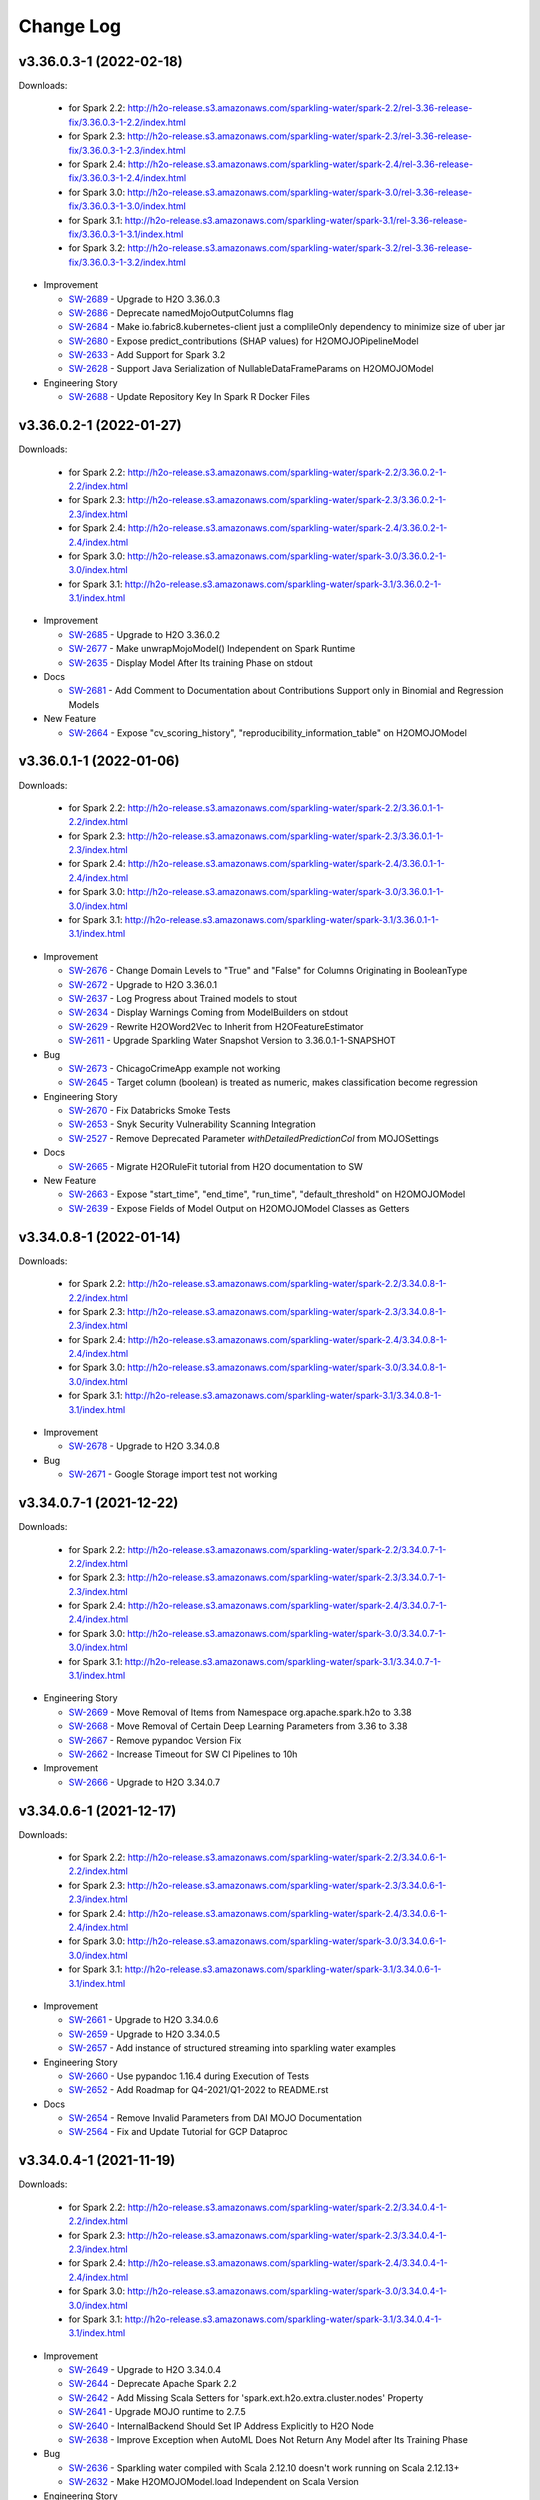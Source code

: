 Change Log
==========

v3.36.0.3-1 (2022-02-18)
------------------------
Downloads:

   - for Spark 2.2: `http://h2o-release.s3.amazonaws.com/sparkling-water/spark-2.2/rel-3.36-release-fix/3.36.0.3-1-2.2/index.html <http://h2o-release.s3.amazonaws.com/sparkling-water/spark-2.2/rel-3.36-release-fix/3.36.0.3-1-2.2/index.html>`__
   - for Spark 2.3: `http://h2o-release.s3.amazonaws.com/sparkling-water/spark-2.3/rel-3.36-release-fix/3.36.0.3-1-2.3/index.html <http://h2o-release.s3.amazonaws.com/sparkling-water/spark-2.3/rel-3.36-release-fix/3.36.0.3-1-2.3/index.html>`__
   - for Spark 2.4: `http://h2o-release.s3.amazonaws.com/sparkling-water/spark-2.4/rel-3.36-release-fix/3.36.0.3-1-2.4/index.html <http://h2o-release.s3.amazonaws.com/sparkling-water/spark-2.4/rel-3.36-release-fix/3.36.0.3-1-2.4/index.html>`__
   - for Spark 3.0: `http://h2o-release.s3.amazonaws.com/sparkling-water/spark-3.0/rel-3.36-release-fix/3.36.0.3-1-3.0/index.html <http://h2o-release.s3.amazonaws.com/sparkling-water/spark-3.0/rel-3.36-release-fix/3.36.0.3-1-3.0/index.html>`__
   - for Spark 3.1: `http://h2o-release.s3.amazonaws.com/sparkling-water/spark-3.1/rel-3.36-release-fix/3.36.0.3-1-3.1/index.html <http://h2o-release.s3.amazonaws.com/sparkling-water/spark-3.1/rel-3.36-release-fix/3.36.0.3-1-3.1/index.html>`__
   - for Spark 3.2: `http://h2o-release.s3.amazonaws.com/sparkling-water/spark-3.2/rel-3.36-release-fix/3.36.0.3-1-3.2/index.html <http://h2o-release.s3.amazonaws.com/sparkling-water/spark-3.2/rel-3.36-release-fix/3.36.0.3-1-3.2/index.html>`__

-  Improvement

   -  `SW-2689 <https://0xdata.atlassian.net/browse/SW-2689>`__ - Upgrade to H2O 3.36.0.3
   -  `SW-2686 <https://0xdata.atlassian.net/browse/SW-2686>`__ - Deprecate namedMojoOutputColumns flag
   -  `SW-2684 <https://0xdata.atlassian.net/browse/SW-2684>`__ - Make io.fabric8.kubernetes-client just a complileOnly dependency to minimize size of uber jar
   -  `SW-2680 <https://0xdata.atlassian.net/browse/SW-2680>`__ - Expose predict_contributions (SHAP values) for H2OMOJOPipelineModel
   -  `SW-2633 <https://0xdata.atlassian.net/browse/SW-2633>`__ - Add Support for Spark 3.2
   -  `SW-2628 <https://0xdata.atlassian.net/browse/SW-2628>`__ - Support Java Serialization of  NullableDataFrameParams on H2OMOJOModel

-  Engineering Story

   -  `SW-2688 <https://0xdata.atlassian.net/browse/SW-2688>`__ - Update Repository Key In Spark R Docker Files

v3.36.0.2-1 (2022-01-27)
------------------------
Downloads:

   - for Spark 2.2: `http://h2o-release.s3.amazonaws.com/sparkling-water/spark-2.2/3.36.0.2-1-2.2/index.html <http://h2o-release.s3.amazonaws.com/sparkling-water/spark-2.2/3.36.0.2-1-2.2/index.html>`__
   - for Spark 2.3: `http://h2o-release.s3.amazonaws.com/sparkling-water/spark-2.3/3.36.0.2-1-2.3/index.html <http://h2o-release.s3.amazonaws.com/sparkling-water/spark-2.3/3.36.0.2-1-2.3/index.html>`__
   - for Spark 2.4: `http://h2o-release.s3.amazonaws.com/sparkling-water/spark-2.4/3.36.0.2-1-2.4/index.html <http://h2o-release.s3.amazonaws.com/sparkling-water/spark-2.4/3.36.0.2-1-2.4/index.html>`__
   - for Spark 3.0: `http://h2o-release.s3.amazonaws.com/sparkling-water/spark-3.0/3.36.0.2-1-3.0/index.html <http://h2o-release.s3.amazonaws.com/sparkling-water/spark-3.0/3.36.0.2-1-3.0/index.html>`__
   - for Spark 3.1: `http://h2o-release.s3.amazonaws.com/sparkling-water/spark-3.1/3.36.0.2-1-3.1/index.html <http://h2o-release.s3.amazonaws.com/sparkling-water/spark-3.1/3.36.0.2-1-3.1/index.html>`__

-  Improvement

   -  `SW-2685 <https://0xdata.atlassian.net/browse/SW-2685>`__ - Upgrade to H2O 3.36.0.2
   -  `SW-2677 <https://0xdata.atlassian.net/browse/SW-2677>`__ - Make unwrapMojoModel() Independent on Spark Runtime
   -  `SW-2635 <https://0xdata.atlassian.net/browse/SW-2635>`__ - Display Model After Its training Phase on stdout

-  Docs

   -  `SW-2681 <https://0xdata.atlassian.net/browse/SW-2681>`__ - Add Comment to Documentation about Contributions Support only in Binomial and Regression Models

-  New Feature

   -  `SW-2664 <https://0xdata.atlassian.net/browse/SW-2664>`__ - Expose "cv_scoring_history",     "reproducibility_information_table" on H2OMOJOModel

v3.36.0.1-1 (2022-01-06)
------------------------
Downloads:

   - for Spark 2.2: `http://h2o-release.s3.amazonaws.com/sparkling-water/spark-2.2/3.36.0.1-1-2.2/index.html <http://h2o-release.s3.amazonaws.com/sparkling-water/spark-2.2/3.36.0.1-1-2.2/index.html>`__
   - for Spark 2.3: `http://h2o-release.s3.amazonaws.com/sparkling-water/spark-2.3/3.36.0.1-1-2.3/index.html <http://h2o-release.s3.amazonaws.com/sparkling-water/spark-2.3/3.36.0.1-1-2.3/index.html>`__
   - for Spark 2.4: `http://h2o-release.s3.amazonaws.com/sparkling-water/spark-2.4/3.36.0.1-1-2.4/index.html <http://h2o-release.s3.amazonaws.com/sparkling-water/spark-2.4/3.36.0.1-1-2.4/index.html>`__
   - for Spark 3.0: `http://h2o-release.s3.amazonaws.com/sparkling-water/spark-3.0/3.36.0.1-1-3.0/index.html <http://h2o-release.s3.amazonaws.com/sparkling-water/spark-3.0/3.36.0.1-1-3.0/index.html>`__
   - for Spark 3.1: `http://h2o-release.s3.amazonaws.com/sparkling-water/spark-3.1/3.36.0.1-1-3.1/index.html <http://h2o-release.s3.amazonaws.com/sparkling-water/spark-3.1/3.36.0.1-1-3.1/index.html>`__

-  Improvement

   -  `SW-2676 <https://0xdata.atlassian.net/browse/SW-2676>`__ - Change Domain Levels to "True" and "False" for Columns Originating in BooleanType
   -  `SW-2672 <https://0xdata.atlassian.net/browse/SW-2672>`__ - Upgrade to H2O 3.36.0.1
   -  `SW-2637 <https://0xdata.atlassian.net/browse/SW-2637>`__ - Log Progress about Trained models to stout
   -  `SW-2634 <https://0xdata.atlassian.net/browse/SW-2634>`__ - Display Warnings Coming from ModelBuilders on stdout
   -  `SW-2629 <https://0xdata.atlassian.net/browse/SW-2629>`__ - Rewrite H2OWord2Vec to Inherit from H2OFeatureEstimator
   -  `SW-2611 <https://0xdata.atlassian.net/browse/SW-2611>`__ - Upgrade Sparkling Water Snapshot Version to 3.36.0.1-1-SNAPSHOT

-  Bug

   -  `SW-2673 <https://0xdata.atlassian.net/browse/SW-2673>`__ - ChicagoCrimeApp example not working
   -  `SW-2645 <https://0xdata.atlassian.net/browse/SW-2645>`__ - Target column (boolean) is treated as numeric, makes classification become regression

-  Engineering Story

   -  `SW-2670 <https://0xdata.atlassian.net/browse/SW-2670>`__ - Fix Databricks Smoke Tests 
   -  `SW-2653 <https://0xdata.atlassian.net/browse/SW-2653>`__ - Snyk Security Vulnerability Scanning Integration
   -  `SW-2527 <https://0xdata.atlassian.net/browse/SW-2527>`__ - Remove Deprecated Parameter `withDetailedPredictionCol` from MOJOSettings

-  Docs

   -  `SW-2665 <https://0xdata.atlassian.net/browse/SW-2665>`__ - Migrate H2ORuleFit tutorial from H2O documentation to SW

-  New Feature

   -  `SW-2663 <https://0xdata.atlassian.net/browse/SW-2663>`__ - Expose "start_time",   "end_time",     "run_time",     "default_threshold" on H2OMOJOModel
   -  `SW-2639 <https://0xdata.atlassian.net/browse/SW-2639>`__ - Expose Fields of Model Output on H2OMOJOModel Classes as Getters

v3.34.0.8-1 (2022-01-14)
------------------------
Downloads:

   - for Spark 2.2: `http://h2o-release.s3.amazonaws.com/sparkling-water/spark-2.2/3.34.0.8-1-2.2/index.html <http://h2o-release.s3.amazonaws.com/sparkling-water/spark-2.2/3.34.0.8-1-2.2/index.html>`__
   - for Spark 2.3: `http://h2o-release.s3.amazonaws.com/sparkling-water/spark-2.3/3.34.0.8-1-2.3/index.html <http://h2o-release.s3.amazonaws.com/sparkling-water/spark-2.3/3.34.0.8-1-2.3/index.html>`__
   - for Spark 2.4: `http://h2o-release.s3.amazonaws.com/sparkling-water/spark-2.4/3.34.0.8-1-2.4/index.html <http://h2o-release.s3.amazonaws.com/sparkling-water/spark-2.4/3.34.0.8-1-2.4/index.html>`__
   - for Spark 3.0: `http://h2o-release.s3.amazonaws.com/sparkling-water/spark-3.0/3.34.0.8-1-3.0/index.html <http://h2o-release.s3.amazonaws.com/sparkling-water/spark-3.0/3.34.0.8-1-3.0/index.html>`__
   - for Spark 3.1: `http://h2o-release.s3.amazonaws.com/sparkling-water/spark-3.1/3.34.0.8-1-3.1/index.html <http://h2o-release.s3.amazonaws.com/sparkling-water/spark-3.1/3.34.0.8-1-3.1/index.html>`__

-  Improvement

   -  `SW-2678 <https://0xdata.atlassian.net/browse/SW-2678>`__ - Upgrade to H2O 3.34.0.8

-  Bug

   -  `SW-2671 <https://0xdata.atlassian.net/browse/SW-2671>`__ - Google Storage import test not working

v3.34.0.7-1 (2021-12-22)
------------------------
Downloads:

   - for Spark 2.2: `http://h2o-release.s3.amazonaws.com/sparkling-water/spark-2.2/3.34.0.7-1-2.2/index.html <http://h2o-release.s3.amazonaws.com/sparkling-water/spark-2.2/3.34.0.7-1-2.2/index.html>`__
   - for Spark 2.3: `http://h2o-release.s3.amazonaws.com/sparkling-water/spark-2.3/3.34.0.7-1-2.3/index.html <http://h2o-release.s3.amazonaws.com/sparkling-water/spark-2.3/3.34.0.7-1-2.3/index.html>`__
   - for Spark 2.4: `http://h2o-release.s3.amazonaws.com/sparkling-water/spark-2.4/3.34.0.7-1-2.4/index.html <http://h2o-release.s3.amazonaws.com/sparkling-water/spark-2.4/3.34.0.7-1-2.4/index.html>`__
   - for Spark 3.0: `http://h2o-release.s3.amazonaws.com/sparkling-water/spark-3.0/3.34.0.7-1-3.0/index.html <http://h2o-release.s3.amazonaws.com/sparkling-water/spark-3.0/3.34.0.7-1-3.0/index.html>`__
   - for Spark 3.1: `http://h2o-release.s3.amazonaws.com/sparkling-water/spark-3.1/3.34.0.7-1-3.1/index.html <http://h2o-release.s3.amazonaws.com/sparkling-water/spark-3.1/3.34.0.7-1-3.1/index.html>`__

-  Engineering Story

   -  `SW-2669 <https://0xdata.atlassian.net/browse/SW-2669>`__ - Move Removal of Items from Namespace org.apache.spark.h2o to 3.38
   -  `SW-2668 <https://0xdata.atlassian.net/browse/SW-2668>`__ - Move Removal of Certain Deep Learning Parameters from 3.36 to 3.38
   -  `SW-2667 <https://0xdata.atlassian.net/browse/SW-2667>`__ - Remove pypandoc Version Fix
   -  `SW-2662 <https://0xdata.atlassian.net/browse/SW-2662>`__ - Increase Timeout for SW CI Pipelines to 10h

-  Improvement

   -  `SW-2666 <https://0xdata.atlassian.net/browse/SW-2666>`__ - Upgrade to H2O 3.34.0.7

v3.34.0.6-1 (2021-12-17)
------------------------
Downloads:

   - for Spark 2.2: `http://h2o-release.s3.amazonaws.com/sparkling-water/spark-2.2/3.34.0.6-1-2.2/index.html <http://h2o-release.s3.amazonaws.com/sparkling-water/spark-2.2/3.34.0.6-1-2.2/index.html>`__
   - for Spark 2.3: `http://h2o-release.s3.amazonaws.com/sparkling-water/spark-2.3/3.34.0.6-1-2.3/index.html <http://h2o-release.s3.amazonaws.com/sparkling-water/spark-2.3/3.34.0.6-1-2.3/index.html>`__
   - for Spark 2.4: `http://h2o-release.s3.amazonaws.com/sparkling-water/spark-2.4/3.34.0.6-1-2.4/index.html <http://h2o-release.s3.amazonaws.com/sparkling-water/spark-2.4/3.34.0.6-1-2.4/index.html>`__
   - for Spark 3.0: `http://h2o-release.s3.amazonaws.com/sparkling-water/spark-3.0/3.34.0.6-1-3.0/index.html <http://h2o-release.s3.amazonaws.com/sparkling-water/spark-3.0/3.34.0.6-1-3.0/index.html>`__
   - for Spark 3.1: `http://h2o-release.s3.amazonaws.com/sparkling-water/spark-3.1/3.34.0.6-1-3.1/index.html <http://h2o-release.s3.amazonaws.com/sparkling-water/spark-3.1/3.34.0.6-1-3.1/index.html>`__

-  Improvement

   -  `SW-2661 <https://0xdata.atlassian.net/browse/SW-2661>`__ - Upgrade to H2O 3.34.0.6
   -  `SW-2659 <https://0xdata.atlassian.net/browse/SW-2659>`__ - Upgrade to H2O 3.34.0.5
   -  `SW-2657 <https://0xdata.atlassian.net/browse/SW-2657>`__ - Add instance of structured streaming into sparkling water examples

-  Engineering Story

   -  `SW-2660 <https://0xdata.atlassian.net/browse/SW-2660>`__ - Use pypandoc 1.16.4 during Execution of Tests
   -  `SW-2652 <https://0xdata.atlassian.net/browse/SW-2652>`__ - Add Roadmap for Q4-2021/Q1-2022 to README.rst

-  Docs

   -  `SW-2654 <https://0xdata.atlassian.net/browse/SW-2654>`__ - Remove Invalid Parameters from DAI MOJO Documentation
   -  `SW-2564 <https://0xdata.atlassian.net/browse/SW-2564>`__ - Fix and Update Tutorial for GCP Dataproc

v3.34.0.4-1 (2021-11-19)
------------------------
Downloads:

   - for Spark 2.2: `http://h2o-release.s3.amazonaws.com/sparkling-water/spark-2.2/3.34.0.4-1-2.2/index.html <http://h2o-release.s3.amazonaws.com/sparkling-water/spark-2.2/3.34.0.4-1-2.2/index.html>`__
   - for Spark 2.3: `http://h2o-release.s3.amazonaws.com/sparkling-water/spark-2.3/3.34.0.4-1-2.3/index.html <http://h2o-release.s3.amazonaws.com/sparkling-water/spark-2.3/3.34.0.4-1-2.3/index.html>`__
   - for Spark 2.4: `http://h2o-release.s3.amazonaws.com/sparkling-water/spark-2.4/3.34.0.4-1-2.4/index.html <http://h2o-release.s3.amazonaws.com/sparkling-water/spark-2.4/3.34.0.4-1-2.4/index.html>`__
   - for Spark 3.0: `http://h2o-release.s3.amazonaws.com/sparkling-water/spark-3.0/3.34.0.4-1-3.0/index.html <http://h2o-release.s3.amazonaws.com/sparkling-water/spark-3.0/3.34.0.4-1-3.0/index.html>`__
   - for Spark 3.1: `http://h2o-release.s3.amazonaws.com/sparkling-water/spark-3.1/3.34.0.4-1-3.1/index.html <http://h2o-release.s3.amazonaws.com/sparkling-water/spark-3.1/3.34.0.4-1-3.1/index.html>`__

-  Improvement

   -  `SW-2649 <https://0xdata.atlassian.net/browse/SW-2649>`__ - Upgrade to H2O 3.34.0.4
   -  `SW-2644 <https://0xdata.atlassian.net/browse/SW-2644>`__ - Deprecate Apache Spark 2.2
   -  `SW-2642 <https://0xdata.atlassian.net/browse/SW-2642>`__ - Add Missing Scala  Setters for 'spark.ext.h2o.extra.cluster.nodes' Property
   -  `SW-2641 <https://0xdata.atlassian.net/browse/SW-2641>`__ - Upgrade MOJO runtime to 2.7.5
   -  `SW-2640 <https://0xdata.atlassian.net/browse/SW-2640>`__ - InternalBackend Should Set IP Address Explicitly to H2O Node
   -  `SW-2638 <https://0xdata.atlassian.net/browse/SW-2638>`__ - Improve Exception when AutoML Does Not Return Any Model after Its Training Phase

-  Bug

   -  `SW-2636 <https://0xdata.atlassian.net/browse/SW-2636>`__ - Sparkling water compiled with Scala 2.12.10 doesn't work running on Scala 2.12.13+
   -  `SW-2632 <https://0xdata.atlassian.net/browse/SW-2632>`__ - Make H2OMOJOModel.load Independent on Scala Version

-  Engineering Story

   -  `SW-2627 <https://0xdata.atlassian.net/browse/SW-2627>`__ - Activate the MOJOModel offset tests (and maybe improve those?)
   -  `SW-2626 <https://0xdata.atlassian.net/browse/SW-2626>`__ - Add More Benchmarks for conversion from Dataframe to H2OFrame
   -  `SW-2625 <https://0xdata.atlassian.net/browse/SW-2625>`__ - Remove anaconda Package from Testing Image

v3.34.0.3-1 (2021-10-08)
------------------------
Downloads:

   - for Spark 2.2: `http://h2o-release.s3.amazonaws.com/sparkling-water/spark-2.2/3.34.0.3-1-2.2/index.html <http://h2o-release.s3.amazonaws.com/sparkling-water/spark-2.2/3.34.0.3-1-2.2/index.html>`__
   - for Spark 2.3: `http://h2o-release.s3.amazonaws.com/sparkling-water/spark-2.3/3.34.0.3-1-2.3/index.html <http://h2o-release.s3.amazonaws.com/sparkling-water/spark-2.3/3.34.0.3-1-2.3/index.html>`__
   - for Spark 2.4: `http://h2o-release.s3.amazonaws.com/sparkling-water/spark-2.4/3.34.0.3-1-2.4/index.html <http://h2o-release.s3.amazonaws.com/sparkling-water/spark-2.4/3.34.0.3-1-2.4/index.html>`__
   - for Spark 3.0: `http://h2o-release.s3.amazonaws.com/sparkling-water/spark-3.0/3.34.0.3-1-3.0/index.html <http://h2o-release.s3.amazonaws.com/sparkling-water/spark-3.0/3.34.0.3-1-3.0/index.html>`__
   - for Spark 3.1: `http://h2o-release.s3.amazonaws.com/sparkling-water/spark-3.1/3.34.0.3-1-3.1/index.html <http://h2o-release.s3.amazonaws.com/sparkling-water/spark-3.1/3.34.0.3-1-3.1/index.html>`__

-  Engineering Story

   -  `SW-2624 <https://0xdata.atlassian.net/browse/SW-2624>`__ - Upgrade SW Version to 3.34.0.3-1-SNAPSHOT
   -  `SW-2621 <https://0xdata.atlassian.net/browse/SW-2621>`__ - Fix Tests to Consider More Stacked Ensemble Models in AutoML Leaderboard
   -  `SW-2616 <https://0xdata.atlassian.net/browse/SW-2616>`__ - Enable Publishing of api-generation Project
   -  `SW-2615 <https://0xdata.atlassian.net/browse/SW-2615>`__ - Change K8s Base Image for Spark 3.0, 3.1 to openjdk:11-jre-slim-buster
   -  `SW-2585 <https://0xdata.atlassian.net/browse/SW-2585>`__ - Migrate SW Automated Tests to CDH 6.3

-  Improvement

   -  `SW-2623 <https://0xdata.atlassian.net/browse/SW-2623>`__ - Upgrade to H2O 3.34.0.3
   -  `SW-2618 <https://0xdata.atlassian.net/browse/SW-2618>`__ - Deprecate autoencoder Parameter on H2ODeepLearning

-  Bug

   -  `SW-2620 <https://0xdata.atlassian.net/browse/SW-2620>`__ - Improve Zip Archive Check in Pysparkling Initializer

-  New Feature

   -  `SW-2619 <https://0xdata.atlassian.net/browse/SW-2619>`__ - Make Maximum Size of Requests and Responses on Flow UI Proxy Configurable
   -  `SW-2617 <https://0xdata.atlassian.net/browse/SW-2617>`__ - Add Support for Python 3.7, 3.8

v3.34.0.1-1 (2021-09-16)
------------------------
Downloads:

   - for Spark 2.2: `http://h2o-release.s3.amazonaws.com/sparkling-water/spark-2.2/3.34.0.1-1-2.2/index.html <http://h2o-release.s3.amazonaws.com/sparkling-water/spark-2.2/3.34.0.1-1-2.2/index.html>`__
   - for Spark 2.3: `http://h2o-release.s3.amazonaws.com/sparkling-water/spark-2.3/3.34.0.1-1-2.3/index.html <http://h2o-release.s3.amazonaws.com/sparkling-water/spark-2.3/3.34.0.1-1-2.3/index.html>`__
   - for Spark 2.4: `http://h2o-release.s3.amazonaws.com/sparkling-water/spark-2.4/3.34.0.1-1-2.4/index.html <http://h2o-release.s3.amazonaws.com/sparkling-water/spark-2.4/3.34.0.1-1-2.4/index.html>`__
   - for Spark 3.0: `http://h2o-release.s3.amazonaws.com/sparkling-water/spark-3.0/3.34.0.1-1-3.0/index.html <http://h2o-release.s3.amazonaws.com/sparkling-water/spark-3.0/3.34.0.1-1-3.0/index.html>`__
   - for Spark 3.1: `http://h2o-release.s3.amazonaws.com/sparkling-water/spark-3.1/3.34.0.1-1-3.1/index.html <http://h2o-release.s3.amazonaws.com/sparkling-water/spark-3.1/3.34.0.1-1-3.1/index.html>`__

-  Engineering Story

   -  `SW-2613 <https://0xdata.atlassian.net/browse/SW-2613>`__ - Fix Deletion of K8s Images in Release Pipeline
   -  `SW-2612 <https://0xdata.atlassian.net/browse/SW-2612>`__ - Change K8s Base Image for Spark 2.4 to openjdk:8-jdk-slim-buster
   -  `SW-2574 <https://0xdata.atlassian.net/browse/SW-2574>`__ - Remove Python Dependency on Colorama
   -  `SW-2245 <https://0xdata.atlassian.net/browse/SW-2245>`__ - Remove deprecated setClientExtraProperties, setNodeExtraProperties, clientExtraProperties, nodeExtraProperties and related spark options
   -  `SW-2243 <https://0xdata.atlassian.net/browse/SW-2243>`__ - Remove deprecated setClientBasePort, setNodeBasePort, clientBasePort, nodeBasePort and related Spark configuration
   -  `SW-2241 <https://0xdata.atlassian.net/browse/SW-2241>`__ - Remove Deprecated spark.ext.h2o.client.flow.dir Option
   -  `SW-2238 <https://0xdata.atlassian.net/browse/SW-2238>`__ - Remove deprecated setH2OClientLogDir, setH2ONodeLogDir, h2oClientLogDir, h2oNodeLogDir and related spark options

-  Improvement

   -  `SW-2610 <https://0xdata.atlassian.net/browse/SW-2610>`__ - Upgrade to H2O 3.34.0.1
   -  `SW-2609 <https://0xdata.atlassian.net/browse/SW-2609>`__ - Update AutoML Tests to Consider 3 StackEnsemble Models in Leaderboard
   -  `SW-2608 <https://0xdata.atlassian.net/browse/SW-2608>`__ - Remove Support for Spark 2.1
   -  `SW-2603 <https://0xdata.atlassian.net/browse/SW-2603>`__ - Remove Cross-validation-related Parameters from AutoEncoder 
   -  `SW-2566 <https://0xdata.atlassian.net/browse/SW-2566>`__ - Delete Binary Models after MOJO Download
   -  `SW-2451 <https://0xdata.atlassian.net/browse/SW-2451>`__ - Remove Deprecated Parameter `distribution` on H2OGLM
   -  `SW-2446 <https://0xdata.atlassian.net/browse/SW-2446>`__ - Remove Deprecated  Parameter `weightCol` on H2OKmeans
   -  `SW-2340 <https://0xdata.atlassian.net/browse/SW-2340>`__ - Remove deprecated mapperXmx getter an setter in favor of externalH2OMemory
   -  `SW-2232 <https://0xdata.atlassian.net/browse/SW-2232>`__ - Remove deprecated setH2OClientLogLevel, setH2ONodeLogLevel, h2oClientLogLevel, h2oNodeLogLevel and related spark configurations
   -  `SW-2230 <https://0xdata.atlassian.net/browse/SW-2230>`__ - Remove deprecated setClientIcedDir, setNodeIcedDir, clientIcedDir and nodeIcedDir and related spark option

-  New Feature

   -  `SW-2591 <https://0xdata.atlassian.net/browse/SW-2591>`__ - Expose Cross Validation MOJO Models on H2OMOJOModel in Python
   -  `SW-2590 <https://0xdata.atlassian.net/browse/SW-2590>`__ - Expose Cross Validation MOJO Models on H2OMOJOModel in Scala
   -  `SW-2589 <https://0xdata.atlassian.net/browse/SW-2589>`__ - Expose Model Metrics as Objects on H2OMOJOModel in R API
   -  `SW-2588 <https://0xdata.atlassian.net/browse/SW-2588>`__ - Expose Model Metrics as Objects on H2OMOJOModel in Python API
   -  `SW-2586 <https://0xdata.atlassian.net/browse/SW-2586>`__ - Expose Model Metrics as Objects on H2OMOJOModel in Scala API
   -  `SW-2583 <https://0xdata.atlassian.net/browse/SW-2583>`__ - Expose "cross_validation_metrics_summary" on H2OMOJOModel
   -  `SW-2562 <https://0xdata.atlassian.net/browse/SW-2562>`__ - Expose AutoEncoder as SW Estimator
   -  `SW-2461 <https://0xdata.atlassian.net/browse/SW-2461>`__ - Add H2O RuleFit to Algo API
   -  `SW-2030 <https://0xdata.atlassian.net/browse/SW-2030>`__ - Expose PCA as SW Feature Estimator
   -  `SW-2029 <https://0xdata.atlassian.net/browse/SW-2029>`__ - Add H2O GLRM to Algo API

-  Docs

   -  `SW-2587 <https://0xdata.atlassian.net/browse/SW-2587>`__ - Generate Documentation for All Possible Metrics Classes on H2OMOJOModel

v3.32.1.7-1 (2021-09-08)
------------------------
Downloads:

   - for Spark 2.1: `http://h2o-release.s3.amazonaws.com/sparkling-water/spark-2.1/3.32.1.7-1-2.1/index.html <http://h2o-release.s3.amazonaws.com/sparkling-water/spark-2.1/3.32.1.7-1-2.1/index.html>`__
   - for Spark 2.2: `http://h2o-release.s3.amazonaws.com/sparkling-water/spark-2.2/3.32.1.7-1-2.2/index.html <http://h2o-release.s3.amazonaws.com/sparkling-water/spark-2.2/3.32.1.7-1-2.2/index.html>`__
   - for Spark 2.3: `http://h2o-release.s3.amazonaws.com/sparkling-water/spark-2.3/3.32.1.7-1-2.3/index.html <http://h2o-release.s3.amazonaws.com/sparkling-water/spark-2.3/3.32.1.7-1-2.3/index.html>`__
   - for Spark 2.4: `http://h2o-release.s3.amazonaws.com/sparkling-water/spark-2.4/3.32.1.7-1-2.4/index.html <http://h2o-release.s3.amazonaws.com/sparkling-water/spark-2.4/3.32.1.7-1-2.4/index.html>`__
   - for Spark 3.0: `http://h2o-release.s3.amazonaws.com/sparkling-water/spark-3.0/3.32.1.7-1-3.0/index.html <http://h2o-release.s3.amazonaws.com/sparkling-water/spark-3.0/3.32.1.7-1-3.0/index.html>`__
   - for Spark 3.1: `http://h2o-release.s3.amazonaws.com/sparkling-water/spark-3.1/3.32.1.7-1-3.1/index.html <http://h2o-release.s3.amazonaws.com/sparkling-water/spark-3.1/3.32.1.7-1-3.1/index.html>`__

-  Improvement

   -  `SW-2607 <https://0xdata.atlassian.net/browse/SW-2607>`__ - Change Error Caused by Setting MOJO Model Parameters to Warning 
   -  `SW-2606 <https://0xdata.atlassian.net/browse/SW-2606>`__ - Upgrade to H2O 3.32.1.7

-  Docs

   -  `SW-2605 <https://0xdata.atlassian.net/browse/SW-2605>`__ - Document Conversion Functions for Pysparkling
   -  `SW-2604 <https://0xdata.atlassian.net/browse/SW-2604>`__ - Mention Workaround for SPARK-21945 in SW Documentation

v3.32.1.6-1 (2021-08-20)
------------------------
Downloads:

   - for Spark 2.1: `http://h2o-release.s3.amazonaws.com/sparkling-water/spark-2.1/3.32.1.6-1-2.1/index.html <http://h2o-release.s3.amazonaws.com/sparkling-water/spark-2.1/3.32.1.6-1-2.1/index.html>`__
   - for Spark 2.2: `http://h2o-release.s3.amazonaws.com/sparkling-water/spark-2.2/3.32.1.6-1-2.2/index.html <http://h2o-release.s3.amazonaws.com/sparkling-water/spark-2.2/3.32.1.6-1-2.2/index.html>`__
   - for Spark 2.3: `http://h2o-release.s3.amazonaws.com/sparkling-water/spark-2.3/3.32.1.6-1-2.3/index.html <http://h2o-release.s3.amazonaws.com/sparkling-water/spark-2.3/3.32.1.6-1-2.3/index.html>`__
   - for Spark 2.4: `http://h2o-release.s3.amazonaws.com/sparkling-water/spark-2.4/3.32.1.6-1-2.4/index.html <http://h2o-release.s3.amazonaws.com/sparkling-water/spark-2.4/3.32.1.6-1-2.4/index.html>`__
   - for Spark 3.0: `http://h2o-release.s3.amazonaws.com/sparkling-water/spark-3.0/3.32.1.6-1-3.0/index.html <http://h2o-release.s3.amazonaws.com/sparkling-water/spark-3.0/3.32.1.6-1-3.0/index.html>`__
   - for Spark 3.1: `http://h2o-release.s3.amazonaws.com/sparkling-water/spark-3.1/3.32.1.6-1-3.1/index.html <http://h2o-release.s3.amazonaws.com/sparkling-water/spark-3.1/3.32.1.6-1-3.1/index.html>`__

-  Improvement

   -  `SW-2601 <https://0xdata.atlassian.net/browse/SW-2601>`__ - Upgrade to H2O 3.32.1.6

-  Bug

   -  `SW-2598 <https://0xdata.atlassian.net/browse/SW-2598>`__ - Fix Version Check in sparkling-env.sh Script
   -  `SW-2597 <https://0xdata.atlassian.net/browse/SW-2597>`__ - Algorithms Supporting Cross-validation Must Remove Fold Column from the List of Features

-  Engineering Story

  -  `SW-2602 <https://0xdata.atlassian.net/browse/SW-2602>`__ - Fix booklet build for Spark 2.4

-  New Feature

   -  `SW-2596 <https://0xdata.atlassian.net/browse/SW-2596>`__ - Add RMSLE and MAE to model metric maps

v3.32.1.5-1 (2021-08-06)
------------------------
Downloads:

   - for Spark 2.1: `http://h2o-release.s3.amazonaws.com/sparkling-water/spark-2.1/3.32.1.5-1-2.1/index.html <http://h2o-release.s3.amazonaws.com/sparkling-water/spark-2.1/3.32.1.5-1-2.1/index.html>`__
   - for Spark 2.2: `http://h2o-release.s3.amazonaws.com/sparkling-water/spark-2.2/3.32.1.5-1-2.2/index.html <http://h2o-release.s3.amazonaws.com/sparkling-water/spark-2.2/3.32.1.5-1-2.2/index.html>`__
   - for Spark 2.3: `http://h2o-release.s3.amazonaws.com/sparkling-water/spark-2.3/3.32.1.5-1-2.3/index.html <http://h2o-release.s3.amazonaws.com/sparkling-water/spark-2.3/3.32.1.5-1-2.3/index.html>`__
   - for Spark 2.4: `http://h2o-release.s3.amazonaws.com/sparkling-water/spark-2.4/3.32.1.5-1-2.4/index.html <http://h2o-release.s3.amazonaws.com/sparkling-water/spark-2.4/3.32.1.5-1-2.4/index.html>`__
   - for Spark 3.0: `http://h2o-release.s3.amazonaws.com/sparkling-water/spark-3.0/3.32.1.5-1-3.0/index.html <http://h2o-release.s3.amazonaws.com/sparkling-water/spark-3.0/3.32.1.5-1-3.0/index.html>`__
   - for Spark 3.1: `http://h2o-release.s3.amazonaws.com/sparkling-water/spark-3.1/3.32.1.5-1-3.1/index.html <http://h2o-release.s3.amazonaws.com/sparkling-water/spark-3.1/3.32.1.5-1-3.1/index.html>`__

-  New Feature

   -  `SW-2595 <https://0xdata.atlassian.net/browse/SW-2595>`__ - Add 'mean_per_class_error' to model trainings map
   -  `SW-2582 <https://0xdata.atlassian.net/browse/SW-2582>`__ - Expose H2O-3 Mojo Model on H2OMOJOModel in Scala

-  Improvement

   -  `SW-2594 <https://0xdata.atlassian.net/browse/SW-2594>`__ - Upgrade to H2O 3.32.1.5

-  Bug

   -  `SW-2581 <https://0xdata.atlassian.net/browse/SW-2581>`__ - SW K8s External Backend Won't Start If Number of Nodes is Greater than 2
   -  `SW-2580 <https://0xdata.atlassian.net/browse/SW-2580>`__ - Conversion Method asH2OFrame Throws Exception When an Input Contains a Column Named "na" or "null" 
   -  `SW-2573 <https://0xdata.atlassian.net/browse/SW-2573>`__ - Fix interactionConstraints on H2OXGBoostMOJOModel in Python API
   -  `SW-2572 <https://0xdata.atlassian.net/browse/SW-2572>`__ - Fix getMonotoneConstraints() on H2OGBM and H2OXGBoost MOJO model.

-  Docs

   -  `SW-2578 <https://0xdata.atlassian.net/browse/SW-2578>`__ - Fix Link in Overivew of Examples

v3.32.1.4-1 (2021-07-15)
------------------------
Downloads:

   - for Spark 2.1: `http://h2o-release.s3.amazonaws.com/sparkling-water/spark-2.1/3.32.1.4-1-2.1/index.html <http://h2o-release.s3.amazonaws.com/sparkling-water/spark-2.1/3.32.1.4-1-2.1/index.html>`__
   - for Spark 2.2: `http://h2o-release.s3.amazonaws.com/sparkling-water/spark-2.2/3.32.1.4-1-2.2/index.html <http://h2o-release.s3.amazonaws.com/sparkling-water/spark-2.2/3.32.1.4-1-2.2/index.html>`__
   - for Spark 2.3: `http://h2o-release.s3.amazonaws.com/sparkling-water/spark-2.3/3.32.1.4-1-2.3/index.html <http://h2o-release.s3.amazonaws.com/sparkling-water/spark-2.3/3.32.1.4-1-2.3/index.html>`__
   - for Spark 2.4: `http://h2o-release.s3.amazonaws.com/sparkling-water/spark-2.4/3.32.1.4-1-2.4/index.html <http://h2o-release.s3.amazonaws.com/sparkling-water/spark-2.4/3.32.1.4-1-2.4/index.html>`__
   - for Spark 3.0: `http://h2o-release.s3.amazonaws.com/sparkling-water/spark-3.0/3.32.1.4-1-3.0/index.html <http://h2o-release.s3.amazonaws.com/sparkling-water/spark-3.0/3.32.1.4-1-3.0/index.html>`__
   - for Spark 3.1: `http://h2o-release.s3.amazonaws.com/sparkling-water/spark-3.1/3.32.1.4-1-3.1/index.html <http://h2o-release.s3.amazonaws.com/sparkling-water/spark-3.1/3.32.1.4-1-3.1/index.html>`__

-  Bug

   -  `SW-2577 <https://0xdata.atlassian.net/browse/SW-2577>`__ - Fix Building of RSparkling Docker Images

-  Engineering Story

   -  `SW-2576 <https://0xdata.atlassian.net/browse/SW-2576>`__ - Upgrade to H2O 3.32.1.4
   -  `SW-2575 <https://0xdata.atlassian.net/browse/SW-2575>`__ - Upgrade Spark in Testing Docker Image to 3.0.3
   -  `SW-2571 <https://0xdata.atlassian.net/browse/SW-2571>`__ - Get AutoML Python Tests Alligned with PUBDEV-8175
   -  `SW-2568 <https://0xdata.atlassian.net/browse/SW-2568>`__ - Upgrade Spark in Testing Docker Image to 3.1.2 and 2.4.8

-  Docs

   -  `SW-2569 <https://0xdata.atlassian.net/browse/SW-2569>`__ - Add example of spark.ext.h2o.flow.extra.http.headers 
   -  `SW-2567 <https://0xdata.atlassian.net/browse/SW-2567>`__ - Fix CoxPH example for Scala and Python

v3.32.1.3-1 (2021-05-27)
------------------------
Downloads:

   - for Spark 2.1: `http://h2o-release.s3.amazonaws.com/sparkling-water/spark-2.1/3.32.1.3-1-2.1/index.html <http://h2o-release.s3.amazonaws.com/sparkling-water/spark-2.1/3.32.1.3-1-2.1/index.html>`__
   - for Spark 2.2: `http://h2o-release.s3.amazonaws.com/sparkling-water/spark-2.2/3.32.1.3-1-2.2/index.html <http://h2o-release.s3.amazonaws.com/sparkling-water/spark-2.2/3.32.1.3-1-2.2/index.html>`__
   - for Spark 2.3: `http://h2o-release.s3.amazonaws.com/sparkling-water/spark-2.3/3.32.1.3-1-2.3/index.html <http://h2o-release.s3.amazonaws.com/sparkling-water/spark-2.3/3.32.1.3-1-2.3/index.html>`__
   - for Spark 2.4: `http://h2o-release.s3.amazonaws.com/sparkling-water/spark-2.4/3.32.1.3-1-2.4/index.html <http://h2o-release.s3.amazonaws.com/sparkling-water/spark-2.4/3.32.1.3-1-2.4/index.html>`__
   - for Spark 3.0: `http://h2o-release.s3.amazonaws.com/sparkling-water/spark-3.0/3.32.1.3-1-3.0/index.html <http://h2o-release.s3.amazonaws.com/sparkling-water/spark-3.0/3.32.1.3-1-3.0/index.html>`__
   - for Spark 3.1: `http://h2o-release.s3.amazonaws.com/sparkling-water/spark-3.1/3.32.1.3-1-3.1/index.html <http://h2o-release.s3.amazonaws.com/sparkling-water/spark-3.1/3.32.1.3-1-3.1/index.html>`__

-  Improvement

   -  `SW-2565 <https://0xdata.atlassian.net/browse/SW-2565>`__ - Upgrade to H2O 3.32.1.3

-  Engineering Story

   -  `SW-2561 <https://0xdata.atlassian.net/browse/SW-2561>`__ - Fix Deployment of Testing Infrastructure for K8s Tests

-  New Feature

   -  `SW-2560 <https://0xdata.atlassian.net/browse/SW-2560>`__ - Expose all H2OMOJOModels from AutoML Leaderboard
   -  `SW-2559 <https://0xdata.atlassian.net/browse/SW-2559>`__ - Expose Scoring History and Variable Importances on H2OMOJOModel

v3.32.1.2-1 (2021-05-04)
------------------------
Downloads:

   - for Spark 2.1: `http://h2o-release.s3.amazonaws.com/sparkling-water/spark-2.1/3.32.1.2-1-2.1/index.html <http://h2o-release.s3.amazonaws.com/sparkling-water/spark-2.1/3.32.1.2-1-2.1/index.html>`__
   - for Spark 2.2: `http://h2o-release.s3.amazonaws.com/sparkling-water/spark-2.2/3.32.1.2-1-2.2/index.html <http://h2o-release.s3.amazonaws.com/sparkling-water/spark-2.2/3.32.1.2-1-2.2/index.html>`__
   - for Spark 2.3: `http://h2o-release.s3.amazonaws.com/sparkling-water/spark-2.3/3.32.1.2-1-2.3/index.html <http://h2o-release.s3.amazonaws.com/sparkling-water/spark-2.3/3.32.1.2-1-2.3/index.html>`__
   - for Spark 2.4: `http://h2o-release.s3.amazonaws.com/sparkling-water/spark-2.4/3.32.1.2-1-2.4/index.html <http://h2o-release.s3.amazonaws.com/sparkling-water/spark-2.4/3.32.1.2-1-2.4/index.html>`__
   - for Spark 3.0: `http://h2o-release.s3.amazonaws.com/sparkling-water/spark-3.0/3.32.1.2-1-3.0/index.html <http://h2o-release.s3.amazonaws.com/sparkling-water/spark-3.0/3.32.1.2-1-3.0/index.html>`__
   - for Spark 3.1: `http://h2o-release.s3.amazonaws.com/sparkling-water/spark-3.1/3.32.1.2-1-3.1/index.html <http://h2o-release.s3.amazonaws.com/sparkling-water/spark-3.1/3.32.1.2-1-3.1/index.html>`__

-  Engineering Story

   -  `SW-2558 <https://0xdata.atlassian.net/browse/SW-2558>`__ - Upgrade dbplyr in SW Testing Docker Image
   -  `SW-2556 <https://0xdata.atlassian.net/browse/SW-2556>`__ - Upgrade "setuptools" during the build of testing docker image

-  Improvement

   -  `SW-2555 <https://0xdata.atlassian.net/browse/SW-2555>`__ - Upgrade to H2O 3.32.1.2
   -  `SW-2553 <https://0xdata.atlassian.net/browse/SW-2553>`__ - FinalizeFrame should log information about Frame 

-  New Feature

   -  `SW-2554 <https://0xdata.atlassian.net/browse/SW-2554>`__ - Expose Blending Frame on H2OAutoML
   -  `SW-2551 <https://0xdata.atlassian.net/browse/SW-2551>`__ - Introduce Configuration Property for Setting CA Certificates in Pysparkling
   -  `SW-2550 <https://0xdata.atlassian.net/browse/SW-2550>`__ - Add ability to use old method for number of instances recognized during launch (for IBM SC)
   -  `SW-2545 <https://0xdata.atlassian.net/browse/SW-2545>`__ - Expose Leaderboard Frame (setLeaderboardDataFrame()) for AutoML
   -  `SW-2537 <https://0xdata.atlassian.net/browse/SW-2537>`__ - Add Support for Spark 3.1

-  Bug

   -  `SW-2552 <https://0xdata.atlassian.net/browse/SW-2552>`__ - Delete Train and Validation Frame after MOJO Model is Downloaded inside H2OAutoML.fit()
   -  `SW-2549 <https://0xdata.atlassian.net/browse/SW-2549>`__ - Fix Memory Leak of Frames in H2OAutoml
   -  `SW-2546 <https://0xdata.atlassian.net/browse/SW-2546>`__ - Target Encoder Throws Exception on Empty List of Input Columns

-  Docs

   -  `SW-2548 <https://0xdata.atlassian.net/browse/SW-2548>`__ - Fix Tutorial for H2OGAM
   -  `SW-2547 <https://0xdata.atlassian.net/browse/SW-2547>`__ - Add Tutorial for H2ODeepLearning

v3.32.1.1-1 (2021-03-30)
------------------------
Downloads:

   - for Spark 2.1: `http://h2o-release.s3.amazonaws.com/sparkling-water/spark-2.1/3.32.1.1-1-2.1/index.html <http://h2o-release.s3.amazonaws.com/sparkling-water/spark-2.1/3.32.1.1-1-2.1/index.html>`__
   - for Spark 2.2: `http://h2o-release.s3.amazonaws.com/sparkling-water/spark-2.2/3.32.1.1-1-2.2/index.html <http://h2o-release.s3.amazonaws.com/sparkling-water/spark-2.2/3.32.1.1-1-2.2/index.html>`__
   - for Spark 2.3: `http://h2o-release.s3.amazonaws.com/sparkling-water/spark-2.3/3.32.1.1-1-2.3/index.html <http://h2o-release.s3.amazonaws.com/sparkling-water/spark-2.3/3.32.1.1-1-2.3/index.html>`__
   - for Spark 2.4: `http://h2o-release.s3.amazonaws.com/sparkling-water/spark-2.4/3.32.1.1-1-2.4/index.html <http://h2o-release.s3.amazonaws.com/sparkling-water/spark-2.4/3.32.1.1-1-2.4/index.html>`__
   - for Spark 3.0: `http://h2o-release.s3.amazonaws.com/sparkling-water/spark-3.0/3.32.1.1-1-3.0/index.html <http://h2o-release.s3.amazonaws.com/sparkling-water/spark-3.0/3.32.1.1-1-3.0/index.html>`__

-  Improvement

   -  `SW-2544 <https://0xdata.atlassian.net/browse/SW-2544>`__ - Upgrade to H2O 3.32.1.1
   -  `SW-2542 <https://0xdata.atlassian.net/browse/SW-2542>`__ - Reflect Changes on GAM According to PUBDEV-7860
   -  `SW-2471 <https://0xdata.atlassian.net/browse/SW-2471>`__ - Extend H2O Client Deprecation to 3.36
   -  `SW-2447 <https://0xdata.atlassian.net/browse/SW-2447>`__ - Remove Deprecation of `getTrainingParams` on H2OMOJOModel

-  Engineering Story

   -  `SW-2543 <https://0xdata.atlassian.net/browse/SW-2543>`__ - Extend Deprecation of withDetailedPredictionCol to 3.36

-  New Feature

   -  `SW-2532 <https://0xdata.atlassian.net/browse/SW-2532>`__ - Extend Target Encoder to Multinomial Problems
   -  `SW-2525 <https://0xdata.atlassian.net/browse/SW-2525>`__ - Expose Interactions on Target Encoder
   -  `SW-2512 <https://0xdata.atlassian.net/browse/SW-2512>`__ - H2OMOJOPipelineMOJOModel can Produce Predictions of Various Types
   -  `SW-2505 <https://0xdata.atlassian.net/browse/SW-2505>`__ - Scoring Package for Scala
   -  `SW-2504 <https://0xdata.atlassian.net/browse/SW-2504>`__ - Python Scoring Package
   -  `SW-2466 <https://0xdata.atlassian.net/browse/SW-2466>`__ - Extend Target Encoder for Regression Problems
   -  `SW-2460 <https://0xdata.atlassian.net/browse/SW-2460>`__ - Add H2O CoxPH to Algo API

-  Bug

   -  `SW-2528 <https://0xdata.atlassian.net/browse/SW-2528>`__ - GLM Model Trained via AutoML Throws Exception when Contributions Enabled

-  Docs

   -  `SW-2522 <https://0xdata.atlassian.net/browse/SW-2522>`__ - Add licensing information to docs
   -  `SW-2510 <https://0xdata.atlassian.net/browse/SW-2510>`__ - Mention Scoring Packages in Sparkling Water Documentation 

v3.32.0.5-1 (2021-03-18)
------------------------
Downloads:

   - for Spark 2.1: `http://h2o-release.s3.amazonaws.com/sparkling-water/spark-2.1/3.32.0.5-1-2.1/index.html <http://h2o-release.s3.amazonaws.com/sparkling-water/spark-2.1/3.32.0.5-1-2.1/index.html>`__
   - for Spark 2.2: `http://h2o-release.s3.amazonaws.com/sparkling-water/spark-2.2/3.32.0.5-1-2.2/index.html <http://h2o-release.s3.amazonaws.com/sparkling-water/spark-2.2/3.32.0.5-1-2.2/index.html>`__
   - for Spark 2.3: `http://h2o-release.s3.amazonaws.com/sparkling-water/spark-2.3/3.32.0.5-1-2.3/index.html <http://h2o-release.s3.amazonaws.com/sparkling-water/spark-2.3/3.32.0.5-1-2.3/index.html>`__
   - for Spark 2.4: `http://h2o-release.s3.amazonaws.com/sparkling-water/spark-2.4/3.32.0.5-1-2.4/index.html <http://h2o-release.s3.amazonaws.com/sparkling-water/spark-2.4/3.32.0.5-1-2.4/index.html>`__
   - for Spark 3.0: `http://h2o-release.s3.amazonaws.com/sparkling-water/spark-3.0/3.32.0.5-1-3.0/index.html <http://h2o-release.s3.amazonaws.com/sparkling-water/spark-3.0/3.32.0.5-1-3.0/index.html>`__

-  Improvement

   -  `SW-2540 <https://0xdata.atlassian.net/browse/SW-2540>`__ - Upgrade to H2O 3.32.0.5

-  New Feature

   -  `SW-2539 <https://0xdata.atlassian.net/browse/SW-2539>`__ - Disable SSL Certificate Verification in Python Client and Spark Instances Separately

-  Bug

   -  `SW-2538 <https://0xdata.atlassian.net/browse/SW-2538>`__ - The getGridModelsMetrics() and getGridModelsParams() Methods Do Not Name Columns Correctly
   -  `SW-2535 <https://0xdata.atlassian.net/browse/SW-2535>`__ - Fix Handling of Flow UI SSL Configuration

-  Engineering Story

   -  `SW-2536 <https://0xdata.atlassian.net/browse/SW-2536>`__ - Update Spark in Docker Images to 3.0.2
   -  `SW-2530 <https://0xdata.atlassian.net/browse/SW-2530>`__ - Enable Beta Constraints Tests On H2OGAM and H2OGLM

-  Docs

   -  `SW-2534 <https://0xdata.atlassian.net/browse/SW-2534>`__ - Update docs to reflect correct `ice` dir call for 3.30
   -  `SW-2529 <https://0xdata.atlassian.net/browse/SW-2529>`__ - Fix Imports in Documentation Sample for Pipeline MOJO

v3.32.0.4-1 (2021-02-02)
------------------------
Downloads:

   - for Spark 2.1: `http://h2o-release.s3.amazonaws.com/sparkling-water/spark-2.1/3.32.0.4-1-2.1/index.html <http://h2o-release.s3.amazonaws.com/sparkling-water/spark-2.1/3.32.0.4-1-2.1/index.html>`__
   - for Spark 2.2: `http://h2o-release.s3.amazonaws.com/sparkling-water/spark-2.2/3.32.0.4-1-2.2/index.html <http://h2o-release.s3.amazonaws.com/sparkling-water/spark-2.2/3.32.0.4-1-2.2/index.html>`__
   - for Spark 2.3: `http://h2o-release.s3.amazonaws.com/sparkling-water/spark-2.3/3.32.0.4-1-2.3/index.html <http://h2o-release.s3.amazonaws.com/sparkling-water/spark-2.3/3.32.0.4-1-2.3/index.html>`__
   - for Spark 2.4: `http://h2o-release.s3.amazonaws.com/sparkling-water/spark-2.4/3.32.0.4-1-2.4/index.html <http://h2o-release.s3.amazonaws.com/sparkling-water/spark-2.4/3.32.0.4-1-2.4/index.html>`__
   - for Spark 3.0: `http://h2o-release.s3.amazonaws.com/sparkling-water/spark-3.0/3.32.0.4-1-3.0/index.html <http://h2o-release.s3.amazonaws.com/sparkling-water/spark-3.0/3.32.0.4-1-3.0/index.html>`__

-  Docs

   -  `SW-2524 <https://0xdata.atlassian.net/browse/SW-2524>`__ - Upgrade Links in readme.md to Documentation for Spark 3.0
   -  `SW-2523 <https://0xdata.atlassian.net/browse/SW-2523>`__ - Remove Documentation Badge From Redme.md
   -  `SW-2499 <https://0xdata.atlassian.net/browse/SW-2499>`__ - Document Properties for running SW on EMR 5.32

-  Improvement

   -  `SW-2521 <https://0xdata.atlassian.net/browse/SW-2521>`__ - Upgrade to H2O 3.32.0.4

-  Engineering Story

   -  `SW-2519 <https://0xdata.atlassian.net/browse/SW-2519>`__ - Fix Flaky Test in AnomalyPredictionTestSuite 
   -  `SW-2513 <https://0xdata.atlassian.net/browse/SW-2513>`__ - Stop Publishing 32bit Artifacts to Conda Repository
   -  `SW-2509 <https://0xdata.atlassian.net/browse/SW-2509>`__ - Increase Limit of K8s Tests for Automatic External Backend

-  Bug

   -  `SW-2517 <https://0xdata.atlassian.net/browse/SW-2517>`__ - Fix TargetEncoder MOJO for Distributed Environment
   -  `SW-2515 <https://0xdata.atlassian.net/browse/SW-2515>`__ - Fix TargetEncoder for Usage in Python Pipeline
   -  `SW-2514 <https://0xdata.atlassian.net/browse/SW-2514>`__ - Delete Train and Validation H2O Frame after Training a Model

v3.32.0.3-1 (2020-12-30)
------------------------
Downloads:

   - for Spark 2.1: `http://h2o-release.s3.amazonaws.com/sparkling-water/spark-2.1/3.32.0.3-1-2.1/index.html <http://h2o-release.s3.amazonaws.com/sparkling-water/spark-2.1/3.32.0.3-1-2.1/index.html>`__
   - for Spark 2.2: `http://h2o-release.s3.amazonaws.com/sparkling-water/spark-2.2/3.32.0.3-1-2.2/index.html <http://h2o-release.s3.amazonaws.com/sparkling-water/spark-2.2/3.32.0.3-1-2.2/index.html>`__
   - for Spark 2.3: `http://h2o-release.s3.amazonaws.com/sparkling-water/spark-2.3/3.32.0.3-1-2.3/index.html <http://h2o-release.s3.amazonaws.com/sparkling-water/spark-2.3/3.32.0.3-1-2.3/index.html>`__
   - for Spark 2.4: `http://h2o-release.s3.amazonaws.com/sparkling-water/spark-2.4/3.32.0.3-1-2.4/index.html <http://h2o-release.s3.amazonaws.com/sparkling-water/spark-2.4/3.32.0.3-1-2.4/index.html>`__
   - for Spark 3.0: `http://h2o-release.s3.amazonaws.com/sparkling-water/spark-3.0/3.32.0.3-1-3.0/index.html <http://h2o-release.s3.amazonaws.com/sparkling-water/spark-3.0/3.32.0.3-1-3.0/index.html>`__

-  Improvement

   -  `SW-2508 <https://0xdata.atlassian.net/browse/SW-2508>`__ - Upgrade to H2O 3.32.0.3

-  Engineering Story

   -  `SW-2507 <https://0xdata.atlassian.net/browse/SW-2507>`__ - Set Seed in AnomalyPredictionTestSuite
   -  `SW-2506 <https://0xdata.atlassian.net/browse/SW-2506>`__ - Fix Python Isolation Forest Test after H2O Changes
   -  `SW-2500 <https://0xdata.atlassian.net/browse/SW-2500>`__ - Temporarily Disable Beta Constraints Tests
   -  `SW-2497 <https://0xdata.atlassian.net/browse/SW-2497>`__ - K8s Tests Should Transform Datasets in a Distributed Way 
   -  `SW-2494 <https://0xdata.atlassian.net/browse/SW-2494>`__ - Add Branch Name to Nightly Artefact on DockerHub
   -  `SW-2493 <https://0xdata.atlassian.net/browse/SW-2493>`__ - Proper Removal of Sparkling Water Images from Local Docker Registry
   -  `SW-2490 <https://0xdata.atlassian.net/browse/SW-2490>`__ - Rename Driver Pods to Fix K8s Tests in Client Mode
   -  `SW-2488 <https://0xdata.atlassian.net/browse/SW-2488>`__ - Enable Generation of Dependency License Report as CSV
   -  `SW-2457 <https://0xdata.atlassian.net/browse/SW-2457>`__ - Fix Deployment of Kubernetes Tests on Jenkins

-  Bug

   -  `SW-2503 <https://0xdata.atlassian.net/browse/SW-2503>`__ - Tried using port 54321 for Flow proxy, but port was already occupied
   -  `SW-2502 <https://0xdata.atlassian.net/browse/SW-2502>`__ - Fix Propagation of randomLink and randomFamily to MOJOModel Properties
   -  `SW-2501 <https://0xdata.atlassian.net/browse/SW-2501>`__ - ClassSamplingFactors Parameter Throws Exception During Deserialization
   -  `SW-2498 <https://0xdata.atlassian.net/browse/SW-2498>`__ - Try to Lock Cloud Multiple Times
   -  `SW-2496 <https://0xdata.atlassian.net/browse/SW-2496>`__ - Fix the Flow link for DBC (Azure (latest Runtime))
   -  `SW-2491 <https://0xdata.atlassian.net/browse/SW-2491>`__ - Loading of Pipeline Containing SW Stage Throws NPE

-  Docs

   -  `SW-2495 <https://0xdata.atlassian.net/browse/SW-2495>`__ - Fix K8s Examples in Sparkling Water Documentation

-  New Feature

   -  `SW-2487 <https://0xdata.atlassian.net/browse/SW-2487>`__ - Keep node-specific API open despite K8S API shutdown

v3.32.0.2-1 (2020-11-19)
------------------------
Downloads:

   - for Spark 2.1: `http://h2o-release.s3.amazonaws.com/sparkling-water/spark-2.1/3.32.0.2-1-2.1/index.html <http://h2o-release.s3.amazonaws.com/sparkling-water/spark-2.1/3.32.0.2-1-2.1/index.html>`__
   - for Spark 2.2: `http://h2o-release.s3.amazonaws.com/sparkling-water/spark-2.2/3.32.0.2-1-2.2/index.html <http://h2o-release.s3.amazonaws.com/sparkling-water/spark-2.2/3.32.0.2-1-2.2/index.html>`__
   - for Spark 2.3: `http://h2o-release.s3.amazonaws.com/sparkling-water/spark-2.3/3.32.0.2-1-2.3/index.html <http://h2o-release.s3.amazonaws.com/sparkling-water/spark-2.3/3.32.0.2-1-2.3/index.html>`__
   - for Spark 2.4: `http://h2o-release.s3.amazonaws.com/sparkling-water/spark-2.4/3.32.0.2-1-2.4/index.html <http://h2o-release.s3.amazonaws.com/sparkling-water/spark-2.4/3.32.0.2-1-2.4/index.html>`__
   - for Spark 3.0: `http://h2o-release.s3.amazonaws.com/sparkling-water/spark-3.0/3.32.0.2-1-3.0/index.html <http://h2o-release.s3.amazonaws.com/sparkling-water/spark-3.0/3.32.0.2-1-3.0/index.html>`__

-  Improvement

   -  `SW-2486 <https://0xdata.atlassian.net/browse/SW-2486>`__ - Upgrade MOJO runtime to 2.5.3
   -  `SW-2485 <https://0xdata.atlassian.net/browse/SW-2485>`__ - Deprecate Apache Spark 2.1
   -  `SW-2484 <https://0xdata.atlassian.net/browse/SW-2484>`__ - Upgrade to H2O 3.32.0.2
   -  `SW-2472 <https://0xdata.atlassian.net/browse/SW-2472>`__ - Remove xmxMapper from Examples in Documentation
   -  `SW-2469 <https://0xdata.atlassian.net/browse/SW-2469>`__ - Proper Locking of H2O Frames during Conversion from Spark Data Frames

-  New Feature

   -  `SW-2482 <https://0xdata.atlassian.net/browse/SW-2482>`__ - Expose Interaction Constraints on H2OXGBoost

-  Engineering Story

   -  `SW-2480 <https://0xdata.atlassian.net/browse/SW-2480>`__ - Fix Publishing of Nightly Build Images to DockerHub
   -  `SW-2479 <https://0xdata.atlassian.net/browse/SW-2479>`__ - Show Stack Trace of Exceptions in Failed Tests
   -  `SW-2478 <https://0xdata.atlassian.net/browse/SW-2478>`__ - Run Databricks Automated Tests on ML Runtime Versions
   -  `SW-2477 <https://0xdata.atlassian.net/browse/SW-2477>`__ - Replace  IcedHashMapWrapper with New guessType Method On PreviewParseWriter
   -  `SW-2468 <https://0xdata.atlassian.net/browse/SW-2468>`__ - Enable to Run Python Tests with  SW Runtime Individually

-  Bug

   -  `SW-2476 <https://0xdata.atlassian.net/browse/SW-2476>`__ - asH2OFrame Could Fail on ArrayIndexOutOfBoundsException
   -  `SW-2474 <https://0xdata.atlassian.net/browse/SW-2474>`__ - Fix Monotone Constraints on GBM and XGBoost MOJO Model
   -  `SW-2470 <https://0xdata.atlassian.net/browse/SW-2470>`__ - Fails to Convert Categorical Columns on Big Dataset and Identity Column
   -  `SW-2467 <https://0xdata.atlassian.net/browse/SW-2467>`__ - Fix Publishing of SW Booklet
   -  `SW-2465 <https://0xdata.atlassian.net/browse/SW-2465>`__ - Fix HamOrSpam Python Integration Test
   -  `SW-2437 <https://0xdata.atlassian.net/browse/SW-2437>`__ - Make Sparkling Water Runnable on Databricks ML Distributions

-  Docs

   -  `SW-2473 <https://0xdata.atlassian.net/browse/SW-2473>`__ - Update Sparkling Water MOJO Deployment Documentation

v3.32.0.1-2 (2020-10-15)
------------------------
Downloads:

   - for Spark 2.1: `http://h2o-release.s3.amazonaws.com/sparkling-water/spark-2.1/3.32.0.1-2-2.1/index.html <http://h2o-release.s3.amazonaws.com/sparkling-water/spark-2.1/3.32.0.1-2-2.1/index.html>`__
   - for Spark 2.2: `http://h2o-release.s3.amazonaws.com/sparkling-water/spark-2.2/3.32.0.1-2-2.2/index.html <http://h2o-release.s3.amazonaws.com/sparkling-water/spark-2.2/3.32.0.1-2-2.2/index.html>`__
   - for Spark 2.3: `http://h2o-release.s3.amazonaws.com/sparkling-water/spark-2.3/3.32.0.1-2-2.3/index.html <http://h2o-release.s3.amazonaws.com/sparkling-water/spark-2.3/3.32.0.1-2-2.3/index.html>`__
   - for Spark 2.4: `http://h2o-release.s3.amazonaws.com/sparkling-water/spark-2.4/3.32.0.1-2-2.4/index.html <http://h2o-release.s3.amazonaws.com/sparkling-water/spark-2.4/3.32.0.1-2-2.4/index.html>`__
   - for Spark 3.0: `http://h2o-release.s3.amazonaws.com/sparkling-water/spark-3.0/3.32.0.1-2-3.0/index.html <http://h2o-release.s3.amazonaws.com/sparkling-water/spark-3.0/3.32.0.1-2-3.0/index.html>`__

-  Improvement

   -  `SW-2463 <https://0xdata.atlassian.net/browse/SW-2463>`__ - Move Ping Messages to Debug Logging Level
   -  `SW-2459 <https://0xdata.atlassian.net/browse/SW-2459>`__ - Upgrade to H2O 3.32.0.1
   -  `SW-2442 <https://0xdata.atlassian.net/browse/SW-2442>`__ - Remove "max_hit_ratio_k" from the List of Deprecated Parameters 
   -  `SW-2436 <https://0xdata.atlassian.net/browse/SW-2436>`__ - Deprecate 'trainingParameters' Method on H2OMOJOModel
   -  `SW-2434 <https://0xdata.atlassian.net/browse/SW-2434>`__ - Deprecate 'weightCol' Parameter on H2OKmeans
   -  `SW-2433 <https://0xdata.atlassian.net/browse/SW-2433>`__ - Deprecate 'distribution' Parameter on H2OGLM
   -  `SW-2432 <https://0xdata.atlassian.net/browse/SW-2432>`__ - Limit Generated Parameters Only to parameters in xxxParameteV3.fields
   -  `SW-2430 <https://0xdata.atlassian.net/browse/SW-2430>`__ - Upgrade to a Docker Image with Spark 2.4.7 and 3.0.1
   -  `SW-2423 <https://0xdata.atlassian.net/browse/SW-2423>`__ - Remove Irrelevant Parameters from Kmeans API
   -  `SW-2417 <https://0xdata.atlassian.net/browse/SW-2417>`__ - Clean up w2v tokenizer and expose minTokenLength and pattern to provide same features as H2O tokenize method
   -  `SW-2401 <https://0xdata.atlassian.net/browse/SW-2401>`__ - Automatically generate LaTex configuration from Scala code
   -  `SW-2397 <https://0xdata.atlassian.net/browse/SW-2397>`__ - Automatically generate R configuration from Scala code
   -  `SW-2395 <https://0xdata.atlassian.net/browse/SW-2395>`__ - Automatically generate the configuration table in documentation
   -  `SW-2374 <https://0xdata.atlassian.net/browse/SW-2374>`__ - Update booklet to the state so it is valid on our master branch
   -  `SW-2345 <https://0xdata.atlassian.net/browse/SW-2345>`__ - Delete H2OFrames Produced by Algorithm Parameters

-  Bug

   -  `SW-2462 <https://0xdata.atlassian.net/browse/SW-2462>`__ - org.apache.spark.h2o.H2OConf Shouldn't Override Settings from Command Line
   -  `SW-2453 <https://0xdata.atlassian.net/browse/SW-2453>`__ - Newly Introduced Parameter 'preprocessing' Broke SW API Generation
   -  `SW-2450 <https://0xdata.atlassian.net/browse/SW-2450>`__ - Add missing ' in the migration guide
   -  `SW-2449 <https://0xdata.atlassian.net/browse/SW-2449>`__ - asH2OFrame Method Could Fail on a String Column Having More Than 10 Million Distinct Values
   -  `SW-2448 <https://0xdata.atlassian.net/browse/SW-2448>`__ - The Method `getAlgo()` on H2OGridSearch Supports only a Subset of Algorithms
   -  `SW-2445 <https://0xdata.atlassian.net/browse/SW-2445>`__ - Add logic of FrameUtils.guessParserSetup to Sparkling Water
   -  `SW-2439 <https://0xdata.atlassian.net/browse/SW-2439>`__ - Missing Import of H2OBinaryModel in Python Classification and Regression Classes
   -  `SW-2435 <https://0xdata.atlassian.net/browse/SW-2435>`__ - Use `family` Parameter on H2OGLM, H2OGAM for Determining a Need to Convert the Label Column to Categoricals
   -  `SW-2427 <https://0xdata.atlassian.net/browse/SW-2427>`__ - Fix parameter generation in doc
   -  `SW-2416 <https://0xdata.atlassian.net/browse/SW-2416>`__ - Kubernetes tests should clean up the environment in case of an error
   -  `SW-2412 <https://0xdata.atlassian.net/browse/SW-2412>`__ - NullableDataFrameParam Should Be Persistable
   -  `SW-2399 <https://0xdata.atlassian.net/browse/SW-2399>`__ - Missing mappings for  'negativebinomial' and 'fractionalbinomial' in ProblemType.distributionToProblemType
   -  `SW-2361 <https://0xdata.atlassian.net/browse/SW-2361>`__ - Throw explicit exception in case hyper parameter does not exist

-  New Feature

   -  `SW-2458 <https://0xdata.atlassian.net/browse/SW-2458>`__ - Expose Feature Types on H2OPipelineMOJOModel and H2OMOJOModel
   -  `SW-2440 <https://0xdata.atlassian.net/browse/SW-2440>`__ - Generate Algorithm-specific Python MOJO Classes
   -  `SW-2415 <https://0xdata.atlassian.net/browse/SW-2415>`__ - Generate Algorithm-specific MOJO Scala Classes
   -  `SW-2411 <https://0xdata.atlassian.net/browse/SW-2411>`__ - Add Isolation Forest to GridSearch
   -  `SW-2408 <https://0xdata.atlassian.net/browse/SW-2408>`__ - Add H2O Isolation Forest to Algo API
   -  `SW-2407 <https://0xdata.atlassian.net/browse/SW-2407>`__ - Add renameCol method to asH2OFrame Scala API
   -  `SW-2386 <https://0xdata.atlassian.net/browse/SW-2386>`__ - Add H2O GAM to Algo API
   -  `SW-2365 <https://0xdata.atlassian.net/browse/SW-2365>`__ - Expose Reconstructed Columns on DimReduction Predictions
   -  `SW-2364 <https://0xdata.atlassian.net/browse/SW-2364>`__ - Expose Reconstruction Mean Squared Error on AutoEncoder Prediction
   -  `SW-2363 <https://0xdata.atlassian.net/browse/SW-2363>`__ - Expose Stage Results/Probabilities on MOJO Detailed Prediction
   -  `SW-2353 <https://0xdata.atlassian.net/browse/SW-2353>`__ - Expose H2OBinaryModel in Sparkling Water ( without methods so far)
   -  `SW-2339 <https://0xdata.atlassian.net/browse/SW-2339>`__ - Expose beta_constraints on GLM
   -  `SW-2338 <https://0xdata.atlassian.net/browse/SW-2338>`__ - Expose calibration_frame on GBM, DRF, XGBoost
   -  `SW-2335 <https://0xdata.atlassian.net/browse/SW-2335>`__ - Expose 'random_columns' on GLM
   -  `SW-2332 <https://0xdata.atlassian.net/browse/SW-2332>`__ - Expose interaction_pairs on GLM

-  Docs

   -  `SW-2452 <https://0xdata.atlassian.net/browse/SW-2452>`__ - Add Comments to the Documentation Indicating Whether a Parameter is Exposed on MOJO or Not
   -  `SW-2444 <https://0xdata.atlassian.net/browse/SW-2444>`__ - Update Documentation with Usage of Algorithm-specific MOJO Classes

-  Engineering Story

   -  `SW-2342 <https://0xdata.atlassian.net/browse/SW-2342>`__ - Fix intermittent error during stopping kubernetes tests

v3.30.1.3-1 (2020-10-05)
------------------------
Downloads:

   - for Spark 2.1: `http://h2o-release.s3.amazonaws.com/sparkling-water/spark-2.1/3.30.1.3-1-2.1/index.html <http://h2o-release.s3.amazonaws.com/sparkling-water/spark-2.1/3.30.1.3-1-2.1/index.html>`__
   - for Spark 2.2: `http://h2o-release.s3.amazonaws.com/sparkling-water/spark-2.2/3.30.1.3-1-2.2/index.html <http://h2o-release.s3.amazonaws.com/sparkling-water/spark-2.2/3.30.1.3-1-2.2/index.html>`__
   - for Spark 2.3: `http://h2o-release.s3.amazonaws.com/sparkling-water/spark-2.3/3.30.1.3-1-2.3/index.html <http://h2o-release.s3.amazonaws.com/sparkling-water/spark-2.3/3.30.1.3-1-2.3/index.html>`__
   - for Spark 2.4: `http://h2o-release.s3.amazonaws.com/sparkling-water/spark-2.4/3.30.1.3-1-2.4/index.html <http://h2o-release.s3.amazonaws.com/sparkling-water/spark-2.4/3.30.1.3-1-2.4/index.html>`__
   - for Spark 3.0: `http://h2o-release.s3.amazonaws.com/sparkling-water/spark-3.0/3.30.1.3-1-3.0/index.html <http://h2o-release.s3.amazonaws.com/sparkling-water/spark-3.0/3.30.1.3-1-3.0/index.html>`__

-  Improvement

   -  `SW-2456 <https://0xdata.atlassian.net/browse/SW-2456>`__ - Upgrade to H2O 3.30.1.3

-  Bug

   -  `SW-2455 <https://0xdata.atlassian.net/browse/SW-2455>`__ - Parallel MOJO Scoring Throws  IllegalThreadStateException

v3.30.1.2-1 (2020-09-08)
------------------------
Downloads:

   - for Spark 2.1: `http://h2o-release.s3.amazonaws.com/sparkling-water/spark-2.1/3.30.1.2-1-2.1/index.html <http://h2o-release.s3.amazonaws.com/sparkling-water/spark-2.1/3.30.1.2-1-2.1/index.html>`__
   - for Spark 2.2: `http://h2o-release.s3.amazonaws.com/sparkling-water/spark-2.2/3.30.1.2-1-2.2/index.html <http://h2o-release.s3.amazonaws.com/sparkling-water/spark-2.2/3.30.1.2-1-2.2/index.html>`__
   - for Spark 2.3: `http://h2o-release.s3.amazonaws.com/sparkling-water/spark-2.3/3.30.1.2-1-2.3/index.html <http://h2o-release.s3.amazonaws.com/sparkling-water/spark-2.3/3.30.1.2-1-2.3/index.html>`__
   - for Spark 2.4: `http://h2o-release.s3.amazonaws.com/sparkling-water/spark-2.4/3.30.1.2-1-2.4/index.html <http://h2o-release.s3.amazonaws.com/sparkling-water/spark-2.4/3.30.1.2-1-2.4/index.html>`__
   - for Spark 3.0: `http://h2o-release.s3.amazonaws.com/sparkling-water/spark-3.0/3.30.1.2-1-3.0/index.html <http://h2o-release.s3.amazonaws.com/sparkling-water/spark-3.0/3.30.1.2-1-3.0/index.html>`__

-  Bug

   -  `SW-2428 <https://0xdata.atlassian.net/browse/SW-2428>`__ - H2OMOJOModel.load Method Throws Exception
   -  `SW-2420 <https://0xdata.atlassian.net/browse/SW-2420>`__ - Fix Propagation of Monotonous Constraints

-  Improvement

   -  `SW-2422 <https://0xdata.atlassian.net/browse/SW-2422>`__ - Upgrade to H2O 3.30.1.2
   -  `SW-2413 <https://0xdata.atlassian.net/browse/SW-2413>`__ - Upgrade MOJO runtime to 2.4.8

-  Docs

   -  `SW-2421 <https://0xdata.atlassian.net/browse/SW-2421>`__ - Improve Documentation for XGBoost Memory Requirements
   -  `SW-2414 <https://0xdata.atlassian.net/browse/SW-2414>`__ - Make Documentation More Descriptive about Extraction of pipeline.mojo from mojo.zip

v3.30.1.1-1 (2020-08-12)
------------------------
Downloads:

   - for Spark 2.1: `http://h2o-release.s3.amazonaws.com/sparkling-water/spark-2.1/3.30.1.1-1-2.1/index.html <http://h2o-release.s3.amazonaws.com/sparkling-water/spark-2.1/3.30.1.1-1-2.1/index.html>`__
   - for Spark 2.2: `http://h2o-release.s3.amazonaws.com/sparkling-water/spark-2.2/3.30.1.1-1-2.2/index.html <http://h2o-release.s3.amazonaws.com/sparkling-water/spark-2.2/3.30.1.1-1-2.2/index.html>`__
   - for Spark 2.3: `http://h2o-release.s3.amazonaws.com/sparkling-water/spark-2.3/3.30.1.1-1-2.3/index.html <http://h2o-release.s3.amazonaws.com/sparkling-water/spark-2.3/3.30.1.1-1-2.3/index.html>`__
   - for Spark 2.4: `http://h2o-release.s3.amazonaws.com/sparkling-water/spark-2.4/3.30.1.1-1-2.4/index.html <http://h2o-release.s3.amazonaws.com/sparkling-water/spark-2.4/3.30.1.1-1-2.4/index.html>`__
   - for Spark 3.0: `http://h2o-release.s3.amazonaws.com/sparkling-water/spark-3.0/3.30.1.1-1-3.0/index.html <http://h2o-release.s3.amazonaws.com/sparkling-water/spark-3.0/3.30.1.1-1-3.0/index.html>`__

-  Improvement

   -  `SW-2406 <https://0xdata.atlassian.net/browse/SW-2406>`__ - Enable 'detailed_prediction' Column for MOJO Predictions by Default
   -  `SW-2380 <https://0xdata.atlassian.net/browse/SW-2380>`__ - Upgrade H2O 3.30.1.1

-  Bug

   -  `SW-2394 <https://0xdata.atlassian.net/browse/SW-2394>`__ - Put sparkVersion into resulting gradle.properties
   -  `SW-2393 <https://0xdata.atlassian.net/browse/SW-2393>`__ - Doc: Multinode Xgboost is no longer experimental in AutoML
   -  `SW-2392 <https://0xdata.atlassian.net/browse/SW-2392>`__ - Fix typos in documentation
   -  `SW-2384 <https://0xdata.atlassian.net/browse/SW-2384>`__ - Doc: spark.ext.h2o.cloud.representative needs to point to leader node
   -  `SW-2381 <https://0xdata.atlassian.net/browse/SW-2381>`__ - Deprecate removed XGBoost options

-  Epic

   -  `SW-2373 <https://0xdata.atlassian.net/browse/SW-2373>`__ - Update booklet to the state so it is valid on our release branch

v3.30.0.7-1 (2020-07-24)
------------------------
Downloads:
   - for Spark 2.1: `http://h2o-release.s3.amazonaws.com/sparkling-water/spark-2.1/3.30.0.7-1-2.1/index.html <http://h2o-release.s3.amazonaws.com/sparkling-water/spark-2.1/3.30.0.7-1-2.1/index.html>`__
   - for Spark 2.2: `http://h2o-release.s3.amazonaws.com/sparkling-water/spark-2.2/3.30.0.7-1-2.2/index.html <http://h2o-release.s3.amazonaws.com/sparkling-water/spark-2.2/3.30.0.7-1-2.2/index.html>`__
   - for Spark 2.3: `http://h2o-release.s3.amazonaws.com/sparkling-water/spark-2.3/3.30.0.7-1-2.3/index.html <http://h2o-release.s3.amazonaws.com/sparkling-water/spark-2.3/3.30.0.7-1-2.3/index.html>`__
   - for Spark 2.4: `http://h2o-release.s3.amazonaws.com/sparkling-water/spark-2.4/3.30.0.7-1-2.4/index.html <http://h2o-release.s3.amazonaws.com/sparkling-water/spark-2.4/3.30.0.7-1-2.4/index.html>`__
   - for Spark 3.0: `http://h2o-release.s3.amazonaws.com/sparkling-water/spark-3.0/3.30.0.7-1-3.0/index.html <http://h2o-release.s3.amazonaws.com/sparkling-water/spark-3.0/3.30.0.7-1-3.0/index.html>`__

-  Bug
        
   -  `SW-2356 <https://0xdata.atlassian.net/browse/SW-2356>`__ - Fix timeout on long running Rest API commands through Proxy
   -  `SW-2357 <https://0xdata.atlassian.net/browse/SW-2357>`__ - Some tests in ml package are not being run
   -  `SW-2360 <https://0xdata.atlassian.net/browse/SW-2360>`__ - R tests do not fail in gradle when there is failed test
   -  `SW-2371 <https://0xdata.atlassian.net/browse/SW-2371>`__ - Missing getWithLeafNodeAssignments() Methods on MOJOModelBase In Python &amp; R
   -  `SW-2377 <https://0xdata.atlassian.net/browse/SW-2377>`__ - Double Usage of Parenthesis in H2OMOJOBase.py
   -  `SW-2379 <https://0xdata.atlassian.net/browse/SW-2379>`__ - Store the scalaBaseVersion into resulting gradle.properties file
                
-  New Feature
        
   -  `SW-2358 <https://0xdata.atlassian.net/browse/SW-2358>`__ - Update H2O to 3.30.0.7
                
-  Improvement
        
   -  `SW-2166 <https://0xdata.atlassian.net/browse/SW-2166>`__ - DBC Smoke tests
   -  `SW-2349 <https://0xdata.atlassian.net/browse/SW-2349>`__ - Enable leaf node assignment for H2OMOJOModel
   -  `SW-2362 <https://0xdata.atlassian.net/browse/SW-2362>`__ - Documentation should mention how to run examples with Spark/Sparkling Shell
   -  `SW-2369 <https://0xdata.atlassian.net/browse/SW-2369>`__ - Copy Sparkling Water booklet from H2O-3 repo to Sparkling Water
   -  `SW-2372 <https://0xdata.atlassian.net/browse/SW-2372>`__ - Expose option used for waiting before the clouding starts in internal backend
                
-  Engineering Story
        
   -  `SW-2355 <https://0xdata.atlassian.net/browse/SW-2355>`__ - Fix build after hive changes on the H2O side
                
-  Docs
        
   -  `SW-2354 <https://0xdata.atlassian.net/browse/SW-2354>`__ - Flip Sparkling Water site when released
                
    
v3.30.0.6-1 (2020-07-03)
------------------------
Downloads:
   - for Spark 2.1: `http://h2o-release.s3.amazonaws.com/sparkling-water/spark-2.1/3.30.0.6-1-2.1/index.html <http://h2o-release.s3.amazonaws.com/sparkling-water/spark-2.1/3.30.0.6-1-2.1/index.html>`__
   - for Spark 2.2: `http://h2o-release.s3.amazonaws.com/sparkling-water/spark-2.2/3.30.0.6-1-2.2/index.html <http://h2o-release.s3.amazonaws.com/sparkling-water/spark-2.2/3.30.0.6-1-2.2/index.html>`__
   - for Spark 2.3: `http://h2o-release.s3.amazonaws.com/sparkling-water/spark-2.3/3.30.0.6-1-2.3/index.html <http://h2o-release.s3.amazonaws.com/sparkling-water/spark-2.3/3.30.0.6-1-2.3/index.html>`__
   - for Spark 2.4: `http://h2o-release.s3.amazonaws.com/sparkling-water/spark-2.4/3.30.0.6-1-2.4/index.html <http://h2o-release.s3.amazonaws.com/sparkling-water/spark-2.4/3.30.0.6-1-2.4/index.html>`__
   - for Spark 3.0: `http://h2o-release.s3.amazonaws.com/sparkling-water/spark-3.0/3.30.0.6-1-3.0/index.html <http://h2o-release.s3.amazonaws.com/sparkling-water/spark-3.0/3.30.0.6-1-3.0/index.html>`__

-  Bug
        
   -  `SW-352 <https://0xdata.atlassian.net/browse/SW-352>`__ - Flow UI Scala Repl: use paste mode to interpret commands passed through Flow UI
   -  `SW-1510 <https://0xdata.atlassian.net/browse/SW-1510>`__ - Fix misleading error message from incompatible Java version
   -  `SW-2316 <https://0xdata.atlassian.net/browse/SW-2316>`__ - Intermittent failure of ai.h2o.sparkling.backend.exceptions.RestApiCommunicationException at ScalaInterpreterServletTestSuite.scala:28
   -  `SW-2343 <https://0xdata.atlassian.net/browse/SW-2343>`__ - Fix MOJO Model Predictions on Dataframes with ArrayType or Vector
   -  `SW-2344 <https://0xdata.atlassian.net/browse/SW-2344>`__ - Fix mojo test -&gt; H2O added a new parameter and therefore number of parameters does not match now
   -  `SW-2348 <https://0xdata.atlassian.net/browse/SW-2348>`__ - Fix Terraform issue with matching multiple VPCs
                
-  New Feature
        
   -  `SW-2303 <https://0xdata.atlassian.net/browse/SW-2303>`__ - Create Sparkling Py4j Getaway
                
-  Improvement
        
   -  `SW-2346 <https://0xdata.atlassian.net/browse/SW-2346>`__ - Upgrade H2O to 3.30.0.6
                
-  Engineering Story
        
   -  `SW-2341 <https://0xdata.atlassian.net/browse/SW-2341>`__ - Fix intermittent HamOrSpam failure on AutoML
                
                            
v3.30.0.5-1 (2020-06-22)
------------------------
Downloads:
   - for Spark 2.1: `http://h2o-release.s3.amazonaws.com/sparkling-water/spark-2.1/3.30.0.5-1-2.1/index.html <http://h2o-release.s3.amazonaws.com/sparkling-water/spark-2.1/3.30.0.5-1-2.1/index.html>`__
   - for Spark 2.2: `http://h2o-release.s3.amazonaws.com/sparkling-water/spark-2.2/3.30.0.5-1-2.2/index.html <http://h2o-release.s3.amazonaws.com/sparkling-water/spark-2.2/3.30.0.5-1-2.2/index.html>`__
   - for Spark 2.3: `http://h2o-release.s3.amazonaws.com/sparkling-water/spark-2.3/3.30.0.5-1-2.3/index.html <http://h2o-release.s3.amazonaws.com/sparkling-water/spark-2.3/3.30.0.5-1-2.3/index.html>`__
   - for Spark 2.4: `http://h2o-release.s3.amazonaws.com/sparkling-water/spark-2.4/3.30.0.5-1-2.4/index.html <http://h2o-release.s3.amazonaws.com/sparkling-water/spark-2.4/3.30.0.5-1-2.4/index.html>`__
   - for Spark 3.0: `http://h2o-release.s3.amazonaws.com/sparkling-water/spark-3.0/3.30.0.5-1-3.0/index.html <http://h2o-release.s3.amazonaws.com/sparkling-water/spark-3.0/3.30.0.5-1-3.0/index.html>`__

-  Bug
        
   -  `SW-2302 <https://0xdata.atlassian.net/browse/SW-2302>`__ - Fix org.apache.hadoop.fs.FsUrlConnection cannot be cast to java.net.HttpURLConnection
   -  `SW-2307 <https://0xdata.atlassian.net/browse/SW-2307>`__ - H2O Flow Proxy is not stopped as part of hc.stop() call
   -  `SW-2310 <https://0xdata.atlassian.net/browse/SW-2310>`__ - Ensure that endpoints on Spark driver respect authentication options
   -  `SW-2312 <https://0xdata.atlassian.net/browse/SW-2312>`__ - JsonSyntaxException when using setNfolds() on algorithm
   -  `SW-2314 <https://0xdata.atlassian.net/browse/SW-2314>`__ - Flow proxy is broken when https is used
   -  `SW-2328 <https://0xdata.atlassian.net/browse/SW-2328>`__ - Ensure we do not skipped available ports
   -  `SW-2329 <https://0xdata.atlassian.net/browse/SW-2329>`__ - Improve check for version ( do not call external stop in case of internal backend)
   -  `SW-2330 <https://0xdata.atlassian.net/browse/SW-2330>`__ - Unit tests fail on Spark 3.0 -&gt; randomSplit gives different result on Spark 3.0 and Spark 2.4 and lower
   -  `SW-2331 <https://0xdata.atlassian.net/browse/SW-2331>`__ - HashingTF uses different hashing function since Spark 3. Use the old one in tests
                
-  Improvement
        
   -  `SW-2284 <https://0xdata.atlassian.net/browse/SW-2284>`__ - Ensure that all requests to backend cluster goes via leader node
   -  `SW-2297 <https://0xdata.atlassian.net/browse/SW-2297>`__ - Exclude Content of site/.doctrees from SW Distribution Archive
   -  `SW-2298 <https://0xdata.atlassian.net/browse/SW-2298>`__ - Update mojo pipeline doc
   -  `SW-2299 <https://0xdata.atlassian.net/browse/SW-2299>`__ - Move ml related tutorials to ML sub-page in our doc
   -  `SW-2300 <https://0xdata.atlassian.net/browse/SW-2300>`__ - Document output of DAI mojo better
   -  `SW-2305 <https://0xdata.atlassian.net/browse/SW-2305>`__ - Ensure that call /3/Shutdown handles H2OContext stop in case of Sparkling Water ( via Flow Proxy)
   -  `SW-2315 <https://0xdata.atlassian.net/browse/SW-2315>`__ - Failed H2O Job should Report Exception and StackTrace
   -  `SW-2317 <https://0xdata.atlassian.net/browse/SW-2317>`__ - Use leader node from the beginning of Rest API communication 
   -  `SW-2319 <https://0xdata.atlassian.net/browse/SW-2319>`__ - Replace &quot;External H2O Node&quot; with just &quot;H2O Node&quot; as the code is now used in both backends
   -  `SW-2323 <https://0xdata.atlassian.net/browse/SW-2323>`__ - Uprade shadowjar plugin to 6.0.0 ( fixes deprecation warnings)
   -  `SW-2326 <https://0xdata.atlassian.net/browse/SW-2326>`__ - Add support for spark 3.0
   -  `SW-2327 <https://0xdata.atlassian.net/browse/SW-2327>`__ - Upgrade H2O to 3.30.0.5
                
-  Engineering Story
        
   -  `SW-2216 <https://0xdata.atlassian.net/browse/SW-2216>`__ - ScalaInt, DataFrames, H2oFrames and RDDS endpoints must be handled on Spark driver side as we require both Spark and h2o features
   -  `SW-2290 <https://0xdata.atlassian.net/browse/SW-2290>`__ - Enable to Run Benchmarks from Local PC by Passing VPC and Subnet
   -  `SW-2308 <https://0xdata.atlassian.net/browse/SW-2308>`__ - Upgrade to Spark 2.4.6
   -  `SW-2309 <https://0xdata.atlassian.net/browse/SW-2309>`__ - Upgrade Gradle to 6.5
   -  `SW-2333 <https://0xdata.atlassian.net/browse/SW-2333>`__ - Update spotless to 4.4.0
   -  `SW-2334 <https://0xdata.atlassian.net/browse/SW-2334>`__ - Update release plugin to 2.8.1
                
                            
v3.30.0.4-1 (2020-06-04)
------------------------
Downloads:
   - for Spark 2.1: `http://h2o-release.s3.amazonaws.com/sparkling-water/spark-2.1/3.30.0.4-1-2.1/index.html <http://h2o-release.s3.amazonaws.com/sparkling-water/spark-2.1/3.30.0.4-1-2.1/index.html>`__
   - for Spark 2.2: `http://h2o-release.s3.amazonaws.com/sparkling-water/spark-2.2/3.30.0.4-1-2.2/index.html <http://h2o-release.s3.amazonaws.com/sparkling-water/spark-2.2/3.30.0.4-1-2.2/index.html>`__
   - for Spark 2.3: `http://h2o-release.s3.amazonaws.com/sparkling-water/spark-2.3/3.30.0.4-1-2.3/index.html <http://h2o-release.s3.amazonaws.com/sparkling-water/spark-2.3/3.30.0.4-1-2.3/index.html>`__
   - for Spark 2.4: `http://h2o-release.s3.amazonaws.com/sparkling-water/spark-2.4/3.30.0.4-1-2.4/index.html <http://h2o-release.s3.amazonaws.com/sparkling-water/spark-2.4/3.30.0.4-1-2.4/index.html>`__

-  Bug
        
   -  `SW-2271 <https://0xdata.atlassian.net/browse/SW-2271>`__ - Missing LogUtil class on external h2o backend
   -  `SW-2276 <https://0xdata.atlassian.net/browse/SW-2276>`__ - The .getAlgo() Method of Pysparkling H2OGridSearch Throws Exception 
   -  `SW-2277 <https://0xdata.atlassian.net/browse/SW-2277>`__ - Update GridSearch Documentation
   -  `SW-2289 <https://0xdata.atlassian.net/browse/SW-2289>`__ - java.lang.IllegalArgumentException: requirement failed: The auto-closable resource can&#39;t be null!
                
-  Improvement
        
   -  `SW-1668 <https://0xdata.atlassian.net/browse/SW-1668>`__ - Structure Contributions in the &#39;detailed_prediction&#39; Column as MapType
   -  `SW-2264 <https://0xdata.atlassian.net/browse/SW-2264>`__ - Warn user of upcomming change in grid search in 3.32
   -  `SW-2267 <https://0xdata.atlassian.net/browse/SW-2267>`__ - Document hive support in non-kerberized environments
   -  `SW-2268 <https://0xdata.atlassian.net/browse/SW-2268>`__ - Rename(Deprecate) setHiveSupportEnabled to setKerberizedHadoopEnabled or similar equivalent 
   -  `SW-2270 <https://0xdata.atlassian.net/browse/SW-2270>`__ - Deprecate GridSearch Parameters which Are Exposed also on Algorithms 
   -  `SW-2281 <https://0xdata.atlassian.net/browse/SW-2281>`__ - Treat sphinx warnings as errors as they usually mean doc is broken
   -  `SW-2282 <https://0xdata.atlassian.net/browse/SW-2282>`__ - Upgrade H2O to 3.30.0.4
   -  `SW-2283 <https://0xdata.atlassian.net/browse/SW-2283>`__ - Switch right join implementation to use H2O
                
                                                                                                                                                                                                                                                                                                    
v3.30.0.3-1 (2020-05-14)
------------------------
Downloads:
   - for Spark 2.1: `http://h2o-release.s3.amazonaws.com/sparkling-water/spark-2.1/3.30.0.3-1-2.1/index.html <http://h2o-release.s3.amazonaws.com/sparkling-water/spark-2.1/3.30.0.3-1-2.1/index.html>`__
   - for Spark 2.2: `http://h2o-release.s3.amazonaws.com/sparkling-water/spark-2.2/3.30.0.3-1-2.2/index.html <http://h2o-release.s3.amazonaws.com/sparkling-water/spark-2.2/3.30.0.3-1-2.2/index.html>`__
   - for Spark 2.3: `http://h2o-release.s3.amazonaws.com/sparkling-water/spark-2.3/3.30.0.3-1-2.3/index.html <http://h2o-release.s3.amazonaws.com/sparkling-water/spark-2.3/3.30.0.3-1-2.3/index.html>`__
   - for Spark 2.4: `http://h2o-release.s3.amazonaws.com/sparkling-water/spark-2.4/3.30.0.3-1-2.4/index.html <http://h2o-release.s3.amazonaws.com/sparkling-water/spark-2.4/3.30.0.3-1-2.4/index.html>`__

-  Bug
        
   -  `SW-502 <https://0xdata.atlassian.net/browse/SW-502>`__ - SW Runtime is complaining about missing SPARK_HOME during version check
   -  `SW-1569 <https://0xdata.atlassian.net/browse/SW-1569>`__ - Sparkling water fails to detect newer version of colorama
   -  `SW-1980 <https://0xdata.atlassian.net/browse/SW-1980>`__ -  java.lang.Long cannot be cast to org.apache.spark.sql.Row from PySparkling
   -  `SW-1991 <https://0xdata.atlassian.net/browse/SW-1991>`__ - asH2OFrame does not work on dataset with primitive values
   -  `SW-2201 <https://0xdata.atlassian.net/browse/SW-2201>`__ - Nightly builds fail on SW version check
   -  `SW-2224 <https://0xdata.atlassian.net/browse/SW-2224>`__ - Fix doc warninigs on hive site
   -  `SW-2226 <https://0xdata.atlassian.net/browse/SW-2226>`__ - Fix documentation for download logs from DBC cluster
   -  `SW-2228 <https://0xdata.atlassian.net/browse/SW-2228>`__ - Update Plan Contains HostNames instead of IP Addresses
                
-  Improvement
        
   -  `SW-1992 <https://0xdata.atlassian.net/browse/SW-1992>`__ - Deprecate JavaH2OContext
   -  `SW-2194 <https://0xdata.atlassian.net/browse/SW-2194>`__ - Document withDetailedPrediction on mojo deployment page
   -  `SW-2200 <https://0xdata.atlassian.net/browse/SW-2200>`__ - Ensure H2OContext can be created in PySparkling without numpy installed
   -  `SW-2210 <https://0xdata.atlassian.net/browse/SW-2210>`__ - deprecate spark.read.h2o and spark.write.h2o to be consistent with python api
   -  `SW-2225 <https://0xdata.atlassian.net/browse/SW-2225>`__ - Upgrade to H2O 3.30.0.3
                
-  Engineering Story
        
   -  `SW-2222 <https://0xdata.atlassian.net/browse/SW-2222>`__ - Remove Usages of Deprecated MojoPipelineReaderBackendFactory
                
                            
v3.30.0.2-1 (2020-05-04)
------------------------
Downloads:
   - for Spark 2.1: `http://h2o-release.s3.amazonaws.com/sparkling-water/spark-2.1/3.30.0.2-1-2.1/index.html <http://h2o-release.s3.amazonaws.com/sparkling-water/spark-2.1/3.30.0.2-1-2.1/index.html>`__
   - for Spark 2.2: `http://h2o-release.s3.amazonaws.com/sparkling-water/spark-2.2/3.30.0.2-1-2.2/index.html <http://h2o-release.s3.amazonaws.com/sparkling-water/spark-2.2/3.30.0.2-1-2.2/index.html>`__
   - for Spark 2.3: `http://h2o-release.s3.amazonaws.com/sparkling-water/spark-2.3/3.30.0.2-1-2.3/index.html <http://h2o-release.s3.amazonaws.com/sparkling-water/spark-2.3/3.30.0.2-1-2.3/index.html>`__
   - for Spark 2.4: `http://h2o-release.s3.amazonaws.com/sparkling-water/spark-2.4/3.30.0.2-1-2.4/index.html <http://h2o-release.s3.amazonaws.com/sparkling-water/spark-2.4/3.30.0.2-1-2.4/index.html>`__

-  Bug
        
   -  `SW-1980 <https://0xdata.atlassian.net/browse/SW-1980>`__ -  java.lang.Long cannot be cast to org.apache.spark.sql.Row from PySparkling
   -  `SW-2164 <https://0xdata.atlassian.net/browse/SW-2164>`__ - Fix class not found org.spark_project.jetty.util.thread.ThreadPool error
   -  `SW-2165 <https://0xdata.atlassian.net/browse/SW-2165>`__ - Fix link to jira in README
   -  `SW-2168 <https://0xdata.atlassian.net/browse/SW-2168>`__ - The AWS java sdk s3 in SW throws the exception: java.lang.IllegalStateException: Socket not created by this factory. Have tried with spark 2.4 version and sparkling water versions -3.28.1.2-1-2.4 and -3.30.0.1-1-2.4.
   -  `SW-2169 <https://0xdata.atlassian.net/browse/SW-2169>`__ - Add numpy to Python Kubernetes Image
   -  `SW-2172 <https://0xdata.atlassian.net/browse/SW-2172>`__ - Shadow scala-compat
   -  `SW-2174 <https://0xdata.atlassian.net/browse/SW-2174>`__ - Don&#39;t do version check in case user is using databricks-connect
   -  `SW-2175 <https://0xdata.atlassian.net/browse/SW-2175>`__ - getFeaturesCols in python returns scala obj
   -  `SW-2177 <https://0xdata.atlassian.net/browse/SW-2177>`__ - Context Path is Erased From Rest Calls 
   -  `SW-2181 <https://0xdata.atlassian.net/browse/SW-2181>`__ - Context Path Must be Also Considered on H2O Worker Nodes
                
-  New Feature
        
   -  `SW-2176 <https://0xdata.atlassian.net/browse/SW-2176>`__ - Expose spark.ext.h2o.allow_insecure_xgboost parameter
                
-  Improvement
        
   -  `SW-2044 <https://0xdata.atlassian.net/browse/SW-2044>`__ - Introduce method asSparkFrame on H2OContext.scala and deprecate asDataFrame
   -  `SW-2170 <https://0xdata.atlassian.net/browse/SW-2170>`__ - Update description of spark.ext.h2o.external.cluster.size in SW Documentation
   -  `SW-2179 <https://0xdata.atlassian.net/browse/SW-2179>`__ - Deprecate setH2OClientLogLevel and setH2ONodeLogLevel methods
   -  `SW-2191 <https://0xdata.atlassian.net/browse/SW-2191>`__ - Distribute Mojos via SparkFiles to Avoid Maximum Array Size Limit
   -  `SW-2192 <https://0xdata.atlassian.net/browse/SW-2192>`__ - Upgrade to H2O 3.30.0.2
   -  `SW-2194 <https://0xdata.atlassian.net/browse/SW-2194>`__ - Document withDetailedPrediction on mojo deployment page
                
-  Engineering Story
        
   -  `SW-2148 <https://0xdata.atlassian.net/browse/SW-2148>`__ - Replace Expected Types with Enumeration
   -  `SW-2160 <https://0xdata.atlassian.net/browse/SW-2160>`__ - Switch test infra to aws
   -  `SW-2182 <https://0xdata.atlassian.net/browse/SW-2182>`__ - Document How to Import Hive Data in Kerberized Environment
                
                            
v3.30.0.1-1 (2020-04-06)
------------------------
Downloads:
   - for Spark 2.1: `http://h2o-release.s3.amazonaws.com/sparkling-water/spark-2.1/3.30.0.1-1-2.1/index.html <http://h2o-release.s3.amazonaws.com/sparkling-water/spark-2.1/3.30.0.1-1-2.1/index.html>`__
   - for Spark 2.2: `http://h2o-release.s3.amazonaws.com/sparkling-water/spark-2.2/3.30.0.1-1-2.2/index.html <http://h2o-release.s3.amazonaws.com/sparkling-water/spark-2.2/3.30.0.1-1-2.2/index.html>`__
   - for Spark 2.3: `http://h2o-release.s3.amazonaws.com/sparkling-water/spark-2.3/3.30.0.1-1-2.3/index.html <http://h2o-release.s3.amazonaws.com/sparkling-water/spark-2.3/3.30.0.1-1-2.3/index.html>`__
   - for Spark 2.4: `http://h2o-release.s3.amazonaws.com/sparkling-water/spark-2.4/3.30.0.1-1-2.4/index.html <http://h2o-release.s3.amazonaws.com/sparkling-water/spark-2.4/3.30.0.1-1-2.4/index.html>`__

-  Bug
        
   -  `SW-2022 <https://0xdata.atlassian.net/browse/SW-2022>`__ - Start H2OContext on python side if the user didn&#39;t explicitly ask for it
   -  `SW-2066 <https://0xdata.atlassian.net/browse/SW-2066>`__ - java.lang.UnsupportedOperationException: JsonObject on testGetLeaderboardWithVariableArgumens(hc, dataset)
   -  `SW-2071 <https://0xdata.atlassian.net/browse/SW-2071>`__ - InternalH2OBackend Shouldn&#39;t Call setH2OCluster
   -  `SW-2112 <https://0xdata.atlassian.net/browse/SW-2112>`__ - Update getOrCreate method after enabling rest api in py/r as well
   -  `SW-2127 <https://0xdata.atlassian.net/browse/SW-2127>`__ - Fix compile of micro benchmarks
                
-  New Feature
        
   -  `SW-1715 <https://0xdata.atlassian.net/browse/SW-1715>`__ - Switch PySparkling in external backend to client-less approach by default
   -  `SW-2125 <https://0xdata.atlassian.net/browse/SW-2125>`__ - Introduce Update Plan Reflecting the Final Layout of H2O Chunks
                
-  Improvement
        
   -  `SW-1391 <https://0xdata.atlassian.net/browse/SW-1391>`__ - Switch to scala formatter
   -  `SW-1779 <https://0xdata.atlassian.net/browse/SW-1779>`__ - Change Spark DataFrame to H2OFrame Conversion to Implicitly Convert String Columns to Categoricals
   -  `SW-1818 <https://0xdata.atlassian.net/browse/SW-1818>`__ - Switch PySparkling &amp; RSparkling in internal backend to client-less approach by default
   -  `SW-1819 <https://0xdata.atlassian.net/browse/SW-1819>`__ - Remove deprecated r2stopping parameter on GBM and DRF
   -  `SW-1824 <https://0xdata.atlassian.net/browse/SW-1824>`__ - Switch RSparkling in external backend to client-less approach by default
   -  `SW-1850 <https://0xdata.atlassian.net/browse/SW-1850>`__ - Remove deprecated methods in RSparkling, from release 3.30 only instance methods should be used
   -  `SW-1858 <https://0xdata.atlassian.net/browse/SW-1858>`__ - In case of rest api, train via rest API, not on the driver
   -  `SW-1872 <https://0xdata.atlassian.net/browse/SW-1872>`__ - Remove deprecated nEstimators field and related methods on H2OXGBoost
   -  `SW-1888 <https://0xdata.atlassian.net/browse/SW-1888>`__ - Remove deprecated methods in ExternalBackendConf.py
   -  `SW-1890 <https://0xdata.atlassian.net/browse/SW-1890>`__ - Remove deprecated methods in InternalBackendConf.py
   -  `SW-1892 <https://0xdata.atlassian.net/browse/SW-1892>`__ - Remove deprecated methods in SharedBackendConf.py
   -  `SW-1894 <https://0xdata.atlassian.net/browse/SW-1894>`__ - Remove deprecated method setSparkVersionCheckEnable in SharedBackendConf.scala
   -  `SW-1989 <https://0xdata.atlassian.net/browse/SW-1989>`__ - Remove kwargs argument from H2oContext.getOrCreate in python and deprecated verify_ssl_certificates arg handling
   -  `SW-1994 <https://0xdata.atlassian.net/browse/SW-1994>`__ - Remove deprecated leaderboard method
   -  `SW-2002 <https://0xdata.atlassian.net/browse/SW-2002>`__ - Remove deprecatd as_h2o_frame and as_spark_frame on H2OContext.py
   -  `SW-2012 <https://0xdata.atlassian.net/browse/SW-2012>`__ - Remove deprecated download_h2o_logs method on H2OContext.py
   -  `SW-2014 <https://0xdata.atlassian.net/browse/SW-2014>`__ - Remove deprecated get_conf method on H2OContext.py
   -  `SW-2015 <https://0xdata.atlassian.net/browse/SW-2015>`__ - Simplify asH2OFrame in PySparkling
   -  `SW-2028 <https://0xdata.atlassian.net/browse/SW-2028>`__ - Cleanup: Remove extra repl classes for different spark versions
   -  `SW-2032 <https://0xdata.atlassian.net/browse/SW-2032>`__ - Remove exactLambdas param from H2OGLM
   -  `SW-2037 <https://0xdata.atlassian.net/browse/SW-2037>`__ - Remove deprecated setClusterConfigFile from H2OConf
   -  `SW-2038 <https://0xdata.atlassian.net/browse/SW-2038>`__ - Remove deprecated setClientPortBase from H2OConf
   -  `SW-2042 <https://0xdata.atlassian.net/browse/SW-2042>`__ - Remove deprecated get_grid_models, get_grid_models_params and get_grid_models_metrics params from H2OGridSearch
   -  `SW-2046 <https://0xdata.atlassian.net/browse/SW-2046>`__ - Remove deprecated initial_score_interval on H2OXGBoost
   -  `SW-2048 <https://0xdata.atlassian.net/browse/SW-2048>`__ - Remove deprecated h2oNodeWebEnabled and associated setters
   -  `SW-2052 <https://0xdata.atlassian.net/browse/SW-2052>`__ - Remove deprecated _score_interval on H2OXGBoost
   -  `SW-2055 <https://0xdata.atlassian.net/browse/SW-2055>`__ - Remove deprecated learn_rate_annealing on H2OXGBoost
   -  `SW-2056 <https://0xdata.atlassian.net/browse/SW-2056>`__ - Remove deprecated option to disable web on client node
   -  `SW-2061 <https://0xdata.atlassian.net/browse/SW-2061>`__ - Improve and test getCurrentMetrics on H2OModel
   -  `SW-2068 <https://0xdata.atlassian.net/browse/SW-2068>`__ - Remove REST API &amp; client h2ocontext, make rest api the default one
   -  `SW-2069 <https://0xdata.atlassian.net/browse/SW-2069>`__ - Set H2O Cluster Time Zone only via REST
   -  `SW-2079 <https://0xdata.atlassian.net/browse/SW-2079>`__ - Move api classes to ai.h2o.sparkling package
   -  `SW-2086 <https://0xdata.atlassian.net/browse/SW-2086>`__ - Move classes from org.apache.spark.h2o.utils to ai.h2o.sparkling
   -  `SW-2087 <https://0xdata.atlassian.net/browse/SW-2087>`__ - Deprecate MetricsSupport and make it possible to obtain training metrics on H2OMojoModel
   -  `SW-2089 <https://0xdata.atlassian.net/browse/SW-2089>`__ - Expose only H2OFrame, hide remaining internal API
   -  `SW-2092 <https://0xdata.atlassian.net/browse/SW-2092>`__ - Switch H2OFrameSupport methods to use rest api
   -  `SW-2093 <https://0xdata.atlassian.net/browse/SW-2093>`__ - Remove unused classes &amp; move a few remaining classes to a ai.h2o.sparkling
   -  `SW-2094 <https://0xdata.atlassian.net/browse/SW-2094>`__ - Remove NetworkBridge as the method isInetAddressOnNetwork is now public in H2O
   -  `SW-2095 <https://0xdata.atlassian.net/browse/SW-2095>`__ - Remove and replace remaining reference in examples tests
   -  `SW-2096 <https://0xdata.atlassian.net/browse/SW-2096>`__ - Reformat code up-to current standard everywhere except core to avoid formatting issues when cherry-picking
   -  `SW-2097 <https://0xdata.atlassian.net/browse/SW-2097>`__ - Fix formatting in core ( the whole scala/java codebase now has consistent formatting)
   -  `SW-2105 <https://0xdata.atlassian.net/browse/SW-2105>`__ - Remove standalone tests from codebase as we do not test against standalone cluster
   -  `SW-2106 <https://0xdata.atlassian.net/browse/SW-2106>`__ - Remove and replace remaining reference in to H2O algos in SW doc
   -  `SW-2123 <https://0xdata.atlassian.net/browse/SW-2123>`__ - Ignore warning report in pytest about converting bit number to string as it is on purpose
   -  `SW-2124 <https://0xdata.atlassian.net/browse/SW-2124>`__ - Upgrade gradle python plugin to avoid gradle 6 deprecation warnings
   -  `SW-2135 <https://0xdata.atlassian.net/browse/SW-2135>`__ - Deprecate JoinSupport in water.support package and make it part of ai.h2o.sparkling.H2OFrame
   -  `SW-2146 <https://0xdata.atlassian.net/browse/SW-2146>`__ - Cleanup in tests -&gt; move to right ai.h2o.sparkling packages
   -  `SW-2147 <https://0xdata.atlassian.net/browse/SW-2147>`__ - Add spotless check for ending new lines for most of the other files (the other files do not have better formattes now)
   -  `SW-2149 <https://0xdata.atlassian.net/browse/SW-2149>`__ - Remove missleading comment in R&#39;s namespace file. 
   -  `SW-2150 <https://0xdata.atlassian.net/browse/SW-2150>`__ - Remove subproject apps-streaming
   -  `SW-2155 <https://0xdata.atlassian.net/browse/SW-2155>`__ - Upgrade H2O to 3.30.0.1
                
-  Engineering Story
        
   -  `SW-2108 <https://0xdata.atlassian.net/browse/SW-2108>`__ - Add unzipped all headers csv to repo
   -  `SW-2109 <https://0xdata.atlassian.net/browse/SW-2109>`__ - Ensure AirlinesDemo runs without the client
   -  `SW-2110 <https://0xdata.atlassian.net/browse/SW-2110>`__ - Remove the zeppelin notebook from examples dir
   -  `SW-2111 <https://0xdata.atlassian.net/browse/SW-2111>`__ - Move interpreter tests to ScalaCode handler where they belong
   -  `SW-2113 <https://0xdata.atlassian.net/browse/SW-2113>`__ - Make HamOrSpam example use SW API
   -  `SW-2114 <https://0xdata.atlassian.net/browse/SW-2114>`__ - Make Prostate example use SW API
   -  `SW-2115 <https://0xdata.atlassian.net/browse/SW-2115>`__ - Make DeepLearning example use SW API
   -  `SW-2116 <https://0xdata.atlassian.net/browse/SW-2116>`__ - Make ChicagoCrimeApp use SW Api
   -  `SW-2118 <https://0xdata.atlassian.net/browse/SW-2118>`__ - Deprecate and Disable allStringColumnsToCategorical Option
   -  `SW-2126 <https://0xdata.atlassian.net/browse/SW-2126>`__ - Fix deprecation warning about duplicate paths in because of overwriting scala-editor.css file in Sparkling Water
   -  `SW-2130 <https://0xdata.atlassian.net/browse/SW-2130>`__ - Remove extra hdpVersion from the codebase
   -  `SW-2131 <https://0xdata.atlassian.net/browse/SW-2131>`__ - Proposal: Speed up of integration tests by sharing the context
   -  `SW-2132 <https://0xdata.atlassian.net/browse/SW-2132>`__ - Upgrade docker image version to 26
   -  `SW-2138 <https://0xdata.atlassian.net/browse/SW-2138>`__ - Apply spotless formatting to gradle files
   -  `SW-2139 <https://0xdata.atlassian.net/browse/SW-2139>`__ - Deprecate ModelSerializationSupport
   -  `SW-2141 <https://0xdata.atlassian.net/browse/SW-2141>`__ - Remove test classes from package.scala in org.apache.spark.h2o._
   -  `SW-2156 <https://0xdata.atlassian.net/browse/SW-2156>`__ - Upgrade gradle + sphinx plugin to latest versions
   -  `SW-2157 <https://0xdata.atlassian.net/browse/SW-2157>`__ - Update python plugin to version 2.2.0 ( avoid gradle deprecation warnings)
                
                            
v3.28.1.3-1 (2020-04-06)
------------------------
Downloads:
   - for Spark 2.1: `http://h2o-release.s3.amazonaws.com/sparkling-water/spark-2.1/3.28.1.3-1-2.1/index.html <http://h2o-release.s3.amazonaws.com/sparkling-water/spark-2.1/3.28.1.3-1-2.1/index.html>`__
   - for Spark 2.2: `http://h2o-release.s3.amazonaws.com/sparkling-water/spark-2.2/3.28.1.3-1-2.2/index.html <http://h2o-release.s3.amazonaws.com/sparkling-water/spark-2.2/3.28.1.3-1-2.2/index.html>`__
   - for Spark 2.3: `http://h2o-release.s3.amazonaws.com/sparkling-water/spark-2.3/3.28.1.3-1-2.3/index.html <http://h2o-release.s3.amazonaws.com/sparkling-water/spark-2.3/3.28.1.3-1-2.3/index.html>`__
   - for Spark 2.4: `http://h2o-release.s3.amazonaws.com/sparkling-water/spark-2.4/3.28.1.3-1-2.4/index.html <http://h2o-release.s3.amazonaws.com/sparkling-water/spark-2.4/3.28.1.3-1-2.4/index.html>`__

-  Bug
        
   -  `SW-2143 <https://0xdata.atlassian.net/browse/SW-2143>`__ - bin/build-kubernetes-images.sh should get spark version from $SPARK_HOME directory 
   -  `SW-2144 <https://0xdata.atlassian.net/browse/SW-2144>`__ - Get rid of numpy and pyspark dependency
   -  `SW-2145 <https://0xdata.atlassian.net/browse/SW-2145>`__ - Fix initialization of Sparkling Water JAR in case we call import pysparkling and sc is not yet running
                
-  New Feature
        
   -  `SW-2120 <https://0xdata.atlassian.net/browse/SW-2120>`__ - Enable H2O to Connect to Hive
                
-  Improvement
        
   -  `SW-2082 <https://0xdata.atlassian.net/browse/SW-2082>`__ - Deprecate hex.ModelUtils.classify in favour of SW Algo API
   -  `SW-2084 <https://0xdata.atlassian.net/browse/SW-2084>`__ - Deprecate DeepLearningSupport and GBMSupport in favor of SW Algo API
   -  `SW-2119 <https://0xdata.atlassian.net/browse/SW-2119>`__ - Make SW Compatible with Older Versions of Steam
   -  `SW-2152 <https://0xdata.atlassian.net/browse/SW-2152>`__ - Upgrade to H2O 3.28.1.3
                
-  Engineering Story
        
   -  `SW-2080 <https://0xdata.atlassian.net/browse/SW-2080>`__ - Update Comments in ChunkServlet
                
-  Docs
        
   -  `SW-2122 <https://0xdata.atlassian.net/browse/SW-2122>`__ - In `Using the MOJO Scoring Pipeline` section,  clarify that MOJO Scoring Pipelines are from Driverless AI license
                
    
v3.28.1.2-1 (2020-03-19)
------------------------
Downloads:
   - for Spark 2.1: `http://h2o-release.s3.amazonaws.com/sparkling-water/spark-2.1/3.28.1.2-1-2.1/index.html <http://h2o-release.s3.amazonaws.com/sparkling-water/spark-2.1/3.28.1.2-1-2.1/index.html>`__
   - for Spark 2.2: `http://h2o-release.s3.amazonaws.com/sparkling-water/spark-2.2/3.28.1.2-1-2.2/index.html <http://h2o-release.s3.amazonaws.com/sparkling-water/spark-2.2/3.28.1.2-1-2.2/index.html>`__
   - for Spark 2.3: `http://h2o-release.s3.amazonaws.com/sparkling-water/spark-2.3/3.28.1.2-1-2.3/index.html <http://h2o-release.s3.amazonaws.com/sparkling-water/spark-2.3/3.28.1.2-1-2.3/index.html>`__
   - for Spark 2.4: `http://h2o-release.s3.amazonaws.com/sparkling-water/spark-2.4/3.28.1.2-1-2.4/index.html <http://h2o-release.s3.amazonaws.com/sparkling-water/spark-2.4/3.28.1.2-1-2.4/index.html>`__

-  Bug
        
   -  `SW-2050 <https://0xdata.atlassian.net/browse/SW-2050>`__ - Fix Timezone Handling via Conversions to UTC
   -  `SW-2063 <https://0xdata.atlassian.net/browse/SW-2063>`__ - Fix release path on s3
   -  `SW-2064 <https://0xdata.atlassian.net/browse/SW-2064>`__ - asDataFrame() Conversion Function Throws Exception on Wide Datasets
   -  `SW-2065 <https://0xdata.atlassian.net/browse/SW-2065>`__ - Fix Deployment of Artifacts to Maven Central
   -  `SW-2070 <https://0xdata.atlassian.net/browse/SW-2070>`__ - Time shift occurring between spark and h2o frame
   -  `SW-2072 <https://0xdata.atlassian.net/browse/SW-2072>`__ - ExternalBackend Converts DateType to Numeric
   -  `SW-2076 <https://0xdata.atlassian.net/browse/SW-2076>`__ - H2O Transformers do not sanitize feature columns 
                
-  New Feature
        
   -  `SW-2067 <https://0xdata.atlassian.net/browse/SW-2067>`__ - Propagate Timezone Settings from Spark to H2O
   -  `SW-2078 <https://0xdata.atlassian.net/browse/SW-2078>`__ - Upgrade to H2O 3.28.1.2
                
-  Improvement
        
   -  `SW-2073 <https://0xdata.atlassian.net/browse/SW-2073>`__ - Deprecate Implicit Switch to External Backend when H2OConf.setH2OCluster is Called
   -  `SW-2075 <https://0xdata.atlassian.net/browse/SW-2075>`__ - Deprecate ignorePublicDNS option as in 3.30 it is no longer required
                
-  Engineering Story
        
   -  `SW-2058 <https://0xdata.atlassian.net/browse/SW-2058>`__ - Add More Test Cases into Data Conversion Benchmarks
                
                            
v3.28.1.1-1 (2020-03-06)
------------------------
Downloads:
   - for Spark 2.1: `http://h2o-release.s3.amazonaws.com/sparkling-water/spark-2.1/3.28.1.1-1-2.1/index.html <http://h2o-release.s3.amazonaws.com/sparkling-water/spark-2.1/3.28.1.1-1-2.1/index.html>`__
   - for Spark 2.2: `http://h2o-release.s3.amazonaws.com/sparkling-water/spark-2.2/3.28.1.1-1-2.2/index.html <http://h2o-release.s3.amazonaws.com/sparkling-water/spark-2.2/3.28.1.1-1-2.2/index.html>`__
   - for Spark 2.3: `http://h2o-release.s3.amazonaws.com/sparkling-water/spark-2.3/3.28.1.1-1-2.3/index.html <http://h2o-release.s3.amazonaws.com/sparkling-water/spark-2.3/3.28.1.1-1-2.3/index.html>`__
   - for Spark 2.4: `http://h2o-release.s3.amazonaws.com/sparkling-water/spark-2.4/3.28.1.1-1-2.4/index.html <http://h2o-release.s3.amazonaws.com/sparkling-water/spark-2.4/3.28.1.1-1-2.4/index.html>`__

-  Epic
        
   -  `SW-1728 <https://0xdata.atlassian.net/browse/SW-1728>`__ - Replace External H2O writer &amp; reader by rest api
                
-  Bug
        
   -  `SW-1151 <https://0xdata.atlassian.net/browse/SW-1151>`__ - Loophole in H2O authentication with Sparkling water
   -  `SW-1897 <https://0xdata.atlassian.net/browse/SW-1897>`__ - In prediction which do classification, be more explicit about relations about class and probabilities
   -  `SW-1914 <https://0xdata.atlassian.net/browse/SW-1914>`__ - Copy extension jar to jars folder in distribution archive
   -  `SW-1918 <https://0xdata.atlassian.net/browse/SW-1918>`__ - Ensure credentials are pass to connection before we actually connect
   -  `SW-1930 <https://0xdata.atlassian.net/browse/SW-1930>`__ - Improve ChicagoCrime test so it does not block in external backend
   -  `SW-1940 <https://0xdata.atlassian.net/browse/SW-1940>`__ - Ensure citibike demo does not use TimeSplit so it does not block external backend
   -  `SW-1941 <https://0xdata.atlassian.net/browse/SW-1941>`__ - Fix intermittent failures of &quot;splitFrameToTrainAndValidationFrames with ratio lower than 1.0&quot;
   -  `SW-1942 <https://0xdata.atlassian.net/browse/SW-1942>`__ - Ignore failing &quot;splitFrameToTrainAndValidationFrames with ratio lower than 1.0&quot;
   -  `SW-2000 <https://0xdata.atlassian.net/browse/SW-2000>`__ - Fix distribution artifact name
   -  `SW-2004 <https://0xdata.atlassian.net/browse/SW-2004>`__ - Two notebooks in Databricks can&#39;t both connect to same H2O cluster
   -  `SW-2005 <https://0xdata.atlassian.net/browse/SW-2005>`__ - Fix getter for autoFlowSsl in H2OConf.R
   -  `SW-2008 <https://0xdata.atlassian.net/browse/SW-2008>`__ - Fix compile after removing code for external backend from H2O
   -  `SW-2010 <https://0xdata.atlassian.net/browse/SW-2010>`__ - Fix wrong statement in migration guide -&gt; internal_security_conf is not enabled by default
   -  `SW-2020 <https://0xdata.atlassian.net/browse/SW-2020>`__ - Fix typo in migration guide
   -  `SW-2021 <https://0xdata.atlassian.net/browse/SW-2021>`__ - Benchmarks fail on  OperationAborted: A conflicting conditional operation is currently in progress against this resource
   -  `SW-2023 <https://0xdata.atlassian.net/browse/SW-2023>`__ - Avoid repeated log messages
   -  `SW-2034 <https://0xdata.atlassian.net/browse/SW-2034>`__ - Fix nightly build upload path
                
-  New Feature
        
   -  `SW-1840 <https://0xdata.atlassian.net/browse/SW-1840>`__ - Read Chunks via REST API
   -  `SW-1846 <https://0xdata.atlassian.net/browse/SW-1846>`__ - Be able to compile Sparkling Water with Scala 2.12
   -  `SW-1854 <https://0xdata.atlassian.net/browse/SW-1854>`__ - Expose Individual Chunks via REST API
   -  `SW-1878 <https://0xdata.atlassian.net/browse/SW-1878>`__ - Replace H2O_EXTENDED_JAR with H2O_DRIVER_JAR in all cases
   -  `SW-1883 <https://0xdata.atlassian.net/browse/SW-1883>`__ - Write Individual Chunks via REST API
   -  `SW-1903 <https://0xdata.atlassian.net/browse/SW-1903>`__ - Be able to params in rest api methods
   -  `SW-1904 <https://0xdata.atlassian.net/browse/SW-1904>`__ - Remove extended jar from the codebase
   -  `SW-1958 <https://0xdata.atlassian.net/browse/SW-1958>`__ - Property for Passing Extra Jars to External Backend
   -  `SW-2026 <https://0xdata.atlassian.net/browse/SW-2026>`__ - Expose H2OConf Getters and Setters in R
                
-  Improvement
        
   -  `SW-1589 <https://0xdata.atlassian.net/browse/SW-1589>`__ - Remove Sparkling Water SVM in favor of H2O one
   -  `SW-1844 <https://0xdata.atlassian.net/browse/SW-1844>`__ - Replace Apache Http Client with a Client Supporting Request Streaming
   -  `SW-1845 <https://0xdata.atlassian.net/browse/SW-1845>`__ - Separate Http Communication Logic and REST API Methods
   -  `SW-1868 <https://0xdata.atlassian.net/browse/SW-1868>`__ - Remove deprecated option externalWriteConfirmationTimeout
   -  `SW-1875 <https://0xdata.atlassian.net/browse/SW-1875>`__ - Ensure method prepareDatasetForFitting works in Rest API based mode
   -  `SW-1876 <https://0xdata.atlassian.net/browse/SW-1876>`__ - Ensure we don&#39;t call DKV.put in Fit method on H2OALgorithm in case of rest api
   -  `SW-1877 <https://0xdata.atlassian.net/browse/SW-1877>`__ - Ensure method preprocessBeforeFitting works in RestApi Mode
   -  `SW-1881 <https://0xdata.atlassian.net/browse/SW-1881>`__ - Fix typo in RestCommunication
   -  `SW-1912 <https://0xdata.atlassian.net/browse/SW-1912>`__ - Update remaining documentation with new way how to start external backend
   -  `SW-1915 <https://0xdata.atlassian.net/browse/SW-1915>`__ - Put sparkling water assembly jar into jars folder in the distribution archive instead into assembly/build/libs
   -  `SW-1919 <https://0xdata.atlassian.net/browse/SW-1919>`__ - Make benchmarks up-to-date with removal of extended h2o jar
   -  `SW-1924 <https://0xdata.atlassian.net/browse/SW-1924>`__ - Move stacktrace collector extension to extensions submodule
   -  `SW-1931 <https://0xdata.atlassian.net/browse/SW-1931>`__ - Remove extra plugin import in :sparkling-water-extensions
   -  `SW-1932 <https://0xdata.atlassian.net/browse/SW-1932>`__ - Use enum for H2OColumn (Rest API)
   -  `SW-1937 <https://0xdata.atlassian.net/browse/SW-1937>`__ - Move RestAPIUtils to ai.h2o.sparkling package
   -  `SW-1943 <https://0xdata.atlassian.net/browse/SW-1943>`__ - Remove unnecessary ExternalH2OBackend.verifyH2OClientCloudUp(conf, nodes) check
   -  `SW-1944 <https://0xdata.atlassian.net/browse/SW-1944>`__ - Remove isRestApiBased defined on ExternalH2OBackend as it is already defined on RestApiUtils
   -  `SW-1945 <https://0xdata.atlassian.net/browse/SW-1945>`__ - Remove unused H2OSQLContextUtils
   -  `SW-1946 <https://0xdata.atlassian.net/browse/SW-1946>`__ - Move H2OFrame to Sparkling Water
   -  `SW-1947 <https://0xdata.atlassian.net/browse/SW-1947>`__ - Move RestCommunication to ai.h2o.sparkling package
   -  `SW-1948 <https://0xdata.atlassian.net/browse/SW-1948>`__ - No need to check cluster size in manual cluster mode anymore
   -  `SW-1952 <https://0xdata.atlassian.net/browse/SW-1952>`__ - Remove deprecated block size configuration
   -  `SW-1954 <https://0xdata.atlassian.net/browse/SW-1954>`__ - Move classess in repl to a new package ai.h2o.sparkling
   -  `SW-1955 <https://0xdata.atlassian.net/browse/SW-1955>`__ - Move examples to ai.h2o.sparkling package
   -  `SW-1956 <https://0xdata.atlassian.net/browse/SW-1956>`__ - Refactor converters
   -  `SW-1962 <https://0xdata.atlassian.net/browse/SW-1962>`__ - Remove materialization via .toList.toIterator in H2ORDD and H2ODaframe on external H2O backend
   -  `SW-1967 <https://0xdata.atlassian.net/browse/SW-1967>`__ - Remove H2OFrameUtils bridge as not required anymore
   -  `SW-1970 <https://0xdata.atlassian.net/browse/SW-1970>`__ - Deprecate sparkSession and sparkContext argument of H2OContext.getOrCreate()
   -  `SW-1977 <https://0xdata.atlassian.net/browse/SW-1977>`__ - Create parameterless methods getOrCreate as we don&#39;t need to pass spark anymore
   -  `SW-1979 <https://0xdata.atlassian.net/browse/SW-1979>`__ - Remove deprecated enableSSL methods and hide the method
   -  `SW-1981 <https://0xdata.atlassian.net/browse/SW-1981>`__ - Remove H2OSecurityBridge
   -  `SW-1983 <https://0xdata.atlassian.net/browse/SW-1983>`__ - Publish extensions to maven central
   -  `SW-1987 <https://0xdata.atlassian.net/browse/SW-1987>`__ - Remove verbose H2O arg from H2OContext.getOrCreate in python
   -  `SW-1995 <https://0xdata.atlassian.net/browse/SW-1995>`__ - Enable compression method for rest api conversions
   -  `SW-2003 <https://0xdata.atlassian.net/browse/SW-2003>`__ - Remove rest api client from experimental page in our documentation
   -  `SW-2006 <https://0xdata.atlassian.net/browse/SW-2006>`__ - Update experimental doc
   -  `SW-2007 <https://0xdata.atlassian.net/browse/SW-2007>`__ - Call print(hc) during first creation of H2OContext.r as in H2OContex.py
   -  `SW-2009 <https://0xdata.atlassian.net/browse/SW-2009>`__ - No need to search for client ip in rest api mode
   -  `SW-2011 <https://0xdata.atlassian.net/browse/SW-2011>`__ - Deprecate download_h2o_logs on H2OContext.py
   -  `SW-2013 <https://0xdata.atlassian.net/browse/SW-2013>`__ - Deprecate get_conf on H2OContext.py
   -  `SW-2016 <https://0xdata.atlassian.net/browse/SW-2016>`__ - Expose getDomainValues on H2OMojoModel
   -  `SW-2018 <https://0xdata.atlassian.net/browse/SW-2018>`__ - Don&#39;t use allow_client flag in rest api mode
   -  `SW-2024 <https://0xdata.atlassian.net/browse/SW-2024>`__ - Mention in migration guide that explicit creation of H2OContext is required to run algo
   -  `SW-2025 <https://0xdata.atlassian.net/browse/SW-2025>`__ - Extend REST Errors with Details from Server
   -  `SW-2027 <https://0xdata.atlassian.net/browse/SW-2027>`__ - Cleanup, Use H2OContext.ensure in right places
   -  `SW-2033 <https://0xdata.atlassian.net/browse/SW-2033>`__ - Deprecate exactLambdas parameter in H2OGLM
   -  `SW-2035 <https://0xdata.atlassian.net/browse/SW-2035>`__ - Rename the &#39;setClientPortBase&#39; on H2OConf to &#39;setClientBasePort&#39;
   -  `SW-2036 <https://0xdata.atlassian.net/browse/SW-2036>`__ - Rename &#39;setClusterConfigFile&#39; on H2OConf to &#39;setClusterInfoFile&#39;
   -  `SW-2040 <https://0xdata.atlassian.net/browse/SW-2040>`__ - Fix doc warning: Could not find any member to link for &quot;org.apache.spark.internal.Logging&quot;
   -  `SW-2041 <https://0xdata.atlassian.net/browse/SW-2041>`__ - Fix warning: Could not find any member to link for &quot;IllegalArgumentException&quot;
   -  `SW-2043 <https://0xdata.atlassian.net/browse/SW-2043>`__ - Deprecate get_grid_models, get_grid_models_params and get_grid_models_metrics params from H2OGridSearch
   -  `SW-2045 <https://0xdata.atlassian.net/browse/SW-2045>`__ - Deprecate initial_score_interval on H2OXGBoost as it&#39;s only H2O&#39;s internal argument
   -  `SW-2047 <https://0xdata.atlassian.net/browse/SW-2047>`__ - Deprecate options for disabling or enabling REST api on H2O worker nodes. It needs to be on because of REST client
   -  `SW-2049 <https://0xdata.atlassian.net/browse/SW-2049>`__ - Upgrade to Gradle 6.2.2
   -  `SW-2051 <https://0xdata.atlassian.net/browse/SW-2051>`__ - Deprecate _score_interval argument as it&#39;s only H2O&#39;s internal argument
   -  `SW-2053 <https://0xdata.atlassian.net/browse/SW-2053>`__ - Ensure that web on client is always enabled
   -  `SW-2054 <https://0xdata.atlassian.net/browse/SW-2054>`__ - Deprecate learn_rate_annealing as it is not yet supported on H2OXGBoost
   -  `SW-2057 <https://0xdata.atlassian.net/browse/SW-2057>`__ - Update SW version on rel branch to 3.28.1.1
   -  `SW-2059 <https://0xdata.atlassian.net/browse/SW-2059>`__ - Upgrade to H2O 3.28.1.1
                
-  Engineering Story
        
   -  `SW-1853 <https://0xdata.atlassian.net/browse/SW-1853>`__ - Create H2O Extensions Assembly Jar
   -  `SW-1908 <https://0xdata.atlassian.net/browse/SW-1908>`__ - Ignore SVM Tests
   -  `SW-1960 <https://0xdata.atlassian.net/browse/SW-1960>`__ - Final move - move external backend classes to a new package
   -  `SW-1976 <https://0xdata.atlassian.net/browse/SW-1976>`__ - Tests Covering Spark/H2O Frame Conversions
   -  `SW-1984 <https://0xdata.atlassian.net/browse/SW-1984>`__ - Hide internal identifyClientIp method
   -  `SW-1996 <https://0xdata.atlassian.net/browse/SW-1996>`__ - Benchmarks are failing on exception &quot;VpcLimitExceeded&quot;
   -  `SW-1998 <https://0xdata.atlassian.net/browse/SW-1998>`__ - Add Setter Methods of H2OConf to Documentation of Configuration Properties
   -  `SW-2039 <https://0xdata.atlassian.net/browse/SW-2039>`__ - Upgrade to Gradle 6.2.1
                
                            
v3.28.0.4-1 (2020-02-25)
------------------------
Downloads:
   - for Spark 2.1: `http://h2o-release.s3.amazonaws.com/sparkling-water/spark-2.1/3.28.0.4-1-2.1/index.html <http://h2o-release.s3.amazonaws.com/sparkling-water/spark-2.1/3.28.0.4-1-2.1/index.html>`__
   - for Spark 2.2: `http://h2o-release.s3.amazonaws.com/sparkling-water/spark-2.2/3.28.0.4-1-2.2/index.html <http://h2o-release.s3.amazonaws.com/sparkling-water/spark-2.2/3.28.0.4-1-2.2/index.html>`__
   - for Spark 2.3: `http://h2o-release.s3.amazonaws.com/sparkling-water/spark-2.3/3.28.0.4-1-2.3/index.html <http://h2o-release.s3.amazonaws.com/sparkling-water/spark-2.3/3.28.0.4-1-2.3/index.html>`__
   - for Spark 2.4: `http://h2o-release.s3.amazonaws.com/sparkling-water/spark-2.4/3.28.0.4-1-2.4/index.html <http://h2o-release.s3.amazonaws.com/sparkling-water/spark-2.4/3.28.0.4-1-2.4/index.html>`__

-  Bug
        
   -  `SW-1896 <https://0xdata.atlassian.net/browse/SW-1896>`__ - Fix kubernetes documentation 
   -  `SW-1901 <https://0xdata.atlassian.net/browse/SW-1901>`__ - Sequential grid search should be default
   -  `SW-1902 <https://0xdata.atlassian.net/browse/SW-1902>`__ - Remove SPARK_LOG_DIR, SPARK_WORKER_DIR and SPARK_LOCAL_DIRS and use default Spark values
   -  `SW-1923 <https://0xdata.atlassian.net/browse/SW-1923>`__ - Stacktrace extension needs to be daemon thread
   -  `SW-1927 <https://0xdata.atlassian.net/browse/SW-1927>`__ - Fix path to docker-image-tool.sh in build-kubernetes-images.sh
   -  `SW-1928 <https://0xdata.atlassian.net/browse/SW-1928>`__ - Improve kubernetes documentation
   -  `SW-1929 <https://0xdata.atlassian.net/browse/SW-1929>`__ - Fix python kubernetes image
   -  `SW-1933 <https://0xdata.atlassian.net/browse/SW-1933>`__ - Missing super.preProcessBeforeFit call in child class
   -  `SW-1938 <https://0xdata.atlassian.net/browse/SW-1938>`__ - Fix nightly publishing after switching to mavenLocal build in our pipelines
   -  `SW-1939 <https://0xdata.atlassian.net/browse/SW-1939>`__ - Test conversion in case  that H2O is running only on subset of executors
   -  `SW-1951 <https://0xdata.atlassian.net/browse/SW-1951>`__ - Syntax warning due to comparison of literals using is
   -  `SW-1961 <https://0xdata.atlassian.net/browse/SW-1961>`__ - Get transform and transformSchema method of mojo models aligned 
   -  `SW-1963 <https://0xdata.atlassian.net/browse/SW-1963>`__ - Fix execution of tests using local-cluster
   -  `SW-1966 <https://0xdata.atlassian.net/browse/SW-1966>`__ - Fix intermittent error coming from SparklyR in our tests
   -  `SW-1969 <https://0xdata.atlassian.net/browse/SW-1969>`__ - Respect SparkSession of a current environment
   -  `SW-1985 <https://0xdata.atlassian.net/browse/SW-1985>`__ - Reference mojo as prostate_mojo.zip instead of prostate.mojo in doc
   -  `SW-1990 <https://0xdata.atlassian.net/browse/SW-1990>`__ - Use contextPath instead of context_path
                
-  New Feature
        
   -  `SW-1859 <https://0xdata.atlassian.net/browse/SW-1859>`__ - Expose H2O&#39;s Configuration Parameter &#39;-hdfs_config&#39; in Sparkling Water
   -  `SW-1899 <https://0xdata.atlassian.net/browse/SW-1899>`__ - Fix intermittent bug in rest api client tests
   -  `SW-1935 <https://0xdata.atlassian.net/browse/SW-1935>`__ - AutoML API: expose the new `get_leaderboard` function available in other clients (Py+R)
                
-  Task
        
   -  `SW-1752 <https://0xdata.atlassian.net/browse/SW-1752>`__ - Add test for preemption during as_h2o_frame on high concurrency Databricks cluster like scenario
                
-  Improvement
        
   -  `SW-1862 <https://0xdata.atlassian.net/browse/SW-1862>`__ - Update Mojo to latest version in Sparkling Water
   -  `SW-1916 <https://0xdata.atlassian.net/browse/SW-1916>`__ - Make RSparkling examples up-to-date
   -  `SW-1917 <https://0xdata.atlassian.net/browse/SW-1917>`__ - Mention in migration doc that assembly jar location in the distribution archive has changed
   -  `SW-1920 <https://0xdata.atlassian.net/browse/SW-1920>`__ - Mention in migration doc that H2OSVM is removed from 3.28.1.1
   -  `SW-1921 <https://0xdata.atlassian.net/browse/SW-1921>`__ - Move pipeline prediction test to package ai.h2o.sparkling.ml
   -  `SW-1922 <https://0xdata.atlassian.net/browse/SW-1922>`__ - Expose quantile alpha on H2OGBM and H2ODeepLearning
   -  `SW-1925 <https://0xdata.atlassian.net/browse/SW-1925>`__ - Warn user that the detailed prediction col format will change starting from the next major release for Binomial, Ordinal &amp; Multinomial prediction
   -  `SW-1953 <https://0xdata.atlassian.net/browse/SW-1953>`__ - Deprecate block size configuration
   -  `SW-1968 <https://0xdata.atlassian.net/browse/SW-1968>`__ - Upgrade to Gradle 6.2
   -  `SW-1972 <https://0xdata.atlassian.net/browse/SW-1972>`__ - Re-enable tests using local-cluster
   -  `SW-1973 <https://0xdata.atlassian.net/browse/SW-1973>`__ - Upgrade to new docker image 25
   -  `SW-1978 <https://0xdata.atlassian.net/browse/SW-1978>`__ - Deprecate setEnableSSL
   -  `SW-1986 <https://0xdata.atlassian.net/browse/SW-1986>`__ - Upgrade to H2O 3.28.0.4
   -  `SW-1988 <https://0xdata.atlassian.net/browse/SW-1988>`__ - Deprecate passing arguments via kwargs method in getOrCreate in PySparkling
                
-  Engineering Story
        
   -  `SW-1910 <https://0xdata.atlassian.net/browse/SW-1910>`__ - Upgrade to Spark 2.4.5
   -  `SW-1911 <https://0xdata.atlassian.net/browse/SW-1911>`__ - Upgrade to a Docker Image with Spark 2.4.5
   -  `SW-1959 <https://0xdata.atlassian.net/browse/SW-1959>`__ - Remove Compiler Warning in HasQuantileAlpha.scala
   -  `SW-1965 <https://0xdata.atlassian.net/browse/SW-1965>`__ - Test PRs only on Spark 2.1 and Spark 2.4
   -  `SW-1974 <https://0xdata.atlassian.net/browse/SW-1974>`__ - Be able to prefetech all Sparkling Water dependencies without building SW
   -  `SW-1975 <https://0xdata.atlassian.net/browse/SW-1975>`__ - Move spark.ext.h2o.hdfs_conf Property among Properties of Internal Backend
                
                            
v3.28.0.3-1 (2020-02-06)
------------------------
Downloads:
   - for Spark 2.1: `http://h2o-release.s3.amazonaws.com/sparkling-water/spark-2.1/3.28.0.3-1-2.1/index.html <http://h2o-release.s3.amazonaws.com/sparkling-water/spark-2.1/3.28.0.3-1-2.1/index.html>`__
   - for Spark 2.2: `http://h2o-release.s3.amazonaws.com/sparkling-water/spark-2.2/3.28.0.3-1-2.2/index.html <http://h2o-release.s3.amazonaws.com/sparkling-water/spark-2.2/3.28.0.3-1-2.2/index.html>`__
   - for Spark 2.3: `http://h2o-release.s3.amazonaws.com/sparkling-water/spark-2.3/3.28.0.3-1-2.3/index.html <http://h2o-release.s3.amazonaws.com/sparkling-water/spark-2.3/3.28.0.3-1-2.3/index.html>`__
   - for Spark 2.4: `http://h2o-release.s3.amazonaws.com/sparkling-water/spark-2.4/3.28.0.3-1-2.4/index.html <http://h2o-release.s3.amazonaws.com/sparkling-water/spark-2.4/3.28.0.3-1-2.4/index.html>`__

-  Bug
        
   -  `SW-1559 <https://0xdata.atlassian.net/browse/SW-1559>`__ - Cloud up of SW fails on EMR
   -  `SW-1650 <https://0xdata.atlassian.net/browse/SW-1650>`__ - SparklingWater forms only H2O cluster on Azure only with one node
   -  `SW-1830 <https://0xdata.atlassian.net/browse/SW-1830>`__ - Support h2o3 mojo prediction in rsparkling
   -  `SW-1849 <https://0xdata.atlassian.net/browse/SW-1849>`__ - Add missing &#39;rel-&#39; prefix when suggesting correct H2O package to install in R
   -  `SW-1865 <https://0xdata.atlassian.net/browse/SW-1865>`__ - Fix Typo in Backends Documentation
   -  `SW-1867 <https://0xdata.atlassian.net/browse/SW-1867>`__ - Add Sparkling Water UI tab only in case the UI is enabled
   -  `SW-1871 <https://0xdata.atlassian.net/browse/SW-1871>`__ - Use local maven in our test infra instead of --includeBuild
   -  `SW-1879 <https://0xdata.atlassian.net/browse/SW-1879>`__ - Fix R tests
   -  `SW-1882 <https://0xdata.atlassian.net/browse/SW-1882>`__ - Fix setNthreads method on H2OConf
   -  `SW-1887 <https://0xdata.atlassian.net/browse/SW-1887>`__ - is_internal_secure_connections_enabled method needs to be in SharedBackendConf.py
   -  `SW-1895 <https://0xdata.atlassian.net/browse/SW-1895>`__ - Fix jenkins pipeline so it can also run PRE_RELEASE_TESTS
                
-  Improvement
        
   -  `SW-1686 <https://0xdata.atlassian.net/browse/SW-1686>`__ - Expose offset_column in XGBoost
   -  `SW-1790 <https://0xdata.atlassian.net/browse/SW-1790>`__ - RSparkling in cran should be dummy code to point to our rsparkling in custom repo
   -  `SW-1828 <https://0xdata.atlassian.net/browse/SW-1828>`__ - Ensure H2OContext in RSparkling is a class so we don&#39;t have to pass sc to methods asH2OFrame and asDataFrame
   -  `SW-1848 <https://0xdata.atlassian.net/browse/SW-1848>`__ - Cleanup package.R in RSparkling
   -  `SW-1851 <https://0xdata.atlassian.net/browse/SW-1851>`__ - [Proposal]Rename conversion methods to be consistent with other changes
   -  `SW-1860 <https://0xdata.atlassian.net/browse/SW-1860>`__ - Fix ArrayIndexOutOfBoundsException on internal backend
   -  `SW-1861 <https://0xdata.atlassian.net/browse/SW-1861>`__ - Remove extra import
   -  `SW-1863 <https://0xdata.atlassian.net/browse/SW-1863>`__ - Mention in documentation that High Currency clusters are not yet supported
   -  `SW-1866 <https://0xdata.atlassian.net/browse/SW-1866>`__ - Add option to specify full path to hadoop command
   -  `SW-1873 <https://0xdata.atlassian.net/browse/SW-1873>`__ - Use ntrees instead of deprecated nEstimators on H2OXGBoost API
   -  `SW-1874 <https://0xdata.atlassian.net/browse/SW-1874>`__ - Keep migration guide up-to-date
   -  `SW-1884 <https://0xdata.atlassian.net/browse/SW-1884>`__ - Deprecate externalWriteConfirmationTimeout option
   -  `SW-1885 <https://0xdata.atlassian.net/browse/SW-1885>`__ - Upgrade to H2O 3.28.0.3
   -  `SW-1889 <https://0xdata.atlassian.net/browse/SW-1889>`__ - Make sure getters and setters on python ExternalBackendConf are consistent with scala counterpart
   -  `SW-1891 <https://0xdata.atlassian.net/browse/SW-1891>`__ - Make sure getters and setters on python InternalBackendConf are consistent with scala counterpart
   -  `SW-1893 <https://0xdata.atlassian.net/browse/SW-1893>`__ - Make sure getters and setters on python SharedBackendConf are consistent with scala counterpart
                
-  Engineering Story
        
   -  `SW-1852 <https://0xdata.atlassian.net/browse/SW-1852>`__ - Add Tests Covering Scenarios with XGBoost and Offset Column
                
                            
v3.28.0.2-1 (2020-01-23)
------------------------
Downloads:
   - for Spark 2.1: `http://h2o-release.s3.amazonaws.com/sparkling-water/spark-2.1/3.28.0.2-1-2.1/index.html <http://h2o-release.s3.amazonaws.com/sparkling-water/spark-2.1/3.28.0.2-1-2.1/index.html>`__
   - for Spark 2.2: `http://h2o-release.s3.amazonaws.com/sparkling-water/spark-2.2/3.28.0.2-1-2.2/index.html <http://h2o-release.s3.amazonaws.com/sparkling-water/spark-2.2/3.28.0.2-1-2.2/index.html>`__
   - for Spark 2.3: `http://h2o-release.s3.amazonaws.com/sparkling-water/spark-2.3/3.28.0.2-1-2.3/index.html <http://h2o-release.s3.amazonaws.com/sparkling-water/spark-2.3/3.28.0.2-1-2.3/index.html>`__
   - for Spark 2.4: `http://h2o-release.s3.amazonaws.com/sparkling-water/spark-2.4/3.28.0.2-1-2.4/index.html <http://h2o-release.s3.amazonaws.com/sparkling-water/spark-2.4/3.28.0.2-1-2.4/index.html>`__

-  Bug
        
   -  `SW-1841 <https://0xdata.atlassian.net/browse/SW-1841>`__ - Fix Examples in LDAP and Kerberos Tutorials
   -  `SW-1843 <https://0xdata.atlassian.net/browse/SW-1843>`__ - The Second Call of H2OContext.getOrCreate Throws an Exception
                
-  New Feature
        
   -  `SW-1802 <https://0xdata.atlassian.net/browse/SW-1802>`__ - Introduce stoppingRounds, stoppingMetric and stoppingTolerance Parameters on GBM, DRF, XGBoost and DeepLearning 
   -  `SW-1835 <https://0xdata.atlassian.net/browse/SW-1835>`__ - Enable to Specify Number of Partitions of Virtual Datasets Used in Benchmarks 
                
-  Improvement
        
   -  `SW-1801 <https://0xdata.atlassian.net/browse/SW-1801>`__ - Deprecate the r2stopping Parameter on GBM and DRF
   -  `SW-1826 <https://0xdata.atlassian.net/browse/SW-1826>`__ - Deprecate using username and password in RSparkling in favor of the spark options used for this
   -  `SW-1829 <https://0xdata.atlassian.net/browse/SW-1829>`__ - Remove sctrict version check argument in RSparkling
   -  `SW-1831 <https://0xdata.atlassian.net/browse/SW-1831>`__ - Test Spark to H2O Conversions on Big Data 
   -  `SW-1836 <https://0xdata.atlassian.net/browse/SW-1836>`__ - Make Execution of Individual Backends Configurable in Benchmarks
   -  `SW-1842 <https://0xdata.atlassian.net/browse/SW-1842>`__ - Upgrade to H2O 3.28.0.2
                
-  Engineering Story
        
   -  `SW-1838 <https://0xdata.atlassian.net/browse/SW-1838>`__ - Move Model and Algorithm Tests to &#39;ai.h2o.sparkling.ml&#39; Namespace
   -  `SW-1839 <https://0xdata.atlassian.net/browse/SW-1839>`__ - Iterate over Transformed DataFrame in H2OFrameToDataFrameConversionBenchmark
                
-  Docs
        
   -  `SW-1832 <https://0xdata.atlassian.net/browse/SW-1832>`__ - Update copyright year in conf.py file to include 2020
                
    
v3.28.0.1-1 (2019-12-19)
------------------------
Downloads:
   - for Spark 2.1: `http://h2o-release.s3.amazonaws.com/sparkling-water/spark-2.1/3.28.0.1-1-2.1/index.html <http://h2o-release.s3.amazonaws.com/sparkling-water/spark-2.1/3.28.0.1-1-2.1/index.html>`__
   - for Spark 2.2: `http://h2o-release.s3.amazonaws.com/sparkling-water/spark-2.2/3.28.0.1-1-2.2/index.html <http://h2o-release.s3.amazonaws.com/sparkling-water/spark-2.2/3.28.0.1-1-2.2/index.html>`__
   - for Spark 2.3: `http://h2o-release.s3.amazonaws.com/sparkling-water/spark-2.3/3.28.0.1-1-2.3/index.html <http://h2o-release.s3.amazonaws.com/sparkling-water/spark-2.3/3.28.0.1-1-2.3/index.html>`__
   - for Spark 2.4: `http://h2o-release.s3.amazonaws.com/sparkling-water/spark-2.4/3.28.0.1-1-2.4/index.html <http://h2o-release.s3.amazonaws.com/sparkling-water/spark-2.4/3.28.0.1-1-2.4/index.html>`__

-  Bug
        
   -  `SW-1492 <https://0xdata.atlassian.net/browse/SW-1492>`__ - [Spark-2.1] Switch minimal java version for Java 1.8
   -  `SW-1743 <https://0xdata.atlassian.net/browse/SW-1743>`__ - Run rest api client tests only in external backend mode
   -  `SW-1747 <https://0xdata.atlassian.net/browse/SW-1747>`__ - The option &quot;-sw_ext_backend&quot; must be enabled when REST-based client is used
   -  `SW-1748 <https://0xdata.atlassian.net/browse/SW-1748>`__ - Try to fix NPE on Spark 2.1, 2.2 and 2.3 related to metadata
   -  `SW-1749 <https://0xdata.atlassian.net/browse/SW-1749>`__ - Percentiles Are Not Propagated to Metadata
   -  `SW-1750 <https://0xdata.atlassian.net/browse/SW-1750>`__ - Fix uploading nightlies when we build them against H2O branches
   -  `SW-1754 <https://0xdata.atlassian.net/browse/SW-1754>`__ - H2OContext.getOrCreate Should Create Only One Cluster in Automatic Mode
   -  `SW-1762 <https://0xdata.atlassian.net/browse/SW-1762>`__ - Fix unit_test_utils.assert_h2o_frames_are_identical for Python 2
   -  `SW-1771 <https://0xdata.atlassian.net/browse/SW-1771>`__ - Fix documentation warnings
   -  `SW-1774 <https://0xdata.atlassian.net/browse/SW-1774>`__ - Fix bug introduced in 3.26.11 - using flatfile for client connection in external backend
   -  `SW-1777 <https://0xdata.atlassian.net/browse/SW-1777>`__ - Proper stopping of PySparkling in case of REST API
   -  `SW-1782 <https://0xdata.atlassian.net/browse/SW-1782>`__ - Improve exception when the user is not authentification in rest api client
   -  `SW-1789 <https://0xdata.atlassian.net/browse/SW-1789>`__ - Fix build with latest AutoML changes
   -  `SW-1791 <https://0xdata.atlassian.net/browse/SW-1791>`__ - Make ProxyStarter more robust
   -  `SW-1792 <https://0xdata.atlassian.net/browse/SW-1792>`__ - Remove extra pre_create_hook and h2o_connect_hook parameters from H2OContext on PySparkling
   -  `SW-1793 <https://0xdata.atlassian.net/browse/SW-1793>`__ - In rest api approach, auto mode, external backend keeps running even if we weren&#39;t able to authentificate
   -  `SW-1795 <https://0xdata.atlassian.net/browse/SW-1795>`__ - RSparkling doc is missing library(rsparkling) step
   -  `SW-1798 <https://0xdata.atlassian.net/browse/SW-1798>`__ - Check that timeout for pinging the backend is always smaller then the timeout for killing the external cluster
   -  `SW-1799 <https://0xdata.atlassian.net/browse/SW-1799>`__ - Fix  Invalid use of BasicClientConnManager error in client-less approach
   -  `SW-1800 <https://0xdata.atlassian.net/browse/SW-1800>`__ - Add wait timeout to ConfigurationPropertiesTestSuite.testNotifyLocalPropertyCreatesFile 
   -  `SW-1803 <https://0xdata.atlassian.net/browse/SW-1803>`__ - Sparkling Water does not stop automaticaly in client-less mode when hc.stop is not defined
   -  `SW-1811 <https://0xdata.atlassian.net/browse/SW-1811>`__ - Client needs to recognize itself as client
   -  `SW-1814 <https://0xdata.atlassian.net/browse/SW-1814>`__ - Register shutdown hook after H2O is running to avoid NPE in case app is stopped during start of H2OContext
   -  `SW-1817 <https://0xdata.atlassian.net/browse/SW-1817>`__ - Implement retry for rest api requests
                
-  Epic
        
   -  `SW-1529 <https://0xdata.atlassian.net/browse/SW-1529>`__ - [PySparkling] Client Separation from Spark Driver
                
-  Story
        
   -  `SW-1647 <https://0xdata.atlassian.net/browse/SW-1647>`__ - Convert PySpark DataFrame to H2OFrame without Client 
                
-  New Feature
        
   -  `SW-1496 <https://0xdata.atlassian.net/browse/SW-1496>`__ - Expose H2O-3 DRF in Sparkling Water
   -  `SW-1588 <https://0xdata.atlassian.net/browse/SW-1588>`__ - Add DRF to grid search
   -  `SW-1606 <https://0xdata.atlassian.net/browse/SW-1606>`__ - Create gradle task to create pysparkling docker image for kubernetes
   -  `SW-1607 <https://0xdata.atlassian.net/browse/SW-1607>`__ - Create gradle task to create rsparkling docker image for kubernetes
   -  `SW-1689 <https://0xdata.atlassian.net/browse/SW-1689>`__ - Document how to use Sparkling Water with Kubernetes
   -  `SW-1690 <https://0xdata.atlassian.net/browse/SW-1690>`__ - Create script to generate kubernetes docker images
   -  `SW-1696 <https://0xdata.atlassian.net/browse/SW-1696>`__ - Remove announcement service as it is not used
   -  `SW-1722 <https://0xdata.atlassian.net/browse/SW-1722>`__ - Ensure external backend (rest api) is stopped in automatic mode if the spark app is killed ( avoid zombie clusters)
   -  `SW-1724 <https://0xdata.atlassian.net/browse/SW-1724>`__ - Create UDF for Ordinal Predictions
   -  `SW-1740 <https://0xdata.atlassian.net/browse/SW-1740>`__ - Add parallelism option to GridSearch
                
-  Improvement
        
   -  `SW-1445 <https://0xdata.atlassian.net/browse/SW-1445>`__ - Remove Deprecated setters on algorithms which has enum as argument
   -  `SW-1495 <https://0xdata.atlassian.net/browse/SW-1495>`__ - Expose Number of Trees in SW MOJO
   -  `SW-1518 <https://0xdata.atlassian.net/browse/SW-1518>`__ - Remove deprecated parameter colsampleBytree and related methods from H2OXGBoost
   -  `SW-1519 <https://0xdata.atlassian.net/browse/SW-1519>`__ - Switch to single value in the predictionCol and put all the details on the detailedPredictionCol
   -  `SW-1545 <https://0xdata.atlassian.net/browse/SW-1545>`__ - Use argumentbuilder to build arguments for the external h2o backend
   -  `SW-1572 <https://0xdata.atlassian.net/browse/SW-1572>`__ - Remove deprecated option spark.ext.h2o.external.cluster.num.h2o.nodes and related methods
   -  `SW-1574 <https://0xdata.atlassian.net/browse/SW-1574>`__ - Remove algos and features in deprecated org.apache.spark.h2o.ml.algos package
   -  `SW-1575 <https://0xdata.atlassian.net/browse/SW-1575>`__ - Remove deprecated option spark.ext.h2o.external.read.confirmation.timeout and related getters and setters
   -  `SW-1586 <https://0xdata.atlassian.net/browse/SW-1586>`__ - Remove deprecated getLambda &amp; getAlpha getters and related setters
   -  `SW-1587 <https://0xdata.atlassian.net/browse/SW-1587>`__ - Remove deprecated getter and setter SelectBestModelDecreasing on H2OGridSearch
   -  `SW-1628 <https://0xdata.atlassian.net/browse/SW-1628>`__ - Create breaking changes document in doc there breaking changes so far in 3.28
   -  `SW-1636 <https://0xdata.atlassian.net/browse/SW-1636>`__ - Enable to specify outputCols on H2OTargetEncoder
   -  `SW-1661 <https://0xdata.atlassian.net/browse/SW-1661>`__ - Deprecate multicast search for cluster in external backend in manual mode
   -  `SW-1681 <https://0xdata.atlassian.net/browse/SW-1681>`__ - Change sw version to include also patch within one h2o version
   -  `SW-1684 <https://0xdata.atlassian.net/browse/SW-1684>`__ - Migration guide was missing several changes which are already resolved in 3.28
   -  `SW-1704 <https://0xdata.atlassian.net/browse/SW-1704>`__ - Expose Extra Http Headers for H2O Nodes
   -  `SW-1729 <https://0xdata.atlassian.net/browse/SW-1729>`__ - Remove deprecated option for ipBasedFlatfile

   -  `SW-1730 <https://0xdata.atlassian.net/browse/SW-1730>`__ - Ensure worker nodes have always open Flow in the external Backend
   -  `SW-1758 <https://0xdata.atlassian.net/browse/SW-1758>`__ - Reuse stopped field from scala backend
   -  `SW-1765 <https://0xdata.atlassian.net/browse/SW-1765>`__ - Hide internal fields in H2OContext
   -  `SW-1766 <https://0xdata.atlassian.net/browse/SW-1766>`__ - Move stacktrace extension to our sparkling water package ai.h2o.sparkling
   -  `SW-1768 <https://0xdata.atlassian.net/browse/SW-1768>`__ - Get Default Values of AutoML Parameters synchronized with H2O-3 
   -  `SW-1769 <https://0xdata.atlassian.net/browse/SW-1769>`__ - Avoid Usage of AutoML Deprecations
   -  `SW-1773 <https://0xdata.atlassian.net/browse/SW-1773>`__ - Mention that worker nodes in manual modeneed to have rest api available in migration guide
   -  `SW-1775 <https://0xdata.atlassian.net/browse/SW-1775>`__ - Add security tests for the client-less approach
   -  `SW-1776 <https://0xdata.atlassian.net/browse/SW-1776>`__ - [TEST] Add test for download logs when using rest api client
   -  `SW-1780 <https://0xdata.atlassian.net/browse/SW-1780>`__ - Deprecate set_h2o_driver_if, h2o_driver_if and scala counterparts 
   -  `SW-1781 <https://0xdata.atlassian.net/browse/SW-1781>`__ - Remove deprecated methods deprecated by [SW-1780]
   -  `SW-1783 <https://0xdata.atlassian.net/browse/SW-1783>`__ - Unify passing of authentication information
   -  `SW-1785 <https://0xdata.atlassian.net/browse/SW-1785>`__ - Remove deprecated set_user_name and user_name method on H2OConf in Python
   -  `SW-1787 <https://0xdata.atlassian.net/browse/SW-1787>`__ - Version checks can be done via rest API in all cases on External backend
   -  `SW-1788 <https://0xdata.atlassian.net/browse/SW-1788>`__ - Lock cloud in case of rest api client, auto mode
   -  `SW-1794 <https://0xdata.atlassian.net/browse/SW-1794>`__ - Add test for the zombie cluster in client-less approach
   -  `SW-1796 <https://0xdata.atlassian.net/browse/SW-1796>`__ - In client-less tests, verify that stopped cluster contains are shutdown correctly
   -  `SW-1797 <https://0xdata.atlassian.net/browse/SW-1797>`__ - Move several check threads under single backend heartbeat thread
   -  `SW-1804 <https://0xdata.atlassian.net/browse/SW-1804>`__ - Ensure internal communication does not go throug proxy, no reason for it
   -  `SW-1805 <https://0xdata.atlassian.net/browse/SW-1805>`__ - Communicate always via leader node
   -  `SW-1806 <https://0xdata.atlassian.net/browse/SW-1806>`__ - Upgrade to H2O 3.28.0.1
   -  `SW-1807 <https://0xdata.atlassian.net/browse/SW-1807>`__ - Use Spark for logging on client in case of External backend
   -  `SW-1808 <https://0xdata.atlassian.net/browse/SW-1808>`__ - Add test for automatic cluster stopping
   -  `SW-1809 <https://0xdata.atlassian.net/browse/SW-1809>`__ - Obtaining nodes can be done via rest API in all cases on External backend
   -  `SW-1810 <https://0xdata.atlassian.net/browse/SW-1810>`__ - Watchdog can be replaced by rest API on external backend
   -  `SW-1815 <https://0xdata.atlassian.net/browse/SW-1815>`__ - Remove support for multicast cloud up in case of external H2O backend in manual standalone (no Hadoop) mode
   -  `SW-1816 <https://0xdata.atlassian.net/browse/SW-1816>`__ - Remove out-dated check for duke library. Sparkling Water package is now fat jar so this issue does not exist
                
-  Engineering Story
        
   -  `SW-1698 <https://0xdata.atlassian.net/browse/SW-1698>`__ - Remove unnecessary Log level change
   -  `SW-1733 <https://0xdata.atlassian.net/browse/SW-1733>`__ - Tests for Clientless Conversion from H2OFrames to DataFrames
   -  `SW-1734 <https://0xdata.atlassian.net/browse/SW-1734>`__ - Configuration File for Tests against H2O Branch
   -  `SW-1741 <https://0xdata.atlassian.net/browse/SW-1741>`__ - Adapt internal Target encoding code to latest changes in H2O
   -  `SW-1744 <https://0xdata.atlassian.net/browse/SW-1744>`__ - Tests for Clientless Conversion from DataFrames to H2OFrames
   -  `SW-1745 <https://0xdata.atlassian.net/browse/SW-1745>`__ - Disable version check in tests on external backend
   -  `SW-1746 <https://0xdata.atlassian.net/browse/SW-1746>`__ - spark.ext.h2o.external.disable.version.check was false also when we needed to run rest api tests
   -  `SW-1767 <https://0xdata.atlassian.net/browse/SW-1767>`__ - Move remaining java classes under scala dir
   -  `SW-1772 <https://0xdata.atlassian.net/browse/SW-1772>`__ - Add Python GBM Test Running with REST-based H2OContext
   -  `SW-1812 <https://0xdata.atlassian.net/browse/SW-1812>`__ - Small refactor of ExternalH2OBackend class
   -  `SW-1813 <https://0xdata.atlassian.net/browse/SW-1813>`__ - Fix script and integ tests
                
                            
v3.26.11 (2019-12-06)
---------------------
Downloads:
   - for Spark 2.1: `http://h2o-release.s3.amazonaws.com/sparkling-water/spark-2.1/3.26.11-2.1/index.html <http://h2o-release.s3.amazonaws.com/sparkling-water/spark-2.1/3.26.11-2.1/index.html>`__
   - for Spark 2.2: `http://h2o-release.s3.amazonaws.com/sparkling-water/spark-2.2/3.26.11-2.2/index.html <http://h2o-release.s3.amazonaws.com/sparkling-water/spark-2.2/3.26.11-2.2/index.html>`__
   - for Spark 2.3: `http://h2o-release.s3.amazonaws.com/sparkling-water/spark-2.3/3.26.11-2.3/index.html <http://h2o-release.s3.amazonaws.com/sparkling-water/spark-2.3/3.26.11-2.3/index.html>`__
   - for Spark 2.4: `http://h2o-release.s3.amazonaws.com/sparkling-water/spark-2.4/3.26.11-2.4/index.html <http://h2o-release.s3.amazonaws.com/sparkling-water/spark-2.4/3.26.11-2.4/index.html>`__

-  Bug
        
   -  `SW-1711 <https://0xdata.atlassian.net/browse/SW-1711>`__ - Fix propagation of internal security conf in Sparkling Water
   -  `SW-1732 <https://0xdata.atlassian.net/browse/SW-1732>`__ - Iimplement shutdown hook to ensure H2O will go down on normal stop of Spark
   -  `SW-1739 <https://0xdata.atlassian.net/browse/SW-1739>`__ - Fix target encoder multiline doc descriptions
   -  `SW-1755 <https://0xdata.atlassian.net/browse/SW-1755>`__ - Don&#39;t need to stop worker nodes in internal backend, spark takes care of it as it shutdowns the executors
   -  `SW-1756 <https://0xdata.atlassian.net/browse/SW-1756>`__ - externalCommunicationBlockSizeAsBytes is missing on H2OConf in python
   -  `SW-1757 <https://0xdata.atlassian.net/browse/SW-1757>`__ - Fix PipelinePredictionTest and Regenerate Reference Results
   -  `SW-1761 <https://0xdata.atlassian.net/browse/SW-1761>`__ - Fix deadlock when user explicitly calls hc.stop()
                
-  New Feature
        
   -  `SW-1764 <https://0xdata.atlassian.net/browse/SW-1764>`__ - Upgrade H2O to 3.26.0.11
                
-  Improvement
        
   -  `SW-1646 <https://0xdata.atlassian.net/browse/SW-1646>`__ - Run H2O Nodes With Security Parameters
   -  `SW-1687 <https://0xdata.atlassian.net/browse/SW-1687>`__ - Expose Offset Column in Supervised Algorithms
   -  `SW-1705 <https://0xdata.atlassian.net/browse/SW-1705>`__ - Deprecate `spark.ext.h2o.client.flow.extra.http.headers`
   -  `SW-1717 <https://0xdata.atlassian.net/browse/SW-1717>`__ - Correctness Tests for Usage of &#39;offsetCol&#39; with H2OGBM
   -  `SW-1737 <https://0xdata.atlassian.net/browse/SW-1737>`__ - Ensure the client has full flatfile in external backend
                
-  Engineering Story
        
   -  `SW-1702 <https://0xdata.atlassian.net/browse/SW-1702>`__ - Upgrade to Gradle 5.6.4
   -  `SW-1706 <https://0xdata.atlassian.net/browse/SW-1706>`__ - Put h2o-security package into sparkling water assembly
   -  `SW-1708 <https://0xdata.atlassian.net/browse/SW-1708>`__ - Simplify distribution of security files
   -  `SW-1710 <https://0xdata.atlassian.net/browse/SW-1710>`__ - Enable client mode in Sparkling Water (needs to be done explictly)
   -  `SW-1731 <https://0xdata.atlassian.net/browse/SW-1731>`__ - Deprecate h2oNodeWebEnabled for external backend
   -  `SW-1735 <https://0xdata.atlassian.net/browse/SW-1735>`__ - Add job to test against rel and master branch of H2O
   -  `SW-1736 <https://0xdata.atlassian.net/browse/SW-1736>`__ - Create nightly job where we build sparkling water against h2o branches
   -  `SW-1738 <https://0xdata.atlassian.net/browse/SW-1738>`__ - Ensure benchmarks are not run as part of regular build
                
                            
v3.26.10 (2019-11-07)
---------------------
Downloads:
   - for Spark 2.1: `http://h2o-release.s3.amazonaws.com/sparkling-water/spark-2.1/3.26.10-2.1/index.html <http://h2o-release.s3.amazonaws.com/sparkling-water/spark-2.1/3.26.10-2.1/index.html>`__
   - for Spark 2.2: `http://h2o-release.s3.amazonaws.com/sparkling-water/spark-2.2/3.26.10-2.2/index.html <http://h2o-release.s3.amazonaws.com/sparkling-water/spark-2.2/3.26.10-2.2/index.html>`__
   - for Spark 2.3: `http://h2o-release.s3.amazonaws.com/sparkling-water/spark-2.3/3.26.10-2.3/index.html <http://h2o-release.s3.amazonaws.com/sparkling-water/spark-2.3/3.26.10-2.3/index.html>`__
   - for Spark 2.4: `http://h2o-release.s3.amazonaws.com/sparkling-water/spark-2.4/3.26.10-2.4/index.html <http://h2o-release.s3.amazonaws.com/sparkling-water/spark-2.4/3.26.10-2.4/index.html>`__

-  Bug
        
   -  `SW-1685 <https://0xdata.atlassian.net/browse/SW-1685>`__ - Fix Propagation of Extra Properties in In Internal Backend
   -  `SW-1688 <https://0xdata.atlassian.net/browse/SW-1688>`__ - Fix docker image generation for Scala Sparkling Water in Kuberntes Environment
   -  `SW-1697 <https://0xdata.atlassian.net/browse/SW-1697>`__ - MOJO Cache Causes That Scoring Applications Don&#39;t Finish When Everything Is Done
   -  `SW-1700 <https://0xdata.atlassian.net/browse/SW-1700>`__ - sparkling-water-utils is not published to maven
   -  `SW-1701 <https://0xdata.atlassian.net/browse/SW-1701>`__ - Upgrade H2O to 3.26.0.10
                
                                                                                                                                                                                                            
v3.26.9 (2019-10-31)
--------------------
Downloads:
   - for Spark 2.1: `http://h2o-release.s3.amazonaws.com/sparkling-water/spark-2.1/3.26.9-2.1/index.html <http://h2o-release.s3.amazonaws.com/sparkling-water/spark-2.1/3.26.9-2.1/index.html>`__
   - for Spark 2.2: `http://h2o-release.s3.amazonaws.com/sparkling-water/spark-2.2/3.26.9-2.2/index.html <http://h2o-release.s3.amazonaws.com/sparkling-water/spark-2.2/3.26.9-2.2/index.html>`__
   - for Spark 2.3: `http://h2o-release.s3.amazonaws.com/sparkling-water/spark-2.3/3.26.9-2.3/index.html <http://h2o-release.s3.amazonaws.com/sparkling-water/spark-2.3/3.26.9-2.3/index.html>`__
   - for Spark 2.4: `http://h2o-release.s3.amazonaws.com/sparkling-water/spark-2.4/3.26.9-2.4/index.html <http://h2o-release.s3.amazonaws.com/sparkling-water/spark-2.4/3.26.9-2.4/index.html>`__

-  Bug
        
   -  `SW-1676 <https://0xdata.atlassian.net/browse/SW-1676>`__ - The getGridModelsParams() Method of H2OGridSearch Returns Incorrect Values for Nested Hyper-Paremeter Types 
   -  `SW-1678 <https://0xdata.atlassian.net/browse/SW-1678>`__ - Scoring package is not published to nexus
   -  `SW-1680 <https://0xdata.atlassian.net/browse/SW-1680>`__ - Docs page is always missing last changelog
                
-  Improvement
        
   -  `SW-1662 <https://0xdata.atlassian.net/browse/SW-1662>`__ - Retry for conda upload in release pipeline
   -  `SW-1675 <https://0xdata.atlassian.net/browse/SW-1675>`__ - Expose Base Port for Worker Nodes in External Backend
   -  `SW-1677 <https://0xdata.atlassian.net/browse/SW-1677>`__ - Upgrade to H2O 3.26.0.9
   -  `SW-1682 <https://0xdata.atlassian.net/browse/SW-1682>`__ - Enable Users to Specify Extra H2O Parameters 
                
                                                                                                                                                                                        
v3.26.8 (2019-10-18)
--------------------
Downloads:
   - for Spark 2.1: `http://h2o-release.s3.amazonaws.com/sparkling-water/spark-2.1/3.26.8-2.1/index.html <http://h2o-release.s3.amazonaws.com/sparkling-water/spark-2.1/3.26.8-2.1/index.html>`__
   - for Spark 2.2: `http://h2o-release.s3.amazonaws.com/sparkling-water/spark-2.2/3.26.8-2.2/index.html <http://h2o-release.s3.amazonaws.com/sparkling-water/spark-2.2/3.26.8-2.2/index.html>`__
   - for Spark 2.3: `http://h2o-release.s3.amazonaws.com/sparkling-water/spark-2.3/3.26.8-2.3/index.html <http://h2o-release.s3.amazonaws.com/sparkling-water/spark-2.3/3.26.8-2.3/index.html>`__
   - for Spark 2.4: `http://h2o-release.s3.amazonaws.com/sparkling-water/spark-2.4/3.26.8-2.4/index.html <http://h2o-release.s3.amazonaws.com/sparkling-water/spark-2.4/3.26.8-2.4/index.html>`__

-  Bug
        
   -  `SW-1670 <https://0xdata.atlassian.net/browse/SW-1670>`__ - Improve Synchronization in H2OMOJOBaseCache
                
-  New Feature
        
   -  `SW-1664 <https://0xdata.atlassian.net/browse/SW-1664>`__ - Enable Users to Specify Extra Http Headers for H2O Flow as SW Parameter 
   -  `SW-1667 <https://0xdata.atlassian.net/browse/SW-1667>`__ - Enable Users to Specify Block Size of Communication in External Backend
   -  `SW-1671 <https://0xdata.atlassian.net/browse/SW-1671>`__ - Expose Property for Setting Lifetime of MOJOs in Cache
                
-  Improvement
        
   -  `SW-1669 <https://0xdata.atlassian.net/browse/SW-1669>`__ - Improve Variable Names in the ExternalBackendUtils Class
   -  `SW-1672 <https://0xdata.atlassian.net/browse/SW-1672>`__ - Remove Relocation of com.google.protobuf in Assembly Jar
   -  `SW-1674 <https://0xdata.atlassian.net/browse/SW-1674>`__ - Upgrade to H2O 3.26.0.8
                
                                                                                                                                                                                        
v3.26.7 (2019-10-11)
--------------------
Downloads:
   - for Spark 2.1: `http://h2o-release.s3.amazonaws.com/sparkling-water/spark-2.1/3.26.7-2.1/index.html <http://h2o-release.s3.amazonaws.com/sparkling-water/spark-2.1/3.26.7-2.1/index.html>`__
   - for Spark 2.2: `http://h2o-release.s3.amazonaws.com/sparkling-water/spark-2.2/3.26.7-2.2/index.html <http://h2o-release.s3.amazonaws.com/sparkling-water/spark-2.2/3.26.7-2.2/index.html>`__
   - for Spark 2.3: `http://h2o-release.s3.amazonaws.com/sparkling-water/spark-2.3/3.26.7-2.3/index.html <http://h2o-release.s3.amazonaws.com/sparkling-water/spark-2.3/3.26.7-2.3/index.html>`__
   - for Spark 2.4: `http://h2o-release.s3.amazonaws.com/sparkling-water/spark-2.4/3.26.7-2.4/index.html <http://h2o-release.s3.amazonaws.com/sparkling-water/spark-2.4/3.26.7-2.4/index.html>`__

-  Bug
        
   -  `SW-1635 <https://0xdata.atlassian.net/browse/SW-1635>`__ - Update Documentation of Deploying SW to Azure HDI
   -  `SW-1656 <https://0xdata.atlassian.net/browse/SW-1656>`__ - Ensure that after `Cloud size X under Y` failure the rest of the external cluster is killed
                
-  Improvement
        
   -  `SW-1658 <https://0xdata.atlassian.net/browse/SW-1658>`__ - Figure out better way of caching MOJO Pipelines in H2OMOJOPipelineModel transformer
   -  `SW-1666 <https://0xdata.atlassian.net/browse/SW-1666>`__ - Improve Performance of Loading Pipeline MOJO Files  
                
                                                                                                                                                                                        
v3.26.6 (2019-10-02)
--------------------
Downloads:
   - for Spark 2.1: `http://h2o-release.s3.amazonaws.com/sparkling-water/spark-2.1/3.26.6-2.1/index.html <http://h2o-release.s3.amazonaws.com/sparkling-water/spark-2.1/3.26.6-2.1/index.html>`__
   - for Spark 2.2: `http://h2o-release.s3.amazonaws.com/sparkling-water/spark-2.2/3.26.6-2.2/index.html <http://h2o-release.s3.amazonaws.com/sparkling-water/spark-2.2/3.26.6-2.2/index.html>`__
   - for Spark 2.3: `http://h2o-release.s3.amazonaws.com/sparkling-water/spark-2.3/3.26.6-2.3/index.html <http://h2o-release.s3.amazonaws.com/sparkling-water/spark-2.3/3.26.6-2.3/index.html>`__
   - for Spark 2.4: `http://h2o-release.s3.amazonaws.com/sparkling-water/spark-2.4/3.26.6-2.4/index.html <http://h2o-release.s3.amazonaws.com/sparkling-water/spark-2.4/3.26.6-2.4/index.html>`__

-  Bug
        
   -  `SW-1618 <https://0xdata.atlassian.net/browse/SW-1618>`__ - HamOrSparm tests return false for both predictions in scripts tests
   -  `SW-1623 <https://0xdata.atlassian.net/browse/SW-1623>`__ -  Fix intermittent NPE in PySparkling with rollups on external backend
   -  `SW-1624 <https://0xdata.atlassian.net/browse/SW-1624>`__ - H2OTargetEncoderMOJOModel Returns Wrong Results If Input Cols Are Not Ordered According To Training Dataset
   -  `SW-1626 <https://0xdata.atlassian.net/browse/SW-1626>`__ - Intermittent failure during conversion to h2o frame on External backend in PySparking
   -  `SW-1642 <https://0xdata.atlassian.net/browse/SW-1642>`__ - Prevent sending empty partitions to external H2O backend
   -  `SW-1643 <https://0xdata.atlassian.net/browse/SW-1643>`__ - Fix script test - ham or spam pipeline on grid search
   -  `SW-1644 <https://0xdata.atlassian.net/browse/SW-1644>`__ - Pysparkling 2.1 fails on parsing PySpark version
   -  `SW-1645 <https://0xdata.atlassian.net/browse/SW-1645>`__ - Revert SW-1337
                
-  Task
        
   -  `SW-1617 <https://0xdata.atlassian.net/browse/SW-1617>`__ - Benchmarks: Report Failure if Execution Goes Wrong 
                
-  Improvement
        
   -  `SW-1619 <https://0xdata.atlassian.net/browse/SW-1619>`__ - [Spark2.3]Upgrade to Spark 2.3.4
   -  `SW-1631 <https://0xdata.atlassian.net/browse/SW-1631>`__ - Automatically increase client timeout on top of Azure
   -  `SW-1638 <https://0xdata.atlassian.net/browse/SW-1638>`__ - Make port 9009 configurable on Azure
   -  `SW-1659 <https://0xdata.atlassian.net/browse/SW-1659>`__ - Upgrade H2O to 3.26.0.6
                
-  Engineering Story
        
   -  `SW-1602 <https://0xdata.atlassian.net/browse/SW-1602>`__ - Enable all TargetEncoder tests
                
                            
v3.26.5 (2019-09-16)
--------------------
Downloads:
   - for Spark 2.1: `http://h2o-release.s3.amazonaws.com/sparkling-water/spark-2.1/3.26.5-2.1/index.html <http://h2o-release.s3.amazonaws.com/sparkling-water/spark-2.1/3.26.5-2.1/index.html>`__
   - for Spark 2.2: `http://h2o-release.s3.amazonaws.com/sparkling-water/spark-2.2/3.26.5-2.2/index.html <http://h2o-release.s3.amazonaws.com/sparkling-water/spark-2.2/3.26.5-2.2/index.html>`__
   - for Spark 2.3: `http://h2o-release.s3.amazonaws.com/sparkling-water/spark-2.3/3.26.5-2.3/index.html <http://h2o-release.s3.amazonaws.com/sparkling-water/spark-2.3/3.26.5-2.3/index.html>`__
   - for Spark 2.4: `http://h2o-release.s3.amazonaws.com/sparkling-water/spark-2.4/3.26.5-2.4/index.html <http://h2o-release.s3.amazonaws.com/sparkling-water/spark-2.4/3.26.5-2.4/index.html>`__

-  Bug
        
   -  `SW-1570 <https://0xdata.atlassian.net/browse/SW-1570>`__ - Fix typo contribution -&gt; contributions on SHAPLY documentation page
   -  `SW-1580 <https://0xdata.atlassian.net/browse/SW-1580>`__ - importing pysparkling in Zeppelin fails on SW for 3.26.3
   -  `SW-1583 <https://0xdata.atlassian.net/browse/SW-1583>`__ - Add missing namedMojoOutputParameter to PySparkling Algo constructors
   -  `SW-1584 <https://0xdata.atlassian.net/browse/SW-1584>`__ - Remove extra asserts for types already covered by type converters
   -  `SW-1585 <https://0xdata.atlassian.net/browse/SW-1585>`__ - Improve H2oGridSearch internal handling of Algo + improve API of ordering
   -  `SW-1592 <https://0xdata.atlassian.net/browse/SW-1592>`__ - [BUILD] Use numpy compatible with python 2 and python 3
   -  `SW-1596 <https://0xdata.atlassian.net/browse/SW-1596>`__ - Jupyter notebook is unable to start kernel for Spark 2.4
   -  `SW-1598 <https://0xdata.atlassian.net/browse/SW-1598>`__ - Deprecate cases in H2OMojoPrediction where the prediction column does not directly contain the predicted value.
   -  `SW-1600 <https://0xdata.atlassian.net/browse/SW-1600>`__ - Fix IIOB when using calibrated probabilities on MOJO
   -  `SW-1604 <https://0xdata.atlassian.net/browse/SW-1604>`__ - PySparkling fails to parse pyspark version with build number, such as 2.3.1.dev0
   -  `SW-1605 <https://0xdata.atlassian.net/browse/SW-1605>`__ - Gradle reported success even though the python test failed
   -  `SW-1610 <https://0xdata.atlassian.net/browse/SW-1610>`__ - Fix running python tests by changing the env directly
   -  `SW-1611 <https://0xdata.atlassian.net/browse/SW-1611>`__ - Script tests are not being executed correctly - some tests are not being executed
   -  `SW-1614 <https://0xdata.atlassian.net/browse/SW-1614>`__ - Fix running python integ tests on external backend
                
-  Epic
        
   -  `SW-1291 <https://0xdata.atlassian.net/browse/SW-1291>`__ - Benchmarks
                
-  New Feature
        
   -  `SW-1547 <https://0xdata.atlassian.net/browse/SW-1547>`__ - Update H2OTargetEncoder according to changes in H2O-3 3.26.0.4 
   -  `SW-1593 <https://0xdata.atlassian.net/browse/SW-1593>`__ - Upgrade to Spark 2.4.4
   -  `SW-1609 <https://0xdata.atlassian.net/browse/SW-1609>`__ - Automatically configure H2OContext in case we run on DBC in order to correctly show Flow
                
-  Task
        
   -  `SW-1295 <https://0xdata.atlassian.net/browse/SW-1295>`__ - Benchmarks: Configuration for External Backend
   -  `SW-1296 <https://0xdata.atlassian.net/browse/SW-1296>`__ - Benchmarks: Code Clean up
   -  `SW-1553 <https://0xdata.atlassian.net/browse/SW-1553>`__ - Benchmarks: Jenkins Pipeline
   -  `SW-1616 <https://0xdata.atlassian.net/browse/SW-1616>`__ - Benchmarks: Automatic Cluster Shutdown after Timeout
                
-  Improvement
        
   -  `SW-1564 <https://0xdata.atlassian.net/browse/SW-1564>`__ - Create  gradle task to build scala image for kubernetes
   -  `SW-1573 <https://0xdata.atlassian.net/browse/SW-1573>`__ - Remove use of deprecated option spark.ext.h2o.external.cluster.num.h2o.nodes
   -  `SW-1582 <https://0xdata.atlassian.net/browse/SW-1582>`__ - Make sure H2OGLM API is consistent with others and does not use the ``labmda_`` hack
   -  `SW-1591 <https://0xdata.atlassian.net/browse/SW-1591>`__ - Don&#39;t use strings to define algo name
   -  `SW-1597 <https://0xdata.atlassian.net/browse/SW-1597>`__ - Add a note to documentation informing that terraform template is available only for Spark 2.4
   -  `SW-1613 <https://0xdata.atlassian.net/browse/SW-1613>`__ - Upgrade H2O to 3.26.0.4
   -  `SW-1615 <https://0xdata.atlassian.net/browse/SW-1615>`__ - Remove examples from assembly jar
                
-  Engineering Story
        
   -  `SW-1567 <https://0xdata.atlassian.net/browse/SW-1567>`__ - Upgrade version of h2o docker image from 58 to the 64
   -  `SW-1571 <https://0xdata.atlassian.net/browse/SW-1571>`__ - Upgrade CI docker image for 19 ( build on latest hadoop docker image hd2.2:64)
   -  `SW-1576 <https://0xdata.atlassian.net/browse/SW-1576>`__ - Retrain sms_pipeline_model for PipelinePredictionTest so it uses ai.h2o package
   -  `SW-1577 <https://0xdata.atlassian.net/browse/SW-1577>`__ - Generic logic to test parametr passing to algo wrappers on PySParkling
   -  `SW-1594 <https://0xdata.atlassian.net/browse/SW-1594>`__ - Upgrade to a docker image with Spark 2.4.4
   -  `SW-1599 <https://0xdata.atlassian.net/browse/SW-1599>`__ - Target Encoder Tests Covering Various Order of Columns
   -  `SW-1603 <https://0xdata.atlassian.net/browse/SW-1603>`__ - Install Terraform to Docker Image Running Tests 
                
-  Docs
        
   -  `SW-1581 <https://0xdata.atlassian.net/browse/SW-1581>`__ - Add Rule of Thumb for Data Conversion
   -  `SW-1595 <https://0xdata.atlassian.net/browse/SW-1595>`__ - Document How to Generate Prediction Contributions from an Existing MOJO 
                
    
v3.26.3 (2019-08-28)
--------------------
Downloads:
   - for Spark 2.1: `http://h2o-release.s3.amazonaws.com/sparkling-water/spark-2.1/3.26.3-2.1/index.html <http://h2o-release.s3.amazonaws.com/sparkling-water/spark-2.1/3.26.3-2.1/index.html>`__
   - for Spark 2.2: `http://h2o-release.s3.amazonaws.com/sparkling-water/spark-2.2/3.26.3-2.2/index.html <http://h2o-release.s3.amazonaws.com/sparkling-water/spark-2.2/3.26.3-2.2/index.html>`__
   - for Spark 2.3: `http://h2o-release.s3.amazonaws.com/sparkling-water/spark-2.3/3.26.3-2.3/index.html <http://h2o-release.s3.amazonaws.com/sparkling-water/spark-2.3/3.26.3-2.3/index.html>`__
   - for Spark 2.4: `http://h2o-release.s3.amazonaws.com/sparkling-water/spark-2.4/3.26.3-2.4/index.html <http://h2o-release.s3.amazonaws.com/sparkling-water/spark-2.4/3.26.3-2.4/index.html>`__

-  Bug
        
   -  `SW-1477 <https://0xdata.atlassian.net/browse/SW-1477>`__ - Fix bug with setting init on KMeans
   -  `SW-1478 <https://0xdata.atlassian.net/browse/SW-1478>`__ - Don&#39;t need to start H2O to initialize algo on PySparkling side
   -  `SW-1486 <https://0xdata.atlassian.net/browse/SW-1486>`__ - Remove extra argument on H2OAUtoML pyspark wrapper
   -  `SW-1491 <https://0xdata.atlassian.net/browse/SW-1491>`__ - Fix wrong statement regarding version in terraform documentation 
   -  `SW-1493 <https://0xdata.atlassian.net/browse/SW-1493>`__ - Properly apply type checks even for None values on all H2OAutoML parameters
   -  `SW-1498 <https://0xdata.atlassian.net/browse/SW-1498>`__ - Check if Jar is already attached to the cluster in Initializer
   -  `SW-1499 <https://0xdata.atlassian.net/browse/SW-1499>`__ - Extract zip file into temp directory owned and configured by Spark configured by spark.local.dir 
   -  `SW-1509 <https://0xdata.atlassian.net/browse/SW-1509>`__ - Rename  colsampleBytree to  colSampleByTree on H2OXGBoost in Scala &amp; Python
   -  `SW-1512 <https://0xdata.atlassian.net/browse/SW-1512>`__ - Fix broken link to Running Sparkling Water on supported platforms in the doc
   -  `SW-1516 <https://0xdata.atlassian.net/browse/SW-1516>`__ - latest-stable/doc/deployment/pysparkling_pipeline.html is refering to old ratio and predictionCol parameters
   -  `SW-1517 <https://0xdata.atlassian.net/browse/SW-1517>`__ - Update doc for RSparkling on Windows for latest RSparkling changes
   -  `SW-1520 <https://0xdata.atlassian.net/browse/SW-1520>`__ - Fix warning &#39;H2OMOJOSettings&#39; object has no attribute &#39;_java_obj&#39;
   -  `SW-1521 <https://0xdata.atlassian.net/browse/SW-1521>`__ - Fix wrong link to latest spark version in main README
   -  `SW-1522 <https://0xdata.atlassian.net/browse/SW-1522>`__ - createTempDit in SharedBackendUtils should create temp fiels in the Spark temp dir
   -  `SW-1523 <https://0xdata.atlassian.net/browse/SW-1523>`__ - Fix IP based cloud-up on client side
   -  `SW-1524 <https://0xdata.atlassian.net/browse/SW-1524>`__ - Fix getters on MOJO models
   -  `SW-1525 <https://0xdata.atlassian.net/browse/SW-1525>`__ - Fix broken links in the documentation (poiting to old release or unexistent locations)
   -  `SW-1526 <https://0xdata.atlassian.net/browse/SW-1526>`__ - PySparkling cannot parse embedded version.txt file.
   -  `SW-1527 <https://0xdata.atlassian.net/browse/SW-1527>`__ - Verify version between H2O external back-end &amp; H2O client on Spark driver
   -  `SW-1541 <https://0xdata.atlassian.net/browse/SW-1541>`__ - Fix get-extended-h2o script to reflect new location of sparkling water releases
   -  `SW-1543 <https://0xdata.atlassian.net/browse/SW-1543>`__ - Expose driver if, port, port range and extra memory percent configuration for external H2O cluster
   -  `SW-1546 <https://0xdata.atlassian.net/browse/SW-1546>`__ - Fix SpreadRDDBuilder not serializable exception
   -  `SW-1548 <https://0xdata.atlassian.net/browse/SW-1548>`__ - Move all pysparkling source files into single src dir
   -  `SW-1551 <https://0xdata.atlassian.net/browse/SW-1551>`__ - Fix path to external jars generated by ./gradlew extendJar
   -  `SW-1555 <https://0xdata.atlassian.net/browse/SW-1555>`__ - Fix obtaining the version when pysparkling is installed via pip
   -  `SW-1558 <https://0xdata.atlassian.net/browse/SW-1558>`__ - Use absolute imports in tests as the relative ones are removed in python3
   -  `SW-1565 <https://0xdata.atlassian.net/browse/SW-1565>`__ - startWorkerNodes and startClient was returning hostname instead of ip address
                
-  Story
        
   -  `SW-1530 <https://0xdata.atlassian.net/browse/SW-1530>`__ - Conversion to H2OFrame needs to work without running H2O client
                
-  New Feature
        
   -  `SW-1557 <https://0xdata.atlassian.net/browse/SW-1557>`__ - GLM no longer use MissingValuesHandling enum from DeepLearning
                
-  Task
        
   -  `SW-1487 <https://0xdata.atlassian.net/browse/SW-1487>`__ - Update examples/README file
   -  `SW-1506 <https://0xdata.atlassian.net/browse/SW-1506>`__ - Benchmarks: Terraform template for running benchmarks in EMR
   -  `SW-1542 <https://0xdata.atlassian.net/browse/SW-1542>`__ - Benchmarks: Name of result file should contain backed and master
   -  `SW-1552 <https://0xdata.atlassian.net/browse/SW-1552>`__ - Benchmarks: Gradle Task for Execution of Benchmarks
                
-  Improvement
        
   -  `SW-1368 <https://0xdata.atlassian.net/browse/SW-1368>`__ - MOJO depploymet package
   -  `SW-1475 <https://0xdata.atlassian.net/browse/SW-1475>`__ - Expose predict_contributions for H2OMOJOModel
   -  `SW-1481 <https://0xdata.atlassian.net/browse/SW-1481>`__ - Deprecate H2OMOJOModel, H2OMOJOPipelineModel and H2OMOJOSettings in the org.apache.spark package
   -  `SW-1483 <https://0xdata.atlassian.net/browse/SW-1483>`__ - Deprecate algos and features in org.apache.spark package
   -  `SW-1485 <https://0xdata.atlassian.net/browse/SW-1485>`__ - Handle sortMetric param in H2OAutoML the same way as other enums
   -  `SW-1490 <https://0xdata.atlassian.net/browse/SW-1490>`__ - Immutable projectName on H2OAUtoML
   -  `SW-1494 <https://0xdata.atlassian.net/browse/SW-1494>`__ - Upgrade Terraform Templates to AWS Provider 2.23
   -  `SW-1501 <https://0xdata.atlassian.net/browse/SW-1501>`__ -  Fix &#39;ai.h2o:sparkling-water-package_2.11:2.4.13&#39;/&#39;h2o_pysparkling_2.4&#39; conflict on Azure Databricks
   -  `SW-1502 <https://0xdata.atlassian.net/browse/SW-1502>`__ - Upgrade to mojo2 library v2.1.3
   -  `SW-1503 <https://0xdata.atlassian.net/browse/SW-1503>`__ - Avoid null on AutoML include &amp; exlude Algos params
   -  `SW-1504 <https://0xdata.atlassian.net/browse/SW-1504>`__ - Apply type converterts to rest of the PySparkling
   -  `SW-1515 <https://0xdata.atlassian.net/browse/SW-1515>`__ - Upgrade to H2O 3.26.0.3
   -  `SW-1528 <https://0xdata.atlassian.net/browse/SW-1528>`__ - Upgrade Gradle to Gradle 5.6
   -  `SW-1540 <https://0xdata.atlassian.net/browse/SW-1540>`__ - Remove unnecessary read confirmation timeout
   -  `SW-1549 <https://0xdata.atlassian.net/browse/SW-1549>`__ - Upgrade default instances in terraform templates to M5.xlarge
   -  `SW-1550 <https://0xdata.atlassian.net/browse/SW-1550>`__ - Remove unsupported notebook (referencing dead deepwater)
                
-  Engineering Story
        
   -  `SW-1476 <https://0xdata.atlassian.net/browse/SW-1476>`__ - Avoid duplication between mojo params and algo params
   -  `SW-1480 <https://0xdata.atlassian.net/browse/SW-1480>`__ - Cleanup of PySparkling package -&gt; moving to new package ai.h2o
   -  `SW-1511 <https://0xdata.atlassian.net/browse/SW-1511>`__ - Remove unused init_scala_int_session() from PySparkling
   -  `SW-1539 <https://0xdata.atlassian.net/browse/SW-1539>`__ - Avoid boiler plate code when introducing new test suite in PySpakrling
                
                            
v3.26.2 (2019-07-30)
--------------------
Downloads:
   - for Spark 2.1: `http://h2o-release.s3.amazonaws.com/sparkling-water/spark-2.1/3.26.2-2.1/index.html <http://h2o-release.s3.amazonaws.com/sparkling-water/spark-2.1/3.26.2-2.1/index.html>`__
   - for Spark 2.2: `http://h2o-release.s3.amazonaws.com/sparkling-water/spark-2.2/3.26.2-2.2/index.html <http://h2o-release.s3.amazonaws.com/sparkling-water/spark-2.2/3.26.2-2.2/index.html>`__
   - for Spark 2.3: `http://h2o-release.s3.amazonaws.com/sparkling-water/spark-2.3/3.26.2-2.3/index.html <http://h2o-release.s3.amazonaws.com/sparkling-water/spark-2.3/3.26.2-2.3/index.html>`__
   - for Spark 2.4: `http://h2o-release.s3.amazonaws.com/sparkling-water/spark-2.4/3.26.2-2.4/index.html <http://h2o-release.s3.amazonaws.com/sparkling-water/spark-2.4/3.26.2-2.4/index.html>`__

-  Bug
        
   -  `SW-1337 <https://0xdata.atlassian.net/browse/SW-1337>`__ - Restarting h2o cluster makes all Spark Sessions connected to it unusable
   -  `SW-1379 <https://0xdata.atlassian.net/browse/SW-1379>`__ - Fix IOOB exception when converting H2OFrame to DataFrame
   -  `SW-1381 <https://0xdata.atlassian.net/browse/SW-1381>`__ - Bad quotes in documentation
   -  `SW-1382 <https://0xdata.atlassian.net/browse/SW-1382>`__ - Remove extra quote in exception on ExternalH2OBackend
   -  `SW-1383 <https://0xdata.atlassian.net/browse/SW-1383>`__ - Fix cloud up in external backend manual mode
   -  `SW-1384 <https://0xdata.atlassian.net/browse/SW-1384>`__ - Fix wrong statement in rsparkling documentation
   -  `SW-1390 <https://0xdata.atlassian.net/browse/SW-1390>`__ - Fix NPE when reading modelDetails in Mojo
   -  `SW-1393 <https://0xdata.atlassian.net/browse/SW-1393>`__ - Use Python formatting for Python in secured_flow.rst
   -  `SW-1396 <https://0xdata.atlassian.net/browse/SW-1396>`__ - Fix wrong exception in H2OAutoML sort metric handling
   -  `SW-1397 <https://0xdata.atlassian.net/browse/SW-1397>`__ - User setClusterSize instead of deprecated setter in tests
   -  `SW-1400 <https://0xdata.atlassian.net/browse/SW-1400>`__ - Nullability tests in DataFrameConverterTest should use data frames with an explicit schema
   -  `SW-1413 <https://0xdata.atlassian.net/browse/SW-1413>`__ - Use VectorUDT in RowConverter
   -  `SW-1418 <https://0xdata.atlassian.net/browse/SW-1418>`__ - Lower memory requirements in tests
   -  `SW-1439 <https://0xdata.atlassian.net/browse/SW-1439>`__ - [Prototype] Switch to using String value on the setters &amp; getters in the ml API on distribution param
   -  `SW-1441 <https://0xdata.atlassian.net/browse/SW-1441>`__ - PySparkling can&#39;t be started after version change using pysparkling.sh
   -  `SW-1447 <https://0xdata.atlassian.net/browse/SW-1447>`__ - Remove missingValuesHandling param from XGBoost wrapper
   -  `SW-1454 <https://0xdata.atlassian.net/browse/SW-1454>`__ - It is no longer possible to specify predictionCol :(
   -  `SW-1462 <https://0xdata.atlassian.net/browse/SW-1462>`__ - convertInvalidNumbersToNa missing on PySparkling
   -  `SW-1463 <https://0xdata.atlassian.net/browse/SW-1463>`__ - Fix setters which accept both int and float 
   -  `SW-1464 <https://0xdata.atlassian.net/browse/SW-1464>`__ - Fix nullableArrayArray param for pyspakrling
   -  `SW-1468 <https://0xdata.atlassian.net/browse/SW-1468>`__ - Use absolute imports as the relative ones are removed in python3
   -  `SW-1470 <https://0xdata.atlassian.net/browse/SW-1470>`__ - DatasetWrapper should use withColumn insteadOf withColumns method
   -  `SW-1472 <https://0xdata.atlassian.net/browse/SW-1472>`__ - Fix tests after modifying allStringsToCategorical
                
-  New Feature
        
   -  `SW-1425 <https://0xdata.atlassian.net/browse/SW-1425>`__ - Add Target Encoding to Sparkling Water Python API
   -  `SW-1446 <https://0xdata.atlassian.net/browse/SW-1446>`__ - Implement H2OKmeans pipeline wrapper
   -  `SW-1455 <https://0xdata.atlassian.net/browse/SW-1455>`__ - Introduce NullableDoubleArrayParam for KMeans
   -  `SW-1456 <https://0xdata.atlassian.net/browse/SW-1456>`__ - Documentation of Target Encoder
                
-  Task
        
   -  `SW-1294 <https://0xdata.atlassian.net/browse/SW-1294>`__ - Benchmarks: Infrastructure for Getting Information about Execution Details
                
-  Improvement
        
   -  `SW-1207 <https://0xdata.atlassian.net/browse/SW-1207>`__ - Add Target Encoding to Sparkling Water Scala API
   -  `SW-1344 <https://0xdata.atlassian.net/browse/SW-1344>`__ - Unify ml package accross rel branches
   -  `SW-1351 <https://0xdata.atlassian.net/browse/SW-1351>`__ - Unify jenkins scripts &amp; create gradle profiles
   -  `SW-1375 <https://0xdata.atlassian.net/browse/SW-1375>`__ - Single execution path for all spark-&gt;h2o frame conversions
   -  `SW-1387 <https://0xdata.atlassian.net/browse/SW-1387>`__ - Handle vectors in SparkDataFrameConverter more explicitly
   -  `SW-1388 <https://0xdata.atlassian.net/browse/SW-1388>`__ - Specify spark specific source dir per project, so they can differ in subprojects
   -  `SW-1392 <https://0xdata.atlassian.net/browse/SW-1392>`__ - Document an example of training AutoML model
   -  `SW-1394 <https://0xdata.atlassian.net/browse/SW-1394>`__ - Modify sw_xgboost.rst to use tabs for Python and Scala code
   -  `SW-1395 <https://0xdata.atlassian.net/browse/SW-1395>`__ - ML Code simplifications &amp; improvements
   -  `SW-1402 <https://0xdata.atlassian.net/browse/SW-1402>`__ - [MAJOR_RELESE] Remove deprecated methods
   -  `SW-1412 <https://0xdata.atlassian.net/browse/SW-1412>`__ - Integrate generic conversion logic to data frame conversion to H2O frames
   -  `SW-1417 <https://0xdata.atlassian.net/browse/SW-1417>`__ - Improve SNAPSHOT handling
   -  `SW-1419 <https://0xdata.atlassian.net/browse/SW-1419>`__ - Jenkins file improvements -&gt; publish nihhtly only if both External &amp; internal test pass for all Spark versions
   -  `SW-1421 <https://0xdata.atlassian.net/browse/SW-1421>`__ - Upgrade to H2O 3.26.0.1
   -  `SW-1422 <https://0xdata.atlassian.net/browse/SW-1422>`__ - Switch to one version of Sparkling Water
   -  `SW-1424 <https://0xdata.atlassian.net/browse/SW-1424>`__ - Upgrade to H2O 3.26.0.2
   -  `SW-1430 <https://0xdata.atlassian.net/browse/SW-1430>`__ - Use downloadLogs method from H2O and remove relevant methods on Sparkling Water side
   -  `SW-1436 <https://0xdata.atlassian.net/browse/SW-1436>`__ - Fix warninig in python package as SW version no longer starts with spark major version
   -  `SW-1437 <https://0xdata.atlassian.net/browse/SW-1437>`__ - Remove duplicate spark version specifier on pysparkling 
   -  `SW-1442 <https://0xdata.atlassian.net/browse/SW-1442>`__ - Update build SW doc
   -  `SW-1443 <https://0xdata.atlassian.net/browse/SW-1443>`__ - Ignore local-cluster failing tests
   -  `SW-1444 <https://0xdata.atlassian.net/browse/SW-1444>`__ - Use string representations instead of enums on Pipeline API
   -  `SW-1448 <https://0xdata.atlassian.net/browse/SW-1448>`__ - Refactor parameters into supervised &amp; unsupervised
   -  `SW-1449 <https://0xdata.atlassian.net/browse/SW-1449>`__ - Create Supervised &amp; Unsupervised Algorithm
   -  `SW-1451 <https://0xdata.atlassian.net/browse/SW-1451>`__ - Document H2OKmeans pipeline wrapper
   -  `SW-1452 <https://0xdata.atlassian.net/browse/SW-1452>`__ - Refactor params to supervised and unsupervised on PySparklin side
   -  `SW-1453 <https://0xdata.atlassian.net/browse/SW-1453>`__ - Put back constructor checks for Enums on PySparkling side ( accidentally removed)
   -  `SW-1473 <https://0xdata.atlassian.net/browse/SW-1473>`__ - Rename H2OTargetEncoderMojoModel to H2OTargetEncoderMOJOModel
                
-  Engineering Story
        
   -  `SW-1378 <https://0xdata.atlassian.net/browse/SW-1378>`__ - Integration test for flattening logic
   -  `SW-1386 <https://0xdata.atlassian.net/browse/SW-1386>`__ - Micro benchmark for conversion from a DataFrame to H2OFrame 
   -  `SW-1404 <https://0xdata.atlassian.net/browse/SW-1404>`__ - Unification of creating header page across different spark versions
   -  `SW-1457 <https://0xdata.atlassian.net/browse/SW-1457>`__ - Test passing params to pipeline wrappers of H2O Algos
   -  `SW-1458 <https://0xdata.atlassian.net/browse/SW-1458>`__ - No longer need to H2OContext.getOrCreate ini __init__ methods of pysparkling algo wrappers
   -  `SW-1459 <https://0xdata.atlassian.net/browse/SW-1459>`__ - Avoid duplicating MojoParams on PySparkling side
   -  `SW-1460 <https://0xdata.atlassian.net/browse/SW-1460>`__ - Infrastructure for prediction column with a simple prediction value
   -  `SW-1461 <https://0xdata.atlassian.net/browse/SW-1461>`__ - prepare ai.h2o.sparkling structure on PySpakrling side
   -  `SW-1466 <https://0xdata.atlassian.net/browse/SW-1466>`__ - Move logic for converting columns to categorical to prepareDatasetForFitting method
                
                            
v2.1.56, v2.2.42, v2.3.31, v2.4.13 (2019-06-24)
-----------------------------------------------
Downloads:

   - for Spark 2.4: `http://h2o-release.s3.amazonaws.com/sparkling-water/rel-2.4/13/index.html <http://h2o-release.s3.amazonaws.com/sparkling-water/rel-2.4/13/index.html>`__
   - for Spark 2.3: `http://h2o-release.s3.amazonaws.com/sparkling-water/rel-2.3/31/index.html <http://h2o-release.s3.amazonaws.com/sparkling-water/rel-2.3/31/index.html>`__
   - for Spark 2.2: `http://h2o-release.s3.amazonaws.com/sparkling-water/rel-2.2/42/index.html <http://h2o-release.s3.amazonaws.com/sparkling-water/rel-2.2/42/index.html>`__
   - for Spark 2.1: `http://h2o-release.s3.amazonaws.com/sparkling-water/rel-2.1/56/index.html <http://h2o-release.s3.amazonaws.com/sparkling-water/rel-2.1/56/index.html>`__

-  Bug

   -  `SW-1140 <https://0xdata.atlassian.net/browse/SW-1140>`__ - Add more logging to discover intermittent RSparkling Issue in jenkins tests
   -  `SW-1318 <https://0xdata.atlassian.net/browse/SW-1318>`__ - add back to JavaH2OContext method asDataFrame(.., SQLContext) but deprecated
   -  `SW-1321 <https://0xdata.atlassian.net/browse/SW-1321>`__ - Remove mention of H2O UDP from user documentation
   -  `SW-1322 <https://0xdata.atlassian.net/browse/SW-1322>`__ - Fix wrong doc in ssl.rst -&gt; val conf: H2OConf = // generate H2OConf file
   -  `SW-1323 <https://0xdata.atlassian.net/browse/SW-1323>`__ - Model ID not available on our algo pipeline wrappers
   -  `SW-1338 <https://0xdata.atlassian.net/browse/SW-1338>`__ - Follow up fixes after RSparkling change
   -  `SW-1339 <https://0xdata.atlassian.net/browse/SW-1339>`__ - Use s3-cli instead of s3cmd because of performance reasons on nightlies
   -  `SW-1340 <https://0xdata.atlassian.net/browse/SW-1340>`__ - Fix spinx warning
   -  `SW-1342 <https://0xdata.atlassian.net/browse/SW-1342>`__ - Fix dist
   -  `SW-1343 <https://0xdata.atlassian.net/browse/SW-1343>`__ - Fix dist structure
   -  `SW-1345 <https://0xdata.atlassian.net/browse/SW-1345>`__ - Fix missing rsparkling in dist package
   -  `SW-1347 <https://0xdata.atlassian.net/browse/SW-1347>`__ - Scaladoc not uploaded to S3 after porting make-dist to gradle
   -  `SW-1359 <https://0xdata.atlassian.net/browse/SW-1359>`__ - Fix wrong links on nightly build page
   -  `SW-1360 <https://0xdata.atlassian.net/browse/SW-1360>`__ - Explicitly send hearbeat after we have complete flatfile
   -  `SW-1361 <https://0xdata.atlassian.net/browse/SW-1361>`__ - sparkling water package on maven should assembly jar
   -  `SW-1362 <https://0xdata.atlassian.net/browse/SW-1362>`__ - gradle.properties in distribution contains wrong version
   -  `SW-1364 <https://0xdata.atlassian.net/browse/SW-1364>`__ - Rename SVM to SparkSVM
   -  `SW-1374 <https://0xdata.atlassian.net/browse/SW-1374>`__ - Minor documentation fixes

-  New Feature

   -  `SW-1021 <https://0xdata.atlassian.net/browse/SW-1021>`__ - Upload RSparkling to S3 in a form of R repository
   -  `SW-1353 <https://0xdata.atlassian.net/browse/SW-1353>`__ - Introduce logic flatting data frames with arbitrarily nested structures

-  Improvement

   -  `SW-554 <https://0xdata.atlassian.net/browse/SW-554>`__ - Include all used dependency licenses in the uber jar.
   -  `SW-1308 <https://0xdata.atlassian.net/browse/SW-1308>`__ - Bundle Sparkling Water jar into rsparkling -&gt; making rsparkling version dependent on specific sparkling water
   -  `SW-1317 <https://0xdata.atlassian.net/browse/SW-1317>`__ - Unify repl acros different rel branches
   -  `SW-1325 <https://0xdata.atlassian.net/browse/SW-1325>`__ - Expose jks_alias in Sparkling Water
   -  `SW-1326 <https://0xdata.atlassian.net/browse/SW-1326>`__ - Include SW version in more log statements
   -  `SW-1330 <https://0xdata.atlassian.net/browse/SW-1330>`__ - Add additional log to H2O cloudup in internal backend mode
   -  `SW-1331 <https://0xdata.atlassian.net/browse/SW-1331>`__ - Create local repo with RSparkling
   -  `SW-1332 <https://0xdata.atlassian.net/browse/SW-1332>`__ - [RSparkling] Make installation from S3 the default recommended option
   -  `SW-1333 <https://0xdata.atlassian.net/browse/SW-1333>`__ - Move the conversion logic from Spark Row to H2O RowData to a separate entity
   -  `SW-1334 <https://0xdata.atlassian.net/browse/SW-1334>`__ - Store H2O models in transient lazy variables of  SW Mojo models
   -  `SW-1335 <https://0xdata.atlassian.net/browse/SW-1335>`__ - Make automl tests more deterministic by using max_models instead of max_runtime_secs
   -  `SW-1341 <https://0xdata.atlassian.net/browse/SW-1341>`__ - Use readme as main dispatch for documentation
   -  `SW-1346 <https://0xdata.atlassian.net/browse/SW-1346>`__ - Remove chache and unpersist call in SpreadRDDBuilder
   -  `SW-1348 <https://0xdata.atlassian.net/browse/SW-1348>`__ - Switch to s3 cli on release pipelines
   -  `SW-1349 <https://0xdata.atlassian.net/browse/SW-1349>`__ - Use withColumn instead of select in MOJO models
   -  `SW-1350 <https://0xdata.atlassian.net/browse/SW-1350>`__ - Fix links to doc &amp; scaladoc on nightly builds
   -  `SW-1352 <https://0xdata.atlassian.net/browse/SW-1352>`__ - Upgrade H2O to 3.24.0.5
   -  `SW-1365 <https://0xdata.atlassian.net/browse/SW-1365>`__ - Run only last build in jenkins
   -  `SW-1369 <https://0xdata.atlassian.net/browse/SW-1369>`__ - Download page is missing one step on RSparkling tab -&gt; library(rsparkling)
   -  `SW-1371 <https://0xdata.atlassian.net/browse/SW-1371>`__ - Create maven repo on our s3 for each release and nightly
   -  `SW-1373 <https://0xdata.atlassian.net/browse/SW-1373>`__ - Update DBC documentation with respoect to latest RSparkling development


v2.1.55, v2.2.41, v2.3.30, v2.4.12 (2019-06-03)
-----------------------------------------------
Downloads:

   - for Spark 2.4: `http://h2o-release.s3.amazonaws.com/sparkling-water/rel-2.4/12/index.html <http://h2o-release.s3.amazonaws.com/sparkling-water/rel-2.4/12/index.html>`__
   - for Spark 2.3: `http://h2o-release.s3.amazonaws.com/sparkling-water/rel-2.3/30/index.html <http://h2o-release.s3.amazonaws.com/sparkling-water/rel-2.3/30/index.html>`__
   - for Spark 2.2: `http://h2o-release.s3.amazonaws.com/sparkling-water/rel-2.2/41/index.html <http://h2o-release.s3.amazonaws.com/sparkling-water/rel-2.2/41/index.html>`__
   - for Spark 2.1: `http://h2o-release.s3.amazonaws.com/sparkling-water/rel-2.1/55/index.html <http://h2o-release.s3.amazonaws.com/sparkling-water/rel-2.1/55/index.html>`__

-  Bug

   -  `SW-1259 <https://0xdata.atlassian.net/browse/SW-1259>`__ - Unify ratio param across pipeline api
   -  `SW-1287 <https://0xdata.atlassian.net/browse/SW-1287>`__ - Use RPC endpoints to orchestrate cloud in internal mode
   -  `SW-1290 <https://0xdata.atlassian.net/browse/SW-1290>`__ - Fix doc
   -  `SW-1301 <https://0xdata.atlassian.net/browse/SW-1301>`__ - Fix class-loading for Sparkling Water assembly JAR in PySparkling
   -  `SW-1311 <https://0xdata.atlassian.net/browse/SW-1311>`__ - Add numpy as PySparkling dependency ( it is required because of Spark but missing from list of dependencies)
   -  `SW-1312 <https://0xdata.atlassian.net/browse/SW-1312>`__ - Warn that default value of convertUnknownCategoricalLevelsToNa will be changed to false on GridSearch &amp; AutoML
   -  `SW-1316 <https://0xdata.atlassian.net/browse/SW-1316>`__ - Fix wrong fat jar name

-  Task

   -  `SW-1292 <https://0xdata.atlassian.net/browse/SW-1292>`__ - Benchmarks: Subproject Skeleton

-  Improvement

   -  `SW-1212 <https://0xdata.atlassian.net/browse/SW-1212>`__ - Make sure python zip/wheel is downloadable from our release s3
   -  `SW-1274 <https://0xdata.atlassian.net/browse/SW-1274>`__ - On download page -&gt; list all supported minor versions
   -  `SW-1286 <https://0xdata.atlassian.net/browse/SW-1286>`__ - Remove Param propagation of MOJOModels from Python to Java
   -  `SW-1288 <https://0xdata.atlassian.net/browse/SW-1288>`__ - H2OCommonParams in pysparkling
   -  `SW-1289 <https://0xdata.atlassian.net/browse/SW-1289>`__ - Move shared params to H2OCommonParams
   -  `SW-1298 <https://0xdata.atlassian.net/browse/SW-1298>`__ - Don&#39;t use deprecated methods
   -  `SW-1299 <https://0xdata.atlassian.net/browse/SW-1299>`__ - Warn user that default value of predictionCol on H2OMOJOModel will change in the next major release to  &#39;prediction&#39;
   -  `SW-1300 <https://0xdata.atlassian.net/browse/SW-1300>`__ - Upgrade to H2O 3.24.0.4
   -  `SW-1304 <https://0xdata.atlassian.net/browse/SW-1304>`__ - Definition of assembly jar via transitive exclusions
   -  `SW-1305 <https://0xdata.atlassian.net/browse/SW-1305>`__ - Move ability to change behavior of MOJO models to MOJOLoader
   -  `SW-1306 <https://0xdata.atlassian.net/browse/SW-1306>`__ - Move make-dist logic to gradle
   -  `SW-1307 <https://0xdata.atlassian.net/browse/SW-1307>`__ - Expose binary model in spark pipeline stage
   -  `SW-1309 <https://0xdata.atlassian.net/browse/SW-1309>`__ - Fix xgboost doc
   -  `SW-1313 <https://0xdata.atlassian.net/browse/SW-1313>`__ - Rename the &#39;create_from_mojo&#39; method of H2OMOJOModel and H2OMOJOPipelineModel to &#39;createFromMojo&#39;


v2.1.54, v2.2.40, v2.3.29, v2.4.11 (2019-05-17)
-----------------------------------------------
Downloads:

   - for Spark 2.4: `http://h2o-release.s3.amazonaws.com/sparkling-water/rel-2.4/11/index.html <http://h2o-release.s3.amazonaws.com/sparkling-water/rel-2.4/11/index.html>`__
   - for Spark 2.3: `http://h2o-release.s3.amazonaws.com/sparkling-water/rel-2.3/29/index.html <http://h2o-release.s3.amazonaws.com/sparkling-water/rel-2.3/29/index.html>`__
   - for Spark 2.2: `http://h2o-release.s3.amazonaws.com/sparkling-water/rel-2.2/40/index.html <http://h2o-release.s3.amazonaws.com/sparkling-water/rel-2.2/40/index.html>`__
   - for Spark 2.1: `http://h2o-release.s3.amazonaws.com/sparkling-water/rel-2.1/54/index.html <http://h2o-release.s3.amazonaws.com/sparkling-water/rel-2.1/54/index.html>`__

-  Bug

   -  `SW-1256 <https://0xdata.atlassian.net/browse/SW-1256>`__ - Fix constructor of H2OMojoModel
   -  `SW-1258 <https://0xdata.atlassian.net/browse/SW-1258>`__ - Remove internal constructors &amp; Deprecate implicit constructor parameters for H2O Algo Spark Estimators( to be the same as in PySparkling)
   -  `SW-1270 <https://0xdata.atlassian.net/browse/SW-1270>`__ - Fix version check in PySpakrling shell
   -  `SW-1278 <https://0xdata.atlassian.net/browse/SW-1278>`__ - Clean workspace on the hadoop node in integ tests
   -  `SW-1279 <https://0xdata.atlassian.net/browse/SW-1279>`__ - Fix inconsistencies between H2OAutoML, H2OGridSearch &amp; H2OALgorithm
   -  `SW-1281 <https://0xdata.atlassian.net/browse/SW-1281>`__ - Fix bad representation of predictionCol on H2OMOJOModel
   -  `SW-1282 <https://0xdata.atlassian.net/browse/SW-1282>`__ - XGBoost can&#39;t be used in H2OGridSearch pipeline wrapper
   -  `SW-1283 <https://0xdata.atlassian.net/browse/SW-1283>`__ - Correctly return mojo model in pysparkling after fit

-  Story

   -  `SW-1271 <https://0xdata.atlassian.net/browse/SW-1271>`__ - Remove SparkContext from H2OSchemaUtils
   -  `SW-1273 <https://0xdata.atlassian.net/browse/SW-1273>`__ - Upgrade to H2O 3.24.0.3

-  New Feature

   -  `SW-1248 <https://0xdata.atlassian.net/browse/SW-1248>`__ - getFeaturesCols() should not return the fold column or weight column
   -  `SW-1249 <https://0xdata.atlassian.net/browse/SW-1249>`__ - probability calibration does not work in Sparkling Water Dataframe API

-  Improvement

   -  `SW-369 <https://0xdata.atlassian.net/browse/SW-369>`__ - Override spark locality so we use only nodes on which h2o is running.
   -  `SW-1216 <https://0xdata.atlassian.net/browse/SW-1216>`__ - Improve PySparkling README
   -  `SW-1261 <https://0xdata.atlassian.net/browse/SW-1261>`__ - Remove binary H2O model from ML pipelines
   -  `SW-1263 <https://0xdata.atlassian.net/browse/SW-1263>`__ - Don&#39;t require initializer call to be called during pysparkling pipelines
   -  `SW-1264 <https://0xdata.atlassian.net/browse/SW-1264>`__ - Use default params reader in pipelines
   -  `SW-1268 <https://0xdata.atlassian.net/browse/SW-1268>`__ - Non-named columns are long time deprecated. Switch to named columns by default
   -  `SW-1269 <https://0xdata.atlassian.net/browse/SW-1269>`__ - Remove six as dependency from PySparkling launcher ( six is no longer dependency)
   -  `SW-1275 <https://0xdata.atlassian.net/browse/SW-1275>`__ - Remove unnecessary constructor in helper class
   -  `SW-1280 <https://0xdata.atlassian.net/browse/SW-1280>`__ - Add predictionCol to mojo pipeline model


v2.1.53, v2.2.39, v2.3.28, v2.4.10 (2019-04-26)
-----------------------------------------------
Downloads:

   - for Spark 2.4: `http://h2o-release.s3.amazonaws.com/sparkling-water/rel-2.4/10/index.html <http://h2o-release.s3.amazonaws.com/sparkling-water/rel-2.4/10/index.html>`__
   - for Spark 2.3: `http://h2o-release.s3.amazonaws.com/sparkling-water/rel-2.3/28/index.html <http://h2o-release.s3.amazonaws.com/sparkling-water/rel-2.3/28/index.html>`__
   - for Spark 2.2: `http://h2o-release.s3.amazonaws.com/sparkling-water/rel-2.2/39/index.html <http://h2o-release.s3.amazonaws.com/sparkling-water/rel-2.2/39/index.html>`__
   - for Spark 2.1: `http://h2o-release.s3.amazonaws.com/sparkling-water/rel-2.1/53/index.html <http://h2o-release.s3.amazonaws.com/sparkling-water/rel-2.1/53/index.html>`__

-  Bug

   -  `SW-1189 <https://0xdata.atlassian.net/browse/SW-1189>`__ - Fix Sparkling Water 2.1.x compile on Scala 2.10
   -  `SW-1194 <https://0xdata.atlassian.net/browse/SW-1194>`__ - RSparkling Can&#39;t be used on Spark 2.4
   -  `SW-1195 <https://0xdata.atlassian.net/browse/SW-1195>`__ - Disable gradle daemon via gradle.properties
   -  `SW-1196 <https://0xdata.atlassian.net/browse/SW-1196>`__ - Fix org.apache.spark.ml.spark.models.PipelinePredictionTest
   -  `SW-1203 <https://0xdata.atlassian.net/browse/SW-1203>`__ - Custom metric not evaluated in internal mode of Sparkling Water
   -  `SW-1227 <https://0xdata.atlassian.net/browse/SW-1227>`__ - Change get-extended-jar to use https instead of http
   -  `SW-1230 <https://0xdata.atlassian.net/browse/SW-1230>`__ - Fix typo in GLM API - getRemoteCollinearColumns, setRemoteCollinearColumns
   -  `SW-1232 <https://0xdata.atlassian.net/browse/SW-1232>`__ - Fix RUnits after upgrading to Gradle 5.3.1
   -  `SW-1234 <https://0xdata.atlassian.net/browse/SW-1234>`__ - Deprecate asDataFrame with implicit argument

-  Story

   -  `SW-1198 <https://0xdata.atlassian.net/browse/SW-1198>`__ - Introduce new annotation deprecating legacy methods in API
   -  `SW-1209 <https://0xdata.atlassian.net/browse/SW-1209>`__ - Rename the &#39;predictionCol&#39; model parameter to &#39;labelCol&#39;
   -  `SW-1226 <https://0xdata.atlassian.net/browse/SW-1226>`__ - Introduce mechanism for enabling backward compatibility of MOJO files when properties are renamed

-  New Feature

   -  `SW-1193 <https://0xdata.atlassian.net/browse/SW-1193>`__ - Expose weights_column parameter

-  Improvement

   -  `SW-1188 <https://0xdata.atlassian.net/browse/SW-1188>`__ - RSparkling: Add ability to add authentication details when calling h2o_context(sc)
   -  `SW-1190 <https://0xdata.atlassian.net/browse/SW-1190>`__ - Improve hint description for disabling automatic usage of broadcast joins
   -  `SW-1199 <https://0xdata.atlassian.net/browse/SW-1199>`__ - Improve memory efficiency of H2OMOJOPipelineModel
   -  `SW-1202 <https://0xdata.atlassian.net/browse/SW-1202>`__ - Simplify Sparkling Water build
   -  `SW-1204 <https://0xdata.atlassian.net/browse/SW-1204>`__ - Fix formating in python tests
   -  `SW-1208 <https://0xdata.atlassian.net/browse/SW-1208>`__ - Create pysparkling tests report file if it does not exist
   -  `SW-1210 <https://0xdata.atlassian.net/browse/SW-1210>`__ - Add fold column to python and scala pipelines
   -  `SW-1211 <https://0xdata.atlassian.net/browse/SW-1211>`__ - Automatically download H2O Wheel
   -  `SW-1213 <https://0xdata.atlassian.net/browse/SW-1213>`__ - Upgrade to H2O 3.24.0.2
   -  `SW-1214 <https://0xdata.atlassian.net/browse/SW-1214>`__ - Remove PySparkling six dependency as it was removed in H2O
   -  `SW-1215 <https://0xdata.atlassian.net/browse/SW-1215>`__ - Automatically generate PySparkling README
   -  `SW-1217 <https://0xdata.atlassian.net/browse/SW-1217>`__ - Automatically generate last pieces of doc subproject
   -  `SW-1219 <https://0xdata.atlassian.net/browse/SW-1219>`__ - Remove suport for testing external cluster in manual mode
   -  `SW-1221 <https://0xdata.atlassian.net/browse/SW-1221>`__ - Remove unnecessary branch check
   -  `SW-1222 <https://0xdata.atlassian.net/browse/SW-1222>`__ - Remove duplicate readme file (contains old info &amp; the correct info is in doc)
   -  `SW-1223 <https://0xdata.atlassian.net/browse/SW-1223>`__ - Remove confusing meetup dir
   -  `SW-1224 <https://0xdata.atlassian.net/browse/SW-1224>`__ - Upgrade to Gradle 5.3.1
   -  `SW-1228 <https://0xdata.atlassian.net/browse/SW-1228>`__ - Rename the &#39;ignoredColumns&#39; parameter of H2OAutoML to &#39;ignoredCols&#39;
   -  `SW-1229 <https://0xdata.atlassian.net/browse/SW-1229>`__ - Remove dependencies to Scala 2.10
   -  `SW-1235 <https://0xdata.atlassian.net/browse/SW-1235>`__ - Remove support for Python 2.6 on rel-2.1
   -  `SW-1236 <https://0xdata.atlassian.net/browse/SW-1236>`__ - Reformat few python classes
   -  `SW-1238 <https://0xdata.atlassian.net/browse/SW-1238>`__ - Parametrize EMR version in templates generation
   -  `SW-1239 <https://0xdata.atlassian.net/browse/SW-1239>`__ - Remove old README and DEVEL doc files (not just pointer to new doc)
   -  `SW-1240 <https://0xdata.atlassian.net/browse/SW-1240>`__ - Use minSupportedJava for source and target compatibility in build.gradle


v2.1.52, v2.2.38, v2.3.27, v2.4.9 (2019-04-03)
----------------------------------------------
Downloads:

   - for Spark 2.4: `http://h2o-release.s3.amazonaws.com/sparkling-water/rel-2.4/9/index.html <http://h2o-release.s3.amazonaws.com/sparkling-water/rel-2.4/9/index.html>`__
   - for Spark 2.3: `http://h2o-release.s3.amazonaws.com/sparkling-water/rel-2.3/27/index.html <http://h2o-release.s3.amazonaws.com/sparkling-water/rel-2.3/27/index.html>`__
   - for Spark 2.2: `http://h2o-release.s3.amazonaws.com/sparkling-water/rel-2.2/38/index.html <http://h2o-release.s3.amazonaws.com/sparkling-water/rel-2.2/38/index.html>`__
   - for Spark 2.1: `http://h2o-release.s3.amazonaws.com/sparkling-water/rel-2.1/52/index.html <http://h2o-release.s3.amazonaws.com/sparkling-water/rel-2.1/52/index.html>`__

-  Bug

   -  `SW-1162 <https://0xdata.atlassian.net/browse/SW-1162>`__ - Exception when there is a column with BOOLEAN type in dataset during H2OMOJOModel transformation
   -  `SW-1177 <https://0xdata.atlassian.net/browse/SW-1177>`__ - In Pysparkling script, setting --driver-class-path influences the environment
   -  `SW-1178 <https://0xdata.atlassian.net/browse/SW-1178>`__ - Upgrade to h2O 3.24.0.1
   -  `SW-1180 <https://0xdata.atlassian.net/browse/SW-1180>`__ - Use specific metrics in grid search, in the same way as H2O Grid
   -  `SW-1181 <https://0xdata.atlassian.net/browse/SW-1181>`__ - Document off heap memory configuration for Spark in Standalone mode/IBM conductor
   -  `SW-1182 <https://0xdata.atlassian.net/browse/SW-1182>`__ - Fix random project name generation in H2OAutoML Spark Wrapper

-  New Feature

   -  `SW-1167 <https://0xdata.atlassian.net/browse/SW-1167>`__ - Expose *search_criteria* for H2OGridSearch
   -  `SW-1174 <https://0xdata.atlassian.net/browse/SW-1174>`__ - expose H2OGridSearch models
   -  `SW-1183 <https://0xdata.atlassian.net/browse/SW-1183>`__ - Add includeAlgos to H2o AutoML pipeline stage &amp; ability to ignore XGBoost

-  Improvement

   -  `SW-1164 <https://0xdata.atlassian.net/browse/SW-1164>`__ - Add Sparkling Water to Jupyter spark/pyspark kernels in EMR terraform template
   -  `SW-1171 <https://0xdata.atlassian.net/browse/SW-1171>`__ - Upgrade build to Gradle 5.2.1
   -  `SW-1175 <https://0xdata.atlassian.net/browse/SW-1175>`__ - Integrate with H2O native hive support


v2.1.51, v2.2.37, v2.3.26, v2.4.8 (2019-03-15)
----------------------------------------------
Downloads:

   - for Spark 2.4: `http://h2o-release.s3.amazonaws.com/sparkling-water/rel-2.4/8/index.html <http://h2o-release.s3.amazonaws.com/sparkling-water/rel-2.4/8/index.html>`__
   - for Spark 2.3: `http://h2o-release.s3.amazonaws.com/sparkling-water/rel-2.3/26/index.html <http://h2o-release.s3.amazonaws.com/sparkling-water/rel-2.3/26/index.html>`__
   - for Spark 2.2: `http://h2o-release.s3.amazonaws.com/sparkling-water/rel-2.2/37/index.html <http://h2o-release.s3.amazonaws.com/sparkling-water/rel-2.2/37/index.html>`__
   - for Spark 2.1: `http://h2o-release.s3.amazonaws.com/sparkling-water/rel-2.1/51/index.html <http://h2o-release.s3.amazonaws.com/sparkling-water/rel-2.1/51/index.html>`__

-  Bug

   -  `SW-1163 <https://0xdata.atlassian.net/browse/SW-1163>`__ - Expose missing variables in shared TF EMR SW tamplate

-  Improvement

   -  `SW-1145 <https://0xdata.atlassian.net/browse/SW-1145>`__ - Start jupyter notebook with Scala &amp; Python Spark in AWS EMR Terraform template
   -  `SW-1165 <https://0xdata.atlassian.net/browse/SW-1165>`__ - Upgrade to H2O 3.22.1.6


v2.1.50, v2.2.36, v2.3.25, v2.4.7 (2019-03-07)
----------------------------------------------
Downloads:

   - for Spark 2.4: `http://h2o-release.s3.amazonaws.com/sparkling-water/rel-2.4/7/index.html <http://h2o-release.s3.amazonaws.com/sparkling-water/rel-2.4/7/index.html>`__
   - for Spark 2.3: `http://h2o-release.s3.amazonaws.com/sparkling-water/rel-2.3/25/index.html <http://h2o-release.s3.amazonaws.com/sparkling-water/rel-2.3/25/index.html>`__
   - for Spark 2.2: `http://h2o-release.s3.amazonaws.com/sparkling-water/rel-2.2/36/index.html <http://h2o-release.s3.amazonaws.com/sparkling-water/rel-2.2/36/index.html>`__
   - for Spark 2.1: `http://h2o-release.s3.amazonaws.com/sparkling-water/rel-2.1/50/index.html <http://h2o-release.s3.amazonaws.com/sparkling-water/rel-2.1/50/index.html>`__

-  Bug

   -  `SW-1150 <https://0xdata.atlassian.net/browse/SW-1150>`__ - hc.stop() shows &#39;exit&#39; not defined error
   -  `SW-1152 <https://0xdata.atlassian.net/browse/SW-1152>`__ - Fix RSparkling in case the jars are being fetched from maven
   -  `SW-1156 <https://0xdata.atlassian.net/browse/SW-1156>`__ - H2OXgboost pipeline stage does not define updateH2OParams method
   -  `SW-1159 <https://0xdata.atlassian.net/browse/SW-1159>`__ - Unique project name in automl to avoid sharing one leaderboard
   -  `SW-1161 <https://0xdata.atlassian.net/browse/SW-1161>`__ - Fix grid search pipeline step on pyspark side

-  Improvement

   -  `SW-1052 <https://0xdata.atlassian.net/browse/SW-1052>`__ - Document teraform scripts for AWS
   -  `SW-1089 <https://0xdata.atlassian.net/browse/SW-1089>`__ - Document using Google Cloud Storage In Sparkling Water
   -  `SW-1135 <https://0xdata.atlassian.net/browse/SW-1135>`__ - Speed up conversion between sparse spark vectors  and h2o frames by using sparse new chunk
   -  `SW-1141 <https://0xdata.atlassian.net/browse/SW-1141>`__ - Improve terraform templates for AWS EMR and make them part of the release process
   -  `SW-1149 <https://0xdata.atlassian.net/browse/SW-1149>`__ - Allow login via ssh to created cluster using terraform
   -  `SW-1153 <https://0xdata.atlassian.net/browse/SW-1153>`__ - Add H2OGridSearch pipeline stage to PySpark
   -  `SW-1155 <https://0xdata.atlassian.net/browse/SW-1155>`__ - Test GBM Grid Search Scala pipeline step
   -  `SW-1158 <https://0xdata.atlassian.net/browse/SW-1158>`__ - Generalize H2OGridSearch Pipeline step to support other available algos
   -  `SW-1160 <https://0xdata.atlassian.net/browse/SW-1160>`__ - Upgrade to H2O 3.22.1.5


v2.1.49, v2.2.35, v2.3.24, v2.4.6 (2019-02-18)
----------------------------------------------
Downloads:

   - for Spark 2.4: `http://h2o-release.s3.amazonaws.com/sparkling-water/rel-2.4/6/index.html <http://h2o-release.s3.amazonaws.com/sparkling-water/rel-2.4/6/index.html>`__
   - for Spark 2.3: `http://h2o-release.s3.amazonaws.com/sparkling-water/rel-2.3/24/index.html <http://h2o-release.s3.amazonaws.com/sparkling-water/rel-2.3/24/index.html>`__
   - for Spark 2.2: `http://h2o-release.s3.amazonaws.com/sparkling-water/rel-2.2/35/index.html <http://h2o-release.s3.amazonaws.com/sparkling-water/rel-2.2/35/index.html>`__
   - for Spark 2.1: `http://h2o-release.s3.amazonaws.com/sparkling-water/rel-2.1/49/index.html <http://h2o-release.s3.amazonaws.com/sparkling-water/rel-2.1/49/index.html>`__

-  Bug

   -  `SW-1136 <https://0xdata.atlassian.net/browse/SW-1136>`__ - Fix bug affecting loading pipeline in python when stored in scala
   -  `SW-1138 <https://0xdata.atlassian.net/browse/SW-1138>`__ - Fix several cases in spark vector -&gt; h2o conversion

-  Improvement

   -  `SW-1134 <https://0xdata.atlassian.net/browse/SW-1134>`__ - Add H2OGLM Wrapper to Sparkling Water
   -  `SW-1139 <https://0xdata.atlassian.net/browse/SW-1139>`__ - Update mojo2 to 0.3.16
   -  `SW-1143 <https://0xdata.atlassian.net/browse/SW-1143>`__ - Fix s3 bootstrap templates for nightly builds
   -  `SW-1144 <https://0xdata.atlassian.net/browse/SW-1144>`__ - Upgrade to H2O 3.22.1.4


v2.1.48, v2.2.34, v2.3.23, v2.4.5 (2019-01-29)
----------------------------------------------
Downloads:

   - for Spark 2.4: `http://h2o-release.s3.amazonaws.com/sparkling-water/rel-2.4/5/index.html <http://h2o-release.s3.amazonaws.com/sparkling-water/rel-2.4/5/index.html>`__
   - for Spark 2.3: `http://h2o-release.s3.amazonaws.com/sparkling-water/rel-2.3/23/index.html <http://h2o-release.s3.amazonaws.com/sparkling-water/rel-2.3/23/index.html>`__
   - for Spark 2.2: `http://h2o-release.s3.amazonaws.com/sparkling-water/rel-2.2/34/index.html <http://h2o-release.s3.amazonaws.com/sparkling-water/rel-2.2/34/index.html>`__
   - for Spark 2.1: `http://h2o-release.s3.amazonaws.com/sparkling-water/rel-2.1/48/index.html <http://h2o-release.s3.amazonaws.com/sparkling-water/rel-2.1/48/index.html>`__

-  Bug

   -  `SW-1133 <https://0xdata.atlassian.net/browse/SW-1133>`__ - Upgrade to H2O 3.22.1.3


v2.1.47, v2.2.33, v2.3.22, v2.4.4 (2019-01-21)
----------------------------------------------
Downloads:

   - for Spark 2.4: `http://h2o-release.s3.amazonaws.com/sparkling-water/rel-2.4/4/index.html <http://h2o-release.s3.amazonaws.com/sparkling-water/rel-2.4/4/index.html>`__
   - for Spark 2.3: `http://h2o-release.s3.amazonaws.com/sparkling-water/rel-2.3/22/index.html <http://h2o-release.s3.amazonaws.com/sparkling-water/rel-2.3/22/index.html>`__
   - for Spark 2.2: `http://h2o-release.s3.amazonaws.com/sparkling-water/rel-2.2/33/index.html <http://h2o-release.s3.amazonaws.com/sparkling-water/rel-2.2/33/index.html>`__
   - for Spark 2.1: `http://h2o-release.s3.amazonaws.com/sparkling-water/rel-2.1/47/index.html <http://h2o-release.s3.amazonaws.com/sparkling-water/rel-2.1/47/index.html>`__

-  Bug

   -  `SW-1129 <https://0xdata.atlassian.net/browse/SW-1129>`__ - Fix support for unsupervised mojo models

-  Improvement

   -  `SW-1101 <https://0xdata.atlassian.net/browse/SW-1101>`__ - Update code to work with latest jetty changes
   -  `SW-1127 <https://0xdata.atlassian.net/browse/SW-1127>`__ - Upgrade H2O to 3.22.1.2


v2.1.46, v2.2.32, v2.3.21, v2.4.3 (2019-01-17)
----------------------------------------------
Downloads:

   - for Spark 2.4: `http://h2o-release.s3.amazonaws.com/sparkling-water/rel-2.4/3/index.html <http://h2o-release.s3.amazonaws.com/sparkling-water/rel-2.4/3/index.html>`__
   - for Spark 2.3: `http://h2o-release.s3.amazonaws.com/sparkling-water/rel-2.3/21/index.html <http://h2o-release.s3.amazonaws.com/sparkling-water/rel-2.3/21/index.html>`__
   - for Spark 2.2: `http://h2o-release.s3.amazonaws.com/sparkling-water/rel-2.2/32/index.html <http://h2o-release.s3.amazonaws.com/sparkling-water/rel-2.2/32/index.html>`__
   - for Spark 2.1: `http://h2o-release.s3.amazonaws.com/sparkling-water/rel-2.1/46/index.html <http://h2o-release.s3.amazonaws.com/sparkling-water/rel-2.1/46/index.html>`__

-  Bug

   -  `SW-1116 <https://0xdata.atlassian.net/browse/SW-1116>`__ - Cannot serialize DAI model

-  Improvement

   -  `SW-1113 <https://0xdata.atlassian.net/browse/SW-1113>`__ - Update to H2O 3.22.0.5
   -  `SW-1115 <https://0xdata.atlassian.net/browse/SW-1115>`__ - Enable tabs in the documentation based on the language
   -  `SW-1120 <https://0xdata.atlassian.net/browse/SW-1120>`__ - Prepare Terraform scripts for Sparkling Water on EMR
   -  `SW-1121 <https://0xdata.atlassian.net/browse/SW-1121>`__ - Use getTimestamp method instead of _timestamp directly


v2.1.45, v2.2.31, v2.3.20, v2.4.2 (2019-01-08)
----------------------------------------------
Downloads:

   - for Spark 2.4: `http://h2o-release.s3.amazonaws.com/sparkling-water/rel-2.4/2/index.html <http://h2o-release.s3.amazonaws.com/sparkling-water/rel-2.4/2/index.html>`__
   - for Spark 2.3: `http://h2o-release.s3.amazonaws.com/sparkling-water/rel-2.3/20/index.html <http://h2o-release.s3.amazonaws.com/sparkling-water/rel-2.3/20/index.html>`__
   - for Spark 2.2: `http://h2o-release.s3.amazonaws.com/sparkling-water/rel-2.2/31/index.html <http://h2o-release.s3.amazonaws.com/sparkling-water/rel-2.2/31/index.html>`__
   - for Spark 2.1: `http://h2o-release.s3.amazonaws.com/sparkling-water/rel-2.1/45/index.html <http://h2o-release.s3.amazonaws.com/sparkling-water/rel-2.1/45/index.html>`__

-  Bug

   -  `SW-1107 <https://0xdata.atlassian.net/browse/SW-1107>`__ - NullPointerException at water.H2ONode.openChan(H2ONode.java:417) after upgrade to H2O 3.22.0.3
   -  `SW-1110 <https://0xdata.atlassian.net/browse/SW-1110>`__ - Fix test suite to test PySparkling YARN integration tests on external backend as well

-  Task

   -  `SW-1109 <https://0xdata.atlassian.net/browse/SW-1109>`__ - Docs: Change copyright year in docs to include 2019

-  Improvement

   -  `SW-464 <https://0xdata.atlassian.net/browse/SW-464>`__ - Publish PySparkling as conda package
   -  `SW-1111 <https://0xdata.atlassian.net/browse/SW-1111>`__ - Update H2O to 3.22.0.4


v2.1.44, v2.2.30, v2.3.19, v2.4.1 (2018-12-27)
----------------------------------------------
Downloads:

   - for Spark 2.4: `http://h2o-release.s3.amazonaws.com/sparkling-water/rel-2.4/1/index.html <http://h2o-release.s3.amazonaws.com/sparkling-water/rel-2.4/1/index.html>`__
   - for Spark 2.3: `http://h2o-release.s3.amazonaws.com/sparkling-water/rel-2.3/19/index.html <http://h2o-release.s3.amazonaws.com/sparkling-water/rel-2.3/19/index.html>`__
   - for Spark 2.2: `http://h2o-release.s3.amazonaws.com/sparkling-water/rel-2.2/30/index.html <http://h2o-release.s3.amazonaws.com/sparkling-water/rel-2.2/30/index.html>`__
   - for Spark 2.1: `http://h2o-release.s3.amazonaws.com/sparkling-water/rel-2.1/44/index.html <http://h2o-release.s3.amazonaws.com/sparkling-water/rel-2.1/44/index.html>`__

-  Bug

   -  `SW-1084 <https://0xdata.atlassian.net/browse/SW-1084>`__ - Documentation link does not work on the Nightly Bleeding Edge download page
   -  `SW-1100 <https://0xdata.atlassian.net/browse/SW-1100>`__ - Fix Travis builds
   -  `SW-1102 <https://0xdata.atlassian.net/browse/SW-1102>`__ - Fix Travis builds (test just scala unit tests)

-  Improvement

   -  `SW-464 <https://0xdata.atlassian.net/browse/SW-464>`__ - Publish PySparkling as conda package
   -  `SW-1080 <https://0xdata.atlassian.net/browse/SW-1080>`__ - Fix deprecation warning regarding automl -&gt; AutoML
   -  `SW-1092 <https://0xdata.atlassian.net/browse/SW-1092>`__ - Updates to streaming app
   -  `SW-1093 <https://0xdata.atlassian.net/browse/SW-1093>`__ - Update to H2O 3.22.0.3
   -  `SW-1094 <https://0xdata.atlassian.net/browse/SW-1094>`__ - Upgrade gradle to 4.10.3
   -  `SW-1095 <https://0xdata.atlassian.net/browse/SW-1095>`__ - Enable GCS in Sparkling Water
   -  `SW-1097 <https://0xdata.atlassian.net/browse/SW-1097>`__ - Properly integrate GCS with Sparkling Water, including test in PySparkling

-  Docs

   -  `SW-1083 <https://0xdata.atlassian.net/browse/SW-1083>`__ - Add Installation and Starting instructions to the docs


v2.1.43, v2.2.29, v2.3.18 (2018-11-27)
--------------------------------------
Downloads:

   - for Spark 2.3: `http://h2o-release.s3.amazonaws.com/sparkling-water/rel-2.3/18/index.html <http://h2o-release.s3.amazonaws.com/sparkling-water/rel-2.3/18/index.html>`__
   - for Spark 2.2: `http://h2o-release.s3.amazonaws.com/sparkling-water/rel-2.2/29/index.html <http://h2o-release.s3.amazonaws.com/sparkling-water/rel-2.2/29/index.html>`__
   - for Spark 2.1: `http://h2o-release.s3.amazonaws.com/sparkling-water/rel-2.1/43/index.html <http://h2o-release.s3.amazonaws.com/sparkling-water/rel-2.1/43/index.html>`__

-  Improvement

   -  `SW-1078 <https://0xdata.atlassian.net/browse/SW-1078>`__ - Upgrade H2O to 3.22.0.2


v2.1.42, v2.2.28, v2.3.17 (2018-10-27)
--------------------------------------
Downloads:

   - for Spark 2.3: `http://h2o-release.s3.amazonaws.com/sparkling-water/rel-2.3/17/index.html <http://h2o-release.s3.amazonaws.com/sparkling-water/rel-2.3/17/index.html>`__
   - for Spark 2.2: `http://h2o-release.s3.amazonaws.com/sparkling-water/rel-2.2/28/index.html <http://h2o-release.s3.amazonaws.com/sparkling-water/rel-2.2/28/index.html>`__
   - for Spark 2.1: `http://h2o-release.s3.amazonaws.com/sparkling-water/rel-2.1/42/index.html <http://h2o-release.s3.amazonaws.com/sparkling-water/rel-2.1/42/index.html>`__

-  Bug

   -  `SW-1071 <https://0xdata.atlassian.net/browse/SW-1071>`__ - Fallback to original IP discovery in case we can&#39;t find the same network
   -  `SW-1072 <https://0xdata.atlassian.net/browse/SW-1072>`__ - Fix handling time column for mojo pipeline
   -  `SW-1073 <https://0xdata.atlassian.net/browse/SW-1073>`__ - Upgrade MOJO to 0.3.17

-  Improvement

   -  `SW-1045 <https://0xdata.atlassian.net/browse/SW-1045>`__ - Upgrade H2O to 3.22.0.1


v2.1.41, v2.2.27, v2.3.16 (2018-10-17)
--------------------------------------
Downloads:

   - for Spark 2.3: `http://h2o-release.s3.amazonaws.com/sparkling-water/rel-2.3/16/index.html <http://h2o-release.s3.amazonaws.com/sparkling-water/rel-2.3/16/index.html>`__
   - for Spark 2.2: `http://h2o-release.s3.amazonaws.com/sparkling-water/rel-2.2/27/index.html <http://h2o-release.s3.amazonaws.com/sparkling-water/rel-2.2/27/index.html>`__
   - for Spark 2.1: `http://h2o-release.s3.amazonaws.com/sparkling-water/rel-2.1/41/index.html <http://h2o-release.s3.amazonaws.com/sparkling-water/rel-2.1/41/index.html>`__

-  Bug

   -  `SW-930 <https://0xdata.atlassian.net/browse/SW-930>`__ - Enable AutoML tests in Sparkling Water
   -  `SW-1065 <https://0xdata.atlassian.net/browse/SW-1065>`__ - Fix isssue with empty queue name by default
   -  `SW-1066 <https://0xdata.atlassian.net/browse/SW-1066>`__ - In PySparkling, don&#39;t reconnect if already connected
   -  `SW-1068 <https://0xdata.atlassian.net/browse/SW-1068>`__ - Fix warning in doc

-  Improvement

   -  `SW-1057 <https://0xdata.atlassian.net/browse/SW-1057>`__ - Sparkling shell ignores parameters after last updates
   -  `SW-1058 <https://0xdata.atlassian.net/browse/SW-1058>`__ - Automatic detection of client ip in external backend
   -  `SW-1059 <https://0xdata.atlassian.net/browse/SW-1059>`__ - Pysparkling in external backend, manual mode stops the backend cluster, but the cluster should be left intact
   -  `SW-1060 <https://0xdata.atlassian.net/browse/SW-1060>`__ - Create nightly release for 2.1, 2.2 and 2.3
   -  `SW-1061 <https://0xdata.atlassian.net/browse/SW-1061>`__ - Upgrade to Mojo 0.3.15
   -  `SW-1062 <https://0xdata.atlassian.net/browse/SW-1062>`__ - Don&#39;t expose mojo internal types
   -  `SW-1063 <https://0xdata.atlassian.net/browse/SW-1063>`__ - More explicit checks for valid values of Backend mode and external backend start mode
   -  `SW-1064 <https://0xdata.atlassian.net/browse/SW-1064>`__ - Expose run_as_user for External H2O Backend
   -  `SW-1069 <https://0xdata.atlassian.net/browse/SW-1069>`__ - Upgrade H2O to 3.20.0.10


v2.1.40, v2.2.26, v2.3.15 (2018-10-02)
--------------------------------------
Downloads:

   - for Spark 2.3: `http://h2o-release.s3.amazonaws.com/sparkling-water/rel-2.3/15/index.html <http://h2o-release.s3.amazonaws.com/sparkling-water/rel-2.3/15/index.html>`__
   - for Spark 2.2: `http://h2o-release.s3.amazonaws.com/sparkling-water/rel-2.2/26/index.html <http://h2o-release.s3.amazonaws.com/sparkling-water/rel-2.2/26/index.html>`__
   - for Spark 2.1: `http://h2o-release.s3.amazonaws.com/sparkling-water/rel-2.1/40/index.html <http://h2o-release.s3.amazonaws.com/sparkling-water/rel-2.1/40/index.html>`__

-  Bug

   -  `SW-1041 <https://0xdata.atlassian.net/browse/SW-1041>`__ - Fix passing --jars to sparkling-shell
   -  `SW-1042 <https://0xdata.atlassian.net/browse/SW-1042>`__ - More robust check for python package in PySparkling shell
   -  `SW-1048 <https://0xdata.atlassian.net/browse/SW-1048>`__ - Add missing six dependency to setup.py for PySparkling

-  Improvement

   -  `SW-1043 <https://0xdata.atlassian.net/browse/SW-1043>`__ - Mojo pipeline with multiple output columns (and also with dots in the names) does not work in SW
   -  `SW-1054 <https://0xdata.atlassian.net/browse/SW-1054>`__ - Upgrade H2O dependency to 3.20.0.9


v2.1.39, v2.2.25, v2.3.14 (2018-09-24)
--------------------------------------
Downloads:

   - for Spark 2.3: `http://h2o-release.s3.amazonaws.com/sparkling-water/rel-2.3/14/index.html <http://h2o-release.s3.amazonaws.com/sparkling-water/rel-2.3/14/index.html>`__
   - for Spark 2.2: `http://h2o-release.s3.amazonaws.com/sparkling-water/rel-2.2/25/index.html <http://h2o-release.s3.amazonaws.com/sparkling-water/rel-2.2/25/index.html>`__
   - for Spark 2.1: `http://h2o-release.s3.amazonaws.com/sparkling-water/rel-2.1/39/index.html <http://h2o-release.s3.amazonaws.com/sparkling-water/rel-2.1/39/index.html>`__

-  New Feature

   -  `SW-1020 <https://0xdata.atlassian.net/browse/SW-1020>`__ - Expose leaderboard on H2OAutoML
   -  `SW-1022 <https://0xdata.atlassian.net/browse/SW-1022>`__ - Display Release creation date on the download page

-  Improvement

   -  `SW-1024 <https://0xdata.atlassian.net/browse/SW-1024>`__ - remove call to ./gradlew --help in jenkins pipeline
   -  `SW-1025 <https://0xdata.atlassian.net/browse/SW-1025>`__ - Ensure that release does not depend on build id
   -  `SW-1026 <https://0xdata.atlassian.net/browse/SW-1026>`__ - Automatically update master after RSparkling release with latest version
   -  `SW-1030 <https://0xdata.atlassian.net/browse/SW-1030>`__ - [RSparkling] In case only path to SW jar file is specified, discover the version from JAR file instead of requiring it as parameter
   -  `SW-1031 <https://0xdata.atlassian.net/browse/SW-1031>`__ - Enable installation ot RSparkling using devtools from Github repo
   -  `SW-1032 <https://0xdata.atlassian.net/browse/SW-1032>`__ - Upgrade mojo pipeline to 0.13.2
   -  `SW-1033 <https://0xdata.atlassian.net/browse/SW-1033>`__ - Document automatic certificate creation for Flow UI
   -  `SW-1034 <https://0xdata.atlassian.net/browse/SW-1034>`__ - PySparkling fails if we specify https argument as part of getOrCreate()
   -  `SW-1035 <https://0xdata.atlassian.net/browse/SW-1035>`__ - Document using s3a and s3n on Sparkling Water
   -  `SW-1036 <https://0xdata.atlassian.net/browse/SW-1036>`__ - Upgrade to H2O 3.20.0.8
   -  `SW-1038 <https://0xdata.atlassian.net/browse/SW-1038>`__ - The shell script bin/pysparkling should print missing dependencies
   -  `SW-1039 <https://0xdata.atlassian.net/browse/SW-1039>`__ - Upgrade Gradle to 4.10.2

-  Docs

   -  `SW-1018 <https://0xdata.atlassian.net/browse/SW-1018>`__ - Fix link to Installing RSparkling on Windows


v2.1.38, v2.2.24, v2.3.13 (2018-09-14)
--------------------------------------
Downloads:

   - for Spark 2.3: `http://h2o-release.s3.amazonaws.com/sparkling-water/rel-2.3/13/index.html <http://h2o-release.s3.amazonaws.com/sparkling-water/rel-2.3/13/index.html>`__
   - for Spark 2.2: `http://h2o-release.s3.amazonaws.com/sparkling-water/rel-2.2/24/index.html <http://h2o-release.s3.amazonaws.com/sparkling-water/rel-2.2/24/index.html>`__
   - for Spark 2.1: `http://h2o-release.s3.amazonaws.com/sparkling-water/rel-2.1/38/index.html <http://h2o-release.s3.amazonaws.com/sparkling-water/rel-2.1/38/index.html>`__

-  New Feature

   -  `SW-1023 <https://0xdata.atlassian.net/browse/SW-1023>`__ - Upgrade Gradle to 4.10.1

-  Improvement

   -  `SW-1019 <https://0xdata.atlassian.net/browse/SW-1019>`__ - Upgrade H2O to 3.20.0.7
   -  `SW-1027 <https://0xdata.atlassian.net/browse/SW-1027>`__ - Revert Upgrade to Gradle 4.10.1(bug in Gradle) and upgrade to Gradle 4.0
   -  `SW-1028 <https://0xdata.atlassian.net/browse/SW-1028>`__ - Update docs and mention that ORC is supported

-  Docs

   -  `SW-1017 <https://0xdata.atlassian.net/browse/SW-1017>`__ - Docs: Add Parquet to list of supported data formats


v2.1.37, v2.2.23, v2.3.12 (2018-08-28)
--------------------------------------
Downloads:

   - for Spark 2.3: `http://h2o-release.s3.amazonaws.com/sparkling-water/rel-2.3/12/index.html <http://h2o-release.s3.amazonaws.com/sparkling-water/rel-2.3/12/index.html>`__
   - for Spark 2.2: `http://h2o-release.s3.amazonaws.com/sparkling-water/rel-2.2/23/index.html <http://h2o-release.s3.amazonaws.com/sparkling-water/rel-2.2/23/index.html>`__
   - for Spark 2.1: `http://h2o-release.s3.amazonaws.com/sparkling-water/rel-2.1/37/index.html <http://h2o-release.s3.amazonaws.com/sparkling-water/rel-2.1/37/index.html>`__

-  Bug

   -  `SW-270 <https://0xdata.atlassian.net/browse/SW-270>`__ - Add test for RDD[TimeStamp] -&gt; H2OFrame[Time] -&gt; RDD[Timestamp] conversion
   -  `SW-319 <https://0xdata.atlassian.net/browse/SW-319>`__ - SVMModelTest is failing
   -  `SW-986 <https://0xdata.atlassian.net/browse/SW-986>`__ - Fix links on RSparkling Readme page
   -  `SW-996 <https://0xdata.atlassian.net/browse/SW-996>`__ - Fix typos in documentation
   -  `SW-997 <https://0xdata.atlassian.net/browse/SW-997>`__ - Fix javadoc on JavaH2OContext
   -  `SW-1000 <https://0xdata.atlassian.net/browse/SW-1000>`__ - Setting context path in pysparkling fails to launch h2o
   -  `SW-1001 <https://0xdata.atlassian.net/browse/SW-1001>`__ - RSparkling does not respect context path
   -  `SW-1002 <https://0xdata.atlassian.net/browse/SW-1002>`__ - Automatically generate the keystore for H2O Flow ssl (self-signed certificates)
   -  `SW-1003 <https://0xdata.atlassian.net/browse/SW-1003>`__ - When running in Local mode, we ignore some configuration
   -  `SW-1004 <https://0xdata.atlassian.net/browse/SW-1004>`__ - Fix context path value checks
   -  `SW-1005 <https://0xdata.atlassian.net/browse/SW-1005>`__ - Use correct scheme in sparkling water when ssl on flow is enabled
   -  `SW-1006 <https://0xdata.atlassian.net/browse/SW-1006>`__ - Fix context path setting on RSparkling
   -  `SW-1015 <https://0xdata.atlassian.net/browse/SW-1015>`__ - Add context path after value of spark.ext.h2o.client.flow.baseurl.override when specified

-  New Feature

   -  `SW-980 <https://0xdata.atlassian.net/browse/SW-980>`__ - Integrate XGBoost in Sparkling Water
   -  `SW-1012 <https://0xdata.atlassian.net/browse/SW-1012>`__ - Sparkling water External Backend Support in kerberized cluster

-  Task

   -  `SW-988 <https://0xdata.atlassian.net/browse/SW-988>`__ - Add to docs that pysparkling has a new dependency pyspark

-  Improvement

   -  `SW-175 <https://0xdata.atlassian.net/browse/SW-175>`__ - JavaH2OContext#asRDD implementation is missing
   -  `SW-920 <https://0xdata.atlassian.net/browse/SW-920>`__ - Sparkling Water/RSparkling needs to declare additional repository
   -  `SW-989 <https://0xdata.atlassian.net/browse/SW-989>`__ - Improve Scala Doc API of the support classes
   -  `SW-991 <https://0xdata.atlassian.net/browse/SW-991>`__ - Update Gradle Spinx libraries - faster documentation builds
   -  `SW-992 <https://0xdata.atlassian.net/browse/SW-992>`__ - Create abstract class from creating parameters from Enum for Sparkling Water pipelines
   -  `SW-993 <https://0xdata.atlassian.net/browse/SW-993>`__ - [PySparkling] Fix Wrong H2O version detection on latest bundled H2Os
   -  `SW-994 <https://0xdata.atlassian.net/browse/SW-994>`__ - Add timeouts &amp; retries for docker pull
   -  `SW-998 <https://0xdata.atlassian.net/browse/SW-998>`__ - Document using PySparkling on the edge node ( EMR)
   -  `SW-1007 <https://0xdata.atlassian.net/browse/SW-1007>`__ - Upgrade H2O to 3.20.0.6
   -  `SW-1011 <https://0xdata.atlassian.net/browse/SW-1011>`__ - Fix EMR bootstrap scripts
   -  `SW-1013 <https://0xdata.atlassian.net/browse/SW-1013>`__ - Add option which can be used to change the flow address which is printed out after H2OConetext started
   -  `SW-1014 <https://0xdata.atlassian.net/browse/SW-1014>`__ - Document how to run Sparkling Water on kerberized cluster


v2.1.36, v2.2.22, v2.3.11 (2018-08-09)
--------------------------------------
Downloads:

   - for Spark 2.3: `http://h2o-release.s3.amazonaws.com/sparkling-water/rel-2.3/11/index.html <http://h2o-release.s3.amazonaws.com/sparkling-water/rel-2.3/11/index.html>`__
   - for Spark 2.2: `http://h2o-release.s3.amazonaws.com/sparkling-water/rel-2.2/22/index.html <http://h2o-release.s3.amazonaws.com/sparkling-water/rel-2.2/22/index.html>`__
   - for Spark 2.1: `http://h2o-release.s3.amazonaws.com/sparkling-water/rel-2.1/36/index.html <http://h2o-release.s3.amazonaws.com/sparkling-water/rel-2.1/36/index.html>`__

-  Bug

   -  `SW-971 <https://0xdata.atlassian.net/browse/SW-971>`__ - Change maintainer of RSparkling to jakub@h2o.ai
   -  `SW-972 <https://0xdata.atlassian.net/browse/SW-972>`__ - Fix Content of RSparkling release table
   -  `SW-973 <https://0xdata.atlassian.net/browse/SW-973>`__ - Allow passing custom cars when running ./bin/sparkling/shell
   -  `SW-975 <https://0xdata.atlassian.net/browse/SW-975>`__ - Fix CRAN issues of Rsparkling
   -  `SW-981 <https://0xdata.atlassian.net/browse/SW-981>`__ - Fix wrong comparison of versions when detecing other h2o versions in PySparkling
   -  `SW-982 <https://0xdata.atlassian.net/browse/SW-982>`__ - Set up client_disconnect_timeout correctly in context on External backend, auto  mode
   -  `SW-983 <https://0xdata.atlassian.net/browse/SW-983>`__ - Fix missing mojo impl artifact when running pysparkling tests in jenkins

-  Task

   -  `SW-633 <https://0xdata.atlassian.net/browse/SW-633>`__ - Add to doc that  100 columns are displayed in the preview data by default

-  Improvement

   -  `SW-528 <https://0xdata.atlassian.net/browse/SW-528>`__ - Update PySparkling Notebooks to work for Python 3
   -  `SW-548 <https://0xdata.atlassian.net/browse/SW-548>`__ - List nodes and driver memory in Spark UI - SParkling Water Tab
   -  `SW-910 <https://0xdata.atlassian.net/browse/SW-910>`__ - Use Mojo Pipeline API in Sparkling Water
   -  `SW-969 <https://0xdata.atlassian.net/browse/SW-969>`__ - Port documentation for mojo pipeline on Spark to SW repo
   -  `SW-970 <https://0xdata.atlassian.net/browse/SW-970>`__ - Upgrade Mojo 2 in SW to 0.11.0
   -  `SW-976 <https://0xdata.atlassian.net/browse/SW-976>`__ - Upgrade H2O to 3.20.0.5
   -  `SW-977 <https://0xdata.atlassian.net/browse/SW-977>`__ - Need ability to disable Flow UI for Sparkling-Water
   -  `SW-979 <https://0xdata.atlassian.net/browse/SW-979>`__ - Verify that we are running on correct Spark for PySparkling at init time
   -  `SW-984 <https://0xdata.atlassian.net/browse/SW-984>`__ - Cache also test and runtime dependencies in docker image

-  Docs

   -  `SW-946 <https://0xdata.atlassian.net/browse/SW-946>`__ - Add &quot;How to&quot; for using Sparkling Water on Google Cloud Dataproc


v2.1.35, v2.2.21, v2.3.10 (2018-08-01)
--------------------------------------
Downloads:

   - for Spark 2.3: `http://h2o-release.s3.amazonaws.com/sparkling-water/rel-2.3/10/index.html <http://h2o-release.s3.amazonaws.com/sparkling-water/rel-2.3/10/index.html>`__
   - for Spark 2.2: `http://h2o-release.s3.amazonaws.com/sparkling-water/rel-2.2/21/index.html <http://h2o-release.s3.amazonaws.com/sparkling-water/rel-2.2/21/index.html>`__
   - for Spark 2.1: `http://h2o-release.s3.amazonaws.com/sparkling-water/rel-2.1/35/index.html <http://h2o-release.s3.amazonaws.com/sparkling-water/rel-2.1/35/index.html>`__

-  Bug

   -  `SW-903 <https://0xdata.atlassian.net/browse/SW-903>`__ - Automate releases of RSparkling and create release pipeline for this release proccess
   -  `SW-911 <https://0xdata.atlassian.net/browse/SW-911>`__ - Add missing repository to the documentation
   -  `SW-944 <https://0xdata.atlassian.net/browse/SW-944>`__ - Fix Sphinx gradle plugin, the latest version does not work
   -  `SW-945 <https://0xdata.atlassian.net/browse/SW-945>`__ - Stabilize releasing to Nexus Repository
   -  `SW-953 <https://0xdata.atlassian.net/browse/SW-953>`__ - Do not stop external H2O backend in case of manual start mode
   -  `SW-958 <https://0xdata.atlassian.net/browse/SW-958>`__ - Fix RSparkling README style issues
   -  `SW-959 <https://0xdata.atlassian.net/browse/SW-959>`__ - Fix address for fetching H2O R package in nightly tests
   -  `SW-961 <https://0xdata.atlassian.net/browse/SW-961>`__ - Add option to ignore SPARK_PUBLIC_DNS
   -  `SW-962 <https://0xdata.atlassian.net/browse/SW-962>`__ - Add option which ensures that items in flatfile are translated to IP address
   -  `SW-967 <https://0xdata.atlassian.net/browse/SW-967>`__ - Deprecate old behaviour of mojo pipeline output in SW

-  Improvement

   -  `SW-233 <https://0xdata.atlassian.net/browse/SW-233>`__ - Warn if user&#39;s h2o in python env is different then the one bundled in pysparkling
   -  `SW-921 <https://0xdata.atlassian.net/browse/SW-921>`__ - Move Rsparkling to Sparkling Water repo
   -  `SW-941 <https://0xdata.atlassian.net/browse/SW-941>`__ - Upgrade Gradle to 4.9
   -  `SW-952 <https://0xdata.atlassian.net/browse/SW-952>`__ - Fix issues when stopping Sparkling Water (Scala) in yarn-cluster mode for external Backend
   -  `SW-957 <https://0xdata.atlassian.net/browse/SW-957>`__ - RSparkling should run tests in both, external and internal mode
   -  `SW-963 <https://0xdata.atlassian.net/browse/SW-963>`__ - Upgrade H2O to 3.20.0.4
   -  `SW-965 <https://0xdata.atlassian.net/browse/SW-965>`__ - Expose port offset in Sparkling Water
   -  `SW-968 <https://0xdata.atlassian.net/browse/SW-968>`__ - Remove confusing message about stopping H2OContext in PySparkling


v2.1.34, v2.2.20, v2.3.9 (2018-07-16)
-------------------------------------
Downloads:

   - for Spark 2.3: `http://h2o-release.s3.amazonaws.com/sparkling-water/rel-2.3/9/index.html <http://h2o-release.s3.amazonaws.com/sparkling-water/rel-2.3/9/index.html>`__
   - for Spark 2.2: `http://h2o-release.s3.amazonaws.com/sparkling-water/rel-2.2/20/index.html <http://h2o-release.s3.amazonaws.com/sparkling-water/rel-2.2/20/index.html>`__
   - for Spark 2.1: `http://h2o-release.s3.amazonaws.com/sparkling-water/rel-2.1/34/index.html <http://h2o-release.s3.amazonaws.com/sparkling-water/rel-2.1/34/index.html>`__

-  Bug

   -  `SW-902 <https://0xdata.atlassian.net/browse/SW-902>`__ - Upgrade Gradle to 4.8.1
   -  `SW-904 <https://0xdata.atlassian.net/browse/SW-904>`__ - Upgrade Mojo2 version to 0.10.7
   -  `SW-909 <https://0xdata.atlassian.net/browse/SW-909>`__ - Fix issues when stopping Sparkling Water (Scala) in yarn-cluster mode
   -  `SW-925 <https://0xdata.atlassian.net/browse/SW-925>`__ - Fix missing aposthrope in documentation
   -  `SW-929 <https://0xdata.atlassian.net/browse/SW-929>`__ - Disable temporarily AutoML tests in Sparkling Water

-  New Feature

   -  `SW-826 <https://0xdata.atlassian.net/browse/SW-826>`__ - Implement Synchronous and Asynchronous Scala cell behaviour

-  Improvement

   -  `SW-846 <https://0xdata.atlassian.net/browse/SW-846>`__ - Don&#39;t parse types again when passing data to mojo pipeline
   -  `SW-886 <https://0xdata.atlassian.net/browse/SW-886>`__ - Several Scala cell improvements in H2O flow
   -  `SW-887 <https://0xdata.atlassian.net/browse/SW-887>`__ - Make sure that we can use schemes unsupported by H2O in H2O Confoguration
   -  `SW-889 <https://0xdata.atlassian.net/browse/SW-889>`__ - Port AWS preparation scripts into SW codebase
   -  `SW-894 <https://0xdata.atlassian.net/browse/SW-894>`__ - Add support for queuing of Scala cell jobs
   -  `SW-914 <https://0xdata.atlassian.net/browse/SW-914>`__ - Wrong Spark version in documentation
   -  `SW-915 <https://0xdata.atlassian.net/browse/SW-915>`__ - Upgrade to Spark 2.1.3
   -  `SW-917 <https://0xdata.atlassian.net/browse/SW-917>`__ - Dockerize Sparkling Water release pipeline
   -  `SW-919 <https://0xdata.atlassian.net/browse/SW-919>`__ - Clean gradle build with regards to mojo2
   -  `SW-922 <https://0xdata.atlassian.net/browse/SW-922>`__ - Upgrade H2O to 3.20.0.3
   -  `SW-928 <https://0xdata.atlassian.net/browse/SW-928>`__ - Expose AutoML max models

-  Docs

   -  `SW-878 <https://0xdata.atlassian.net/browse/SW-878>`__ - Add section for using Sparkling Water with AWS


v2.1.33, v2.2.19, v2.3.8 (2018-06-18)
-------------------------------------
Downloads:

   - for Spark 2.3: `http://h2o-release.s3.amazonaws.com/sparkling-water/rel-2.3/8/index.html <http://h2o-release.s3.amazonaws.com/sparkling-water/rel-2.3/8/index.html>`__
   - for Spark 2.2: `http://h2o-release.s3.amazonaws.com/sparkling-water/rel-2.2/19/index.html <http://h2o-release.s3.amazonaws.com/sparkling-water/rel-2.2/19/index.html>`__
   - for Spark 2.1: `http://h2o-release.s3.amazonaws.com/sparkling-water/rel-2.1/33/index.html <http://h2o-release.s3.amazonaws.com/sparkling-water/rel-2.1/33/index.html>`__

-  Improvement

   -  `SW-885 <https://0xdata.atlassian.net/browse/SW-885>`__ - Upgrade H2O to 3.20.0.2


v2.1.32, v2.2.18, v2.3.7 (2018-06-18)
-------------------------------------
Downloads:

   - for Spark 2.3: `http://h2o-release.s3.amazonaws.com/sparkling-water/rel-2.3/7/index.html <http://h2o-release.s3.amazonaws.com/sparkling-water/rel-2.3/7/index.html>`__
   - for Spark 2.2: `http://h2o-release.s3.amazonaws.com/sparkling-water/rel-2.2/18/index.html <http://h2o-release.s3.amazonaws.com/sparkling-water/rel-2.2/18/index.html>`__
   - for Spark 2.1: `http://h2o-release.s3.amazonaws.com/sparkling-water/rel-2.1/32/index.html <http://h2o-release.s3.amazonaws.com/sparkling-water/rel-2.1/32/index.html>`__

-  Bug

   -  `SW-861 <https://0xdata.atlassian.net/browse/SW-861>`__ - Upgrade Gradle to 4.8 (publishing plugin)
   -  `SW-872 <https://0xdata.atlassian.net/browse/SW-872>`__ - Fix reference to local-cluster on download page
   -  `SW-880 <https://0xdata.atlassian.net/browse/SW-880>`__ - Update Hadoop version on download page
   -  `SW-881 <https://0xdata.atlassian.net/browse/SW-881>`__ - Fix Script tests on Dockerized Jenkins infrastructure
   -  `SW-882 <https://0xdata.atlassian.net/browse/SW-882>`__ - Call h2oContext.stop after ham or spam Scala example
   -  `SW-883 <https://0xdata.atlassian.net/browse/SW-883>`__ - Add mising description in publish.gradle

-  Improvement

   -  `SW-860 <https://0xdata.atlassian.net/browse/SW-860>`__ - Modify the hadoop launch command on download page
   -  `SW-873 <https://0xdata.atlassian.net/browse/SW-873>`__ - Upgrade H2O to 3.20.0.1
   -  `SW-874 <https://0xdata.atlassian.net/browse/SW-874>`__ - Update Mojo2 to 0.10.4
   -  `SW-879 <https://0xdata.atlassian.net/browse/SW-879>`__ - Print output of script tests


v2.1.31, v2.2.17, v2.3.6 (2018-06-13)
-------------------------------------
Downloads:

   - for Spark 2.3: `http://h2o-release.s3.amazonaws.com/sparkling-water/rel-2.3/6/index.html <http://h2o-release.s3.amazonaws.com/sparkling-water/rel-2.3/6/index.html>`__
   - for Spark 2.2: `http://h2o-release.s3.amazonaws.com/sparkling-water/rel-2.2/17/index.html <http://h2o-release.s3.amazonaws.com/sparkling-water/rel-2.2/17/index.html>`__
   - for Spark 2.1: `http://h2o-release.s3.amazonaws.com/sparkling-water/rel-2.1/31/index.html <http://h2o-release.s3.amazonaws.com/sparkling-water/rel-2.1/31/index.html>`__

-  Bug

   -  `SW-850 <https://0xdata.atlassian.net/browse/SW-850>`__ - Expose methods to get input/output names in H2OMOJOPipelineModel
   -  `SW-859 <https://0xdata.atlassian.net/browse/SW-859>`__ - Print Warning when spark-home is defined on PATH
   -  `SW-862 <https://0xdata.atlassian.net/browse/SW-862>`__ - Create &amp; fix test in PySparkling for named mojo columns
   -  `SW-864 <https://0xdata.atlassian.net/browse/SW-864>`__ - Fix &amp; more readable test
   -  `SW-865 <https://0xdata.atlassian.net/browse/SW-865>`__ - Better Naming of the UDF method to obtain predictions
   -  `SW-869 <https://0xdata.atlassian.net/browse/SW-869>`__ - Add repository to build required by xgboost-predictor

-  Story

   -  `SW-856 <https://0xdata.atlassian.net/browse/SW-856>`__ - Upgrade Mojo2 to latest version

-  Improvement

   -  `SW-839 <https://0xdata.atlassian.net/browse/SW-839>`__ - Verify that Spark time column representation can be digested by Mojo2
   -  `SW-848 <https://0xdata.atlassian.net/browse/SW-848>`__ - Document Kerberos on Sparkling Water
   -  `SW-849 <https://0xdata.atlassian.net/browse/SW-849>`__ - Update use from maven on sparkling water download page
   -  `SW-851 <https://0xdata.atlassian.net/browse/SW-851>`__ - Make use of output types when creating Spark DataFrame out of mojo2 predicted values
   -  `SW-852 <https://0xdata.atlassian.net/browse/SW-852>`__ - Create spark UDF used to extract predicted values
   -  `SW-853 <https://0xdata.atlassian.net/browse/SW-853>`__ - Sparkling Water py should require pyspark dependency
   -  `SW-854 <https://0xdata.atlassian.net/browse/SW-854>`__ - Upgrade MojoPipeline to 0.10.0
   -  `SW-855 <https://0xdata.atlassian.net/browse/SW-855>`__ - Upgrade H2O to 3.18.0.11


v2.1.30, v2.2.16, v2.3.5 (2018-05-23)
-------------------------------------
Downloads:

   - for Spark 2.3: `http://h2o-release.s3.amazonaws.com/sparkling-water/rel-2.3/5/index.html <http://h2o-release.s3.amazonaws.com/sparkling-water/rel-2.3/5/index.html>`__
   - for Spark 2.2: `http://h2o-release.s3.amazonaws.com/sparkling-water/rel-2.2/16/index.html <http://h2o-release.s3.amazonaws.com/sparkling-water/rel-2.2/16/index.html>`__
   - for Spark 2.1: `http://h2o-release.s3.amazonaws.com/sparkling-water/rel-2.1/30/index.html <http://h2o-release.s3.amazonaws.com/sparkling-water/rel-2.1/30/index.html>`__

-  Bug

   -  `SW-842 <https://0xdata.atlassian.net/browse/SW-842>`__ - Enforce system level properties in SW

-  Improvement

   -  `SW-845 <https://0xdata.atlassian.net/browse/SW-845>`__ - Upgrade H2O to 3.18.0.10
   -  `SW-847 <https://0xdata.atlassian.net/browse/SW-847>`__ - Remove GA from Sparkling Water


v2.1.29, v2.2.15, v2.3.4 (2018-05-18)
-------------------------------------
Downloads:

   - for Spark 2.3: `http://h2o-release.s3.amazonaws.com/sparkling-water/rel-2.3/4/index.html <http://h2o-release.s3.amazonaws.com/sparkling-water/rel-2.3/4/index.html>`__
   - for Spark 2.2: `http://h2o-release.s3.amazonaws.com/sparkling-water/rel-2.2/15/index.html <http://h2o-release.s3.amazonaws.com/sparkling-water/rel-2.2/15/index.html>`__
   - for Spark 2.1: `http://h2o-release.s3.amazonaws.com/sparkling-water/rel-2.1/29/index.html <http://h2o-release.s3.amazonaws.com/sparkling-water/rel-2.1/29/index.html>`__

-  Bug

   -  `SW-836 <https://0xdata.atlassian.net/browse/SW-836>`__ - Add support for converting empty dataframe/RDD in Python and Scala to H2OFrame
   -  `SW-841 <https://0xdata.atlassian.net/browse/SW-841>`__ - Remove withCustomCommitsState in pipelines as it&#39;s now duplicating Github
   -  `SW-843 <https://0xdata.atlassian.net/browse/SW-843>`__ - Fix data obtaining for mojo pipeline
   -  `SW-844 <https://0xdata.atlassian.net/browse/SW-844>`__ - Upgrade Mojo pipeline to 0.9.9


v2.1.28, v2.2.14, v2.3.3 (2018-05-15)
-------------------------------------
Downloads:

   - for Spark 2.3: `http://h2o-release.s3.amazonaws.com/sparkling-water/rel-2.3/3/index.html <http://h2o-release.s3.amazonaws.com/sparkling-water/rel-2.3/3/index.html>`__
   - for Spark 2.2: `http://h2o-release.s3.amazonaws.com/sparkling-water/rel-2.2/14/index.html <http://h2o-release.s3.amazonaws.com/sparkling-water/rel-2.2/14/index.html>`__
   - for Spark 2.1: `http://h2o-release.s3.amazonaws.com/sparkling-water/rel-2.1/28/index.html <http://h2o-release.s3.amazonaws.com/sparkling-water/rel-2.1/28/index.html>`__

-  Bug

   -  `SW-817 <https://0xdata.atlassian.net/browse/SW-817>`__ - Enable running MOJO spark pipeline without H2O init
   -  `SW-825 <https://0xdata.atlassian.net/browse/SW-825>`__ - Local creation of Sparkling Water does not work anymore.
   -  `SW-831 <https://0xdata.atlassian.net/browse/SW-831>`__ - Check shape of H2O frame after the conversion from Spark frame
   -  `SW-834 <https://0xdata.atlassian.net/browse/SW-834>`__ - External Backend stored sparse vector values incorrectly

-  Improvement

   -  `SW-829 <https://0xdata.atlassian.net/browse/SW-829>`__ - Type checking in PySparkling pipelines
   -  `SW-832 <https://0xdata.atlassian.net/browse/SW-832>`__ - Small refactoring in identifiers
   -  `SW-833 <https://0xdata.atlassian.net/browse/SW-833>`__ - Explicitly set source and target java versions
   -  `SW-837 <https://0xdata.atlassian.net/browse/SW-837>`__ - Upgrade H2O to 3.18.0.9
   -  `SW-838 <https://0xdata.atlassian.net/browse/SW-838>`__ - Upgrade Mojo pipeline dependency to 0.9.8
   -  `SW-840 <https://0xdata.atlassian.net/browse/SW-840>`__ - Add test checking column names and types between spark and mojo2


v2.1.27, v2.2.13, v2.3.2 (2018-05-02)
-------------------------------------
Downloads:

   - for Spark 2.3: `http://h2o-release.s3.amazonaws.com/sparkling-water/rel-2.3/2/index.html <http://h2o-release.s3.amazonaws.com/sparkling-water/rel-2.3/2/index.html>`__
   - for Spark 2.2: `http://h2o-release.s3.amazonaws.com/sparkling-water/rel-2.2/13/index.html <http://h2o-release.s3.amazonaws.com/sparkling-water/rel-2.2/13/index.html>`__
   - for Spark 2.1: `http://h2o-release.s3.amazonaws.com/sparkling-water/rel-2.1/27/index.html <http://h2o-release.s3.amazonaws.com/sparkling-water/rel-2.1/27/index.html>`__

-  Bug

   -  `SW-574 <https://0xdata.atlassian.net/browse/SW-574>`__ - Process steam handle and use it for connection to external h2o cluster
   -  `SW-822 <https://0xdata.atlassian.net/browse/SW-822>`__ - Require correct colorama version
   -  `SW-823 <https://0xdata.atlassian.net/browse/SW-823>`__ - Fix Windows starting scripts
   -  `SW-824 <https://0xdata.atlassian.net/browse/SW-824>`__ - Fix NPE in mojo pipeline predictions

-  New Feature

   -  `SW-827 <https://0xdata.atlassian.net/browse/SW-827>`__ - Change color highlight in scala cell as it is too dark

-  Improvement

   -  `SW-815 <https://0xdata.atlassian.net/browse/SW-815>`__ - Upgrade H2O to 3.18.0.8
   -  `SW-816 <https://0xdata.atlassian.net/browse/SW-816>`__ - Update Mojo2 dependency to one which is compatible with Java7
   -  `SW-818 <https://0xdata.atlassian.net/browse/SW-818>`__ - Spark Pipeline imports do not work in PySparkling
   -  `SW-819 <https://0xdata.atlassian.net/browse/SW-819>`__ - Add ability to convert specific columns to categoricals in Sparkling Water pipelines
   -  `SW-820 <https://0xdata.atlassian.net/browse/SW-820>`__ - Sparkling Water pipelines add duplicate response column to the list of features


v2.1.26, v2.2.12, v2.3.1 (2018-04-19)
-------------------------------------
Downloads:

   - for Spark 2.3: `http://h2o-release.s3.amazonaws.com/sparkling-water/rel-2.3/1/index.html <http://h2o-release.s3.amazonaws.com/sparkling-water/rel-2.3/1/index.html>`__
   - for Spark 2.2: `http://h2o-release.s3.amazonaws.com/sparkling-water/rel-2.2/12/index.html <http://h2o-release.s3.amazonaws.com/sparkling-water/rel-2.2/12/index.html>`__
   - for Spark 2.1: `http://h2o-release.s3.amazonaws.com/sparkling-water/rel-2.1/26/index.html <http://h2o-release.s3.amazonaws.com/sparkling-water/rel-2.1/26/index.html>`__

-  Bug

   -  `SW-672 <https://0xdata.atlassian.net/browse/SW-672>`__ - Enable using sparkling water maven packages in databricks cloud
   -  `SW-787 <https://0xdata.atlassian.net/browse/SW-787>`__ - Documentation fixes
   -  `SW-790 <https://0xdata.atlassian.net/browse/SW-790>`__ - Add missing seed argument to H2OAutoml pipeline step
   -  `SW-794 <https://0xdata.atlassian.net/browse/SW-794>`__ - Point to proper web-based docs
   -  `SW-796 <https://0xdata.atlassian.net/browse/SW-796>`__ - Use parquet provided by Spark
   -  `SW-797 <https://0xdata.atlassian.net/browse/SW-797>`__ - Automatically update redirect table as part of release pipeline
   -  `SW-806 <https://0xdata.atlassian.net/browse/SW-806>`__ - Fix exporting and importing of pipeline steps and mojo models to and from HDFS

-  Improvement

   -  `SW-772 <https://0xdata.atlassian.net/browse/SW-772>`__ - Integrate &amp; Test Mojo Pipeline with Sparkling Water
   -  `SW-789 <https://0xdata.atlassian.net/browse/SW-789>`__ - Upgrade H2O to 3.18.0.7
   -  `SW-791 <https://0xdata.atlassian.net/browse/SW-791>`__ - Expose context_path in Sparkling Water
   -  `SW-793 <https://0xdata.atlassian.net/browse/SW-793>`__ - Create additional test verifying that the new light endpoint works as expected
   -  `SW-798 <https://0xdata.atlassian.net/browse/SW-798>`__ - Additional link to documentation
   -  `SW-800 <https://0xdata.atlassian.net/browse/SW-800>`__ - Remove references to Sparkling Water 2.0
   -  `SW-804 <https://0xdata.atlassian.net/browse/SW-804>`__ - Reduce time of H2OAutoml step in pipeline tests to 1 minute
   -  `SW-808 <https://0xdata.atlassian.net/browse/SW-808>`__ - Upgrade to Gradle 4.7


v2.1.25, v2.2.11, v2.3.0 (2018-03-29)
-------------------------------------
Downloads:

   - for Spark 2.3: `http://h2o-release.s3.amazonaws.com/sparkling-water/rel-2.3/0/index.html <http://h2o-release.s3.amazonaws.com/sparkling-water/rel-2.3/0/index.html>`__
   - for Spark 2.2: `http://h2o-release.s3.amazonaws.com/sparkling-water/rel-2.2/11/index.html <http://h2o-release.s3.amazonaws.com/sparkling-water/rel-2.2/11/index.html>`__
   - for Spark 2.1: `http://h2o-release.s3.amazonaws.com/sparkling-water/rel-2.1/25/index.html <http://h2o-release.s3.amazonaws.com/sparkling-water/rel-2.1/25/index.html>`__

-  Bug

   -  `SW-696 <https://0xdata.atlassian.net/browse/SW-696>`__ - Intermittent script test issue on external backend
   -  `SW-726 <https://0xdata.atlassian.net/browse/SW-726>`__ - Mark Spark dependencies as provided on artefacts published to maven
   -  `SW-740 <https://0xdata.atlassian.net/browse/SW-740>`__ - Increase timeout for conversion in pyunit test for external cluster
   -  `SW-760 <https://0xdata.atlassian.net/browse/SW-760>`__ - Fix doc artefact publication
   -  `SW-763 <https://0xdata.atlassian.net/browse/SW-763>`__ - Remove support for downloading H2O logs from Spark UI
   -  `SW-766 <https://0xdata.atlassian.net/browse/SW-766>`__ - Fix coding style issue
   -  `SW-769 <https://0xdata.atlassian.net/browse/SW-769>`__ - Fix import
   -  `SW-776 <https://0xdata.atlassian.net/browse/SW-776>`__ - sparkling water from maven does not know the stacktrace_collector_interval option
   -  `SW-778 <https://0xdata.atlassian.net/browse/SW-778>`__ - Handle nulls properly in H2OMojoModel

-  New Feature

   -  `SW-722 <https://0xdata.atlassian.net/browse/SW-722>`__ - [PySparkling] Check for correct data type as part of as_h2o_frame

-  Improvement

   -  `SW-733 <https://0xdata.atlassian.net/browse/SW-733>`__ - Parametrize pipeline scripts to be able to specify different algorithms
   -  `SW-746 <https://0xdata.atlassian.net/browse/SW-746>`__ - Log chunk layout after the conversion of data to external H2O cluster
   -  `SW-755 <https://0xdata.atlassian.net/browse/SW-755>`__ - Document GBM Grid Search Pipeline Step
   -  `SW-765 <https://0xdata.atlassian.net/browse/SW-765>`__ - Remove test artefacts from the sparkling-water assembly
   -  `SW-768 <https://0xdata.atlassian.net/browse/SW-768>`__ - Add missing import
   -  `SW-773 <https://0xdata.atlassian.net/browse/SW-773>`__ - Don&#39;t use default value for output dir in external backend, it&#39;s not required
   -  `SW-780 <https://0xdata.atlassian.net/browse/SW-780>`__ - Upgrade H2O to 3.18.0.5

-  Docs

   -  `SW-775 <https://0xdata.atlassian.net/browse/SW-775>`__ - Fix link for documentation on DEVEL.md


v2.1.24, v2.2.10 (2018-03-08)
-----------------------------
Downloads:

   - for Spark 2.2: `http://h2o-release.s3.amazonaws.com/sparkling-water/rel-2.2/10/index.html <http://h2o-release.s3.amazonaws.com/sparkling-water/rel-2.2/10/index.html>`__
   - for Spark 2.1: `http://h2o-release.s3.amazonaws.com/sparkling-water/rel-2.1/24/index.html <http://h2o-release.s3.amazonaws.com/sparkling-water/rel-2.1/24/index.html>`__

-  Bug

   -  `SW-739 <https://0xdata.atlassian.net/browse/SW-739>`__ - Sparkling Water Doc artefact is still missing Scala version
   -  `SW-742 <https://0xdata.atlassian.net/browse/SW-742>`__ - Fix setting up node network mask on external cluster
   -  `SW-743 <https://0xdata.atlassian.net/browse/SW-743>`__ - Allow to set LDAP and different security options in external backend as well
   -  `SW-747 <https://0xdata.atlassian.net/browse/SW-747>`__ - Fix bug in documentation for manual mode of external backend
   -  `SW-757 <https://0xdata.atlassian.net/browse/SW-757>`__ - Fix tests after enabling the stack-trace collection

-  Improvement

   -  `SW-744 <https://0xdata.atlassian.net/browse/SW-744>`__ - Document how to use Sparkling Water with LDAP in Sparkling Water docs
   -  `SW-745 <https://0xdata.atlassian.net/browse/SW-745>`__ - Expose Grid search as Spark pipeline step in the Scala API
   -  `SW-748 <https://0xdata.atlassian.net/browse/SW-748>`__ - Upgrade to Gradle 4.6
   -  `SW-752 <https://0xdata.atlassian.net/browse/SW-752>`__ - Collect stack traces on each h2o node as part of log collecting extension
   -  `SW-754 <https://0xdata.atlassian.net/browse/SW-754>`__ - Upgrade H2O to 3.18.0.3
   -  `SW-756 <https://0xdata.atlassian.net/browse/SW-756>`__ - Upgrade H2O to 3.18.0.4

-  Docs

   -  `SW-753 <https://0xdata.atlassian.net/browse/SW-753>`__ - Add &quot;How to&quot; for changing the default H2O port


v2.1.23, v2.2.9 (2018-02-26)
----------------------------
Downloads:

   - for Spark 2.2: `http://h2o-release.s3.amazonaws.com/sparkling-water/rel-2.2/9/index.html <http://h2o-release.s3.amazonaws.com/sparkling-water/rel-2.2/9/index.html>`__
   - for Spark 2.1: `http://h2o-release.s3.amazonaws.com/sparkling-water/rel-2.1/23/index.html <http://h2o-release.s3.amazonaws.com/sparkling-water/rel-2.1/23/index.html>`__

-  Bug

   -  `SW-723 <https://0xdata.atlassian.net/browse/SW-723>`__ - Sparkling water doc artefact is missing scala version
   -  `SW-727 <https://0xdata.atlassian.net/browse/SW-727>`__ - Improve method for downloading H2O logs
   -  `SW-728 <https://0xdata.atlassian.net/browse/SW-728>`__ - Use new light endpoint introduced in 3.18.0.1
   -  `SW-734 <https://0xdata.atlassian.net/browse/SW-734>`__ - Make sure we use the unique key names in split method
   -  `SW-736 <https://0xdata.atlassian.net/browse/SW-736>`__ - Document how to download logs on Databricks cluster
   -  `SW-737 <https://0xdata.atlassian.net/browse/SW-737>`__ - Expose downloadH2OLogs on H2OContext in PySparkling
   -  `SW-738 <https://0xdata.atlassian.net/browse/SW-738>`__ - Move spark.ext.h2o.node.network.mask setter to SharedArguments

-  Improvement

   -  `SW-702 <https://0xdata.atlassian.net/browse/SW-702>`__ - Create Spark Transformer for AutoML
   -  `SW-725 <https://0xdata.atlassian.net/browse/SW-725>`__ - create an an equvivalent of h2o.download_all_logs in scala
   -  `SW-730 <https://0xdata.atlassian.net/browse/SW-730>`__ - Upgrade H2O to 3.18.0.2


v2.1.22, v2.2.8 (2018-02-14)
----------------------------
Downloads:

   - for Spark 2.2: `http://h2o-release.s3.amazonaws.com/sparkling-water/rel-2.2/8/index.html <http://h2o-release.s3.amazonaws.com/sparkling-water/rel-2.2/8/index.html>`__
   - for Spark 2.1: `http://h2o-release.s3.amazonaws.com/sparkling-water/rel-2.1/22/index.html <http://h2o-release.s3.amazonaws.com/sparkling-water/rel-2.1/22/index.html>`__

-  Technical task

   -  `SW-652 <https://0xdata.atlassian.net/browse/SW-652>`__ - Deliver SW documentation in HTML output

-  Bug

   -  `SW-685 <https://0xdata.atlassian.net/browse/SW-685>`__ - Fix Typo in documentation
   -  `SW-695 <https://0xdata.atlassian.net/browse/SW-695>`__ - Make printHadoopDistributions gradle task available again for testing
   -  `SW-701 <https://0xdata.atlassian.net/browse/SW-701>`__ - Kill the client when one of the h2o nodes went OOM in external mode
   -  `SW-706 <https://0xdata.atlassian.net/browse/SW-706>`__ - Fix pysparkling.ml import for non-interactive sessions
   -  `SW-707 <https://0xdata.atlassian.net/browse/SW-707>`__ - parquet import fails on HDP with Spark 2.0 (azure hdi cluster)
   -  `SW-708 <https://0xdata.atlassian.net/browse/SW-708>`__ - Make sure H2OMojoModel does not required H2OContext to be initialized
   -  `SW-709 <https://0xdata.atlassian.net/browse/SW-709>`__ - Fix mojo predictions tests
   -  `SW-710 <https://0xdata.atlassian.net/browse/SW-710>`__ - In PySparkling pipelines, ensure that if users pass integer to double type we handle that correctly for all possible double values
   -  `SW-713 <https://0xdata.atlassian.net/browse/SW-713>`__ - Write a simple test for parquet import in Sparkling Water
   -  `SW-714 <https://0xdata.atlassian.net/browse/SW-714>`__ - Add option to H2OModel pipeline step allowing us to convert unknown categoricals to NAs
   -  `SW-715 <https://0xdata.atlassian.net/browse/SW-715>`__ - Fix driverif configuration on the external backend

-  Improvement

   -  `SW-606 <https://0xdata.atlassian.net/browse/SW-606>`__ - Verify &amp; Document run of RSparkling on top of Databricks Azure cluster
   -  `SW-678 <https://0xdata.atlassian.net/browse/SW-678>`__ - Document how to change log location
   -  `SW-683 <https://0xdata.atlassian.net/browse/SW-683>`__ - H2OContext can&#39;t be initalized on Databricks cloud
   -  `SW-686 <https://0xdata.atlassian.net/browse/SW-686>`__ - Fix typo in documentation
   -  `SW-687 <https://0xdata.atlassian.net/browse/SW-687>`__ - Upgrade Gradle to 4.5
   -  `SW-688 <https://0xdata.atlassian.net/browse/SW-688>`__ - Update docs - SparklyR supports Spark 2.2.1 in the latest release
   -  `SW-690 <https://0xdata.atlassian.net/browse/SW-690>`__ - Log Sparkling Water version during startup of Sparkling Water
   -  `SW-693 <https://0xdata.atlassian.net/browse/SW-693>`__ - Allow to set driverIf on external H2O backend
   -  `SW-694 <https://0xdata.atlassian.net/browse/SW-694>`__ - Fix creation of Extended JAR in gradle task
   -  `SW-700 <https://0xdata.atlassian.net/browse/SW-700>`__ - Report Yarn App ID of spark application in H2OContext
   -  `SW-703 <https://0xdata.atlassian.net/browse/SW-703>`__ - Upload generated sphinx documentation to S3
   -  `SW-704 <https://0xdata.atlassian.net/browse/SW-704>`__ - Update links on the download page to point to the new docs
   -  `SW-705 <https://0xdata.atlassian.net/browse/SW-705>`__ - Increase memory for JUNIT tests
   -  `SW-718 <https://0xdata.atlassian.net/browse/SW-718>`__ - Upgrade to Gradle 4.5.1
   -  `SW-719 <https://0xdata.atlassian.net/browse/SW-719>`__ - Upgrade to H2O 3.18.0.1
   -  `SW-720 <https://0xdata.atlassian.net/browse/SW-720>`__ - Fix parquet import test on external backend

-  Docs

   -  `SW-697 <https://0xdata.atlassian.net/browse/SW-697>`__ - Final updates for Sparkling Water html output
   -  `SW-698 <https://0xdata.atlassian.net/browse/SW-698>`__ - Update &quot;Contributing&quot; section in Sparkling Water


v2.1.21, v2.2.7 (2018-01-18)
----------------------------
Downloads:

   - for Spark 2.2: `http://h2o-release.s3.amazonaws.com/sparkling-water/rel-2.2/7/index.html <http://h2o-release.s3.amazonaws.com/sparkling-water/rel-2.2/7/index.html>`__
   - for Spark 2.1: `http://h2o-release.s3.amazonaws.com/sparkling-water/rel-2.1/21/index.html <http://h2o-release.s3.amazonaws.com/sparkling-water/rel-2.1/21/index.html>`__

-  Bug

   -  `SW-273 <https://0xdata.atlassian.net/browse/SW-273>`__ - Remove workaround introduced by SW-272 for yarn/cluster mode
   -  `SW-551 <https://0xdata.atlassian.net/browse/SW-551>`__ - Remove hotfix introduced by [SW-541] and implement proper fix
   -  `SW-662 <https://0xdata.atlassian.net/browse/SW-662>`__ - Remove extra files that got into the repo
   -  `SW-666 <https://0xdata.atlassian.net/browse/SW-666>`__ - Kill the cluster when a new executors joins in the internal backend
   -  `SW-668 <https://0xdata.atlassian.net/browse/SW-668>`__ - Generate download link as part of the release notes
   -  `SW-669 <https://0xdata.atlassian.net/browse/SW-669>`__ - Remove mentions of local-cluster in public docs
   -  `SW-670 <https://0xdata.atlassian.net/browse/SW-670>`__ - Deprecated call in H2OContextInitDemo
   -  `SW-671 <https://0xdata.atlassian.net/browse/SW-671>`__ - Fix jenkinsfile for builds again specific h2o branches

-  Improvement

   -  `SW-674 <https://0xdata.atlassian.net/browse/SW-674>`__ - Update H2O to 3.16.0.4
   -  `SW-675 <https://0xdata.atlassian.net/browse/SW-675>`__ - Tiny clean up of the release code
   -  `SW-679 <https://0xdata.atlassian.net/browse/SW-679>`__ - Cleaner release script
   -  `SW-680 <https://0xdata.atlassian.net/browse/SW-680>`__ - Ensure S3 in release pipeline does depend only on credentials provided from Jenkins
   -  `SW-681 <https://0xdata.atlassian.net/browse/SW-681>`__ - Separate releasing on Github and Publishing artifacts


v2.1.20, v2.2.6 (2018-01-03)
----------------------------
Downloads:

   - for Spark 2.2: `http://h2o-release.s3.amazonaws.com/sparkling-water/rel-2.2/6/index.html <http://h2o-release.s3.amazonaws.com/sparkling-water/rel-2.2/6/index.html>`__
   - for Spark 2.1: `http://h2o-release.s3.amazonaws.com/sparkling-water/rel-2.1/20/index.html <http://h2o-release.s3.amazonaws.com/sparkling-water/rel-2.1/20/index.html>`__

-  Bug

   -  `SW-627 <https://0xdata.atlassian.net/browse/SW-627>`__ - [PySparkling] calling as_spark_frame for the second time results in exception
   -  `SW-630 <https://0xdata.atlassian.net/browse/SW-630>`__ - Fix ham or spam flow to reflect latest changes in pipelines
   -  `SW-631 <https://0xdata.atlassian.net/browse/SW-631>`__ - Ensure that we do not access RDDs in pipelines ( to unblock the deployment)
   -  `SW-646 <https://0xdata.atlassian.net/browse/SW-646>`__ - Fix incosistencies in ham or spam examples between scala and python
   -  `SW-648 <https://0xdata.atlassian.net/browse/SW-648>`__ - Fix ham or spam pipeline tests
   -  `SW-649 <https://0xdata.atlassian.net/browse/SW-649>`__ - Fix ham or spam tests for deeplearning pipeline
   -  `SW-661 <https://0xdata.atlassian.net/browse/SW-661>`__ - Use always correct Spark version on the R download page

-  Improvement

   -  `SW-608 <https://0xdata.atlassian.net/browse/SW-608>`__ - Measure time of conversions to H2OFrame in debug mode
   -  `SW-612 <https://0xdata.atlassian.net/browse/SW-612>`__ - Port all arguments available to Scala ML to PySparkling ML
   -  `SW-617 <https://0xdata.atlassian.net/browse/SW-617>`__ - Support for exporting mojo to hdfs
   -  `SW-632 <https://0xdata.atlassian.net/browse/SW-632>`__ - Dump full spark configuration during H2OContext.getOrCreate into DEBUG
   -  `SW-635 <https://0xdata.atlassian.net/browse/SW-635>`__ - Fix wrong instruction at PySparkling download page
   -  `SW-637 <https://0xdata.atlassian.net/browse/SW-637>`__ - Create new DataFrame with new schema when it actually contain any dot in names
   -  `SW-638 <https://0xdata.atlassian.net/browse/SW-638>`__ - Port release script into the sw repo
   -  `SW-639 <https://0xdata.atlassian.net/browse/SW-639>`__ - Use persist layer for exportPOJOModel
   -  `SW-640 <https://0xdata.atlassian.net/browse/SW-640>`__ - export H2OMOJOMOdel.createFromMOJO to pysparkling
   -  `SW-642 <https://0xdata.atlassian.net/browse/SW-642>`__ - Create test for mojo predictions in PySparkling
   -  `SW-643 <https://0xdata.atlassian.net/browse/SW-643>`__ - Add tests for H2ODeeplearning in Scala and Python and Fix potential problems
   -  `SW-644 <https://0xdata.atlassian.net/browse/SW-644>`__ - Log spark configuration to INFO level
   -  `SW-650 <https://0xdata.atlassian.net/browse/SW-650>`__ - Upgrade Gradle to 4.4.1
   -  `SW-656 <https://0xdata.atlassian.net/browse/SW-656>`__ - Upgrade ShadowJar to 2.0.2


v2.1.19, v2.2.5 (2017-12-11)
----------------------------
Downloads:

   - for Spark 2.2: `http://h2o-release.s3.amazonaws.com/sparkling-water/rel-2.2/5/index.html <http://h2o-release.s3.amazonaws.com/sparkling-water/rel-2.2/5/index.html>`__
   - for Spark 2.1: `http://h2o-release.s3.amazonaws.com/sparkling-water/rel-2.1/19/index.html <http://h2o-release.s3.amazonaws.com/sparkling-water/rel-2.1/19/index.html>`__

-  Bug

   -  `SW-615 <https://0xdata.atlassian.net/browse/SW-615>`__ - pysparkling.__version__ returns incorrectly 'SUBST_PROJECT_VERSION'
   -  `SW-616 <https://0xdata.atlassian.net/browse/SW-616>`__ - PySparkling fails on python 3.6 because long time does not exist in python 3.6
   -  `SW-621 <https://0xdata.atlassian.net/browse/SW-621>`__ - PySParkling failing on Python3.6
   -  `SW-624 <https://0xdata.atlassian.net/browse/SW-624>`__ - Python build does not support H2O_PYTHON_WHEEL when building against h2o older then 3.16.0.1
   -  `SW-628 <https://0xdata.atlassian.net/browse/SW-628>`__ - PySparkling fails when installed from pypi

-  Improvement

   -  `SW-626 <https://0xdata.atlassian.net/browse/SW-626>`__ - Upgrade Gradle to 4.4


v2.1.18, v2.2.4 (2017-12-01)
----------------------------
Downloads:

   - for Spark 2.2: `http://h2o-release.s3.amazonaws.com/sparkling-water/rel-2.2/4/index.html <http://h2o-release.s3.amazonaws.com/sparkling-water/rel-2.2/4/index.html>`__
   - for Spark 2.1: `http://h2o-release.s3.amazonaws.com/sparkling-water/rel-2.1/18/index.html <http://h2o-release.s3.amazonaws.com/sparkling-water/rel-2.1/18/index.html>`__

-  Bug

   -  `SW-602 <https://0xdata.atlassian.net/browse/SW-602>`__ - conversion of sparse data DataFrame to H2OFrame is slow
   -  `SW-620 <https://0xdata.atlassian.net/browse/SW-620>`__ - Fix obtaining version from bundled h2o inside pysparkling

-  Improvement

   -  `SW-613 <https://0xdata.atlassian.net/browse/SW-613>`__ - Append dynamic allocation option into SW tuning documentation.
   -  `SW-618 <https://0xdata.atlassian.net/browse/SW-618>`__ - Integration with H2O 3.16.0.2


v2.1.17, v2.2.3 (2017-11-25)
----------------------------
Downloads:

   - for Spark 2.2: `http://h2o-release.s3.amazonaws.com/sparkling-water/rel-2.2/3/index.html <http://h2o-release.s3.amazonaws.com/sparkling-water/rel-2.2/3/index.html>`__
   - for Spark 2.1: `http://h2o-release.s3.amazonaws.com/sparkling-water/rel-2.1/17/index.html <http://h2o-release.s3.amazonaws.com/sparkling-water/rel-2.1/17/index.html>`__

-  Bug

   -  `SW-320 <https://0xdata.atlassian.net/browse/SW-320>`__ - H2OConfTest Python test blocks test run
   -  `SW-499 <https://0xdata.atlassian.net/browse/SW-499>`__ - BinaryType handling is not implemented in SparkDataFrameConverter
   -  `SW-535 <https://0xdata.atlassian.net/browse/SW-535>`__ - asH2OFrame gives error if column names have DOT in it
   -  `SW-547 <https://0xdata.atlassian.net/browse/SW-547>`__ - Don't use md5skip in external mode
   -  `SW-569 <https://0xdata.atlassian.net/browse/SW-569>`__ - pysparkling: h2o on exit does not shut down cleanly
   -  `SW-572 <https://0xdata.atlassian.net/browse/SW-572>`__ - Additional fix for [SW-571]
   -  `SW-573 <https://0xdata.atlassian.net/browse/SW-573>`__ - Minor Gradle build improvements and fixes
   -  `SW-575 <https://0xdata.atlassian.net/browse/SW-575>`__ - Incorrect comment in hamOrSpamMojo pipeline
   -  `SW-576 <https://0xdata.atlassian.net/browse/SW-576>`__ - Cleanup pysparkling test infrastructure
   -  `SW-577 <https://0xdata.atlassian.net/browse/SW-577>`__ - Fix conditions in jenkins file
   -  `SW-580 <https://0xdata.atlassian.net/browse/SW-580>`__ - Fix composite build in Jenkins
   -  `SW-581 <https://0xdata.atlassian.net/browse/SW-581>`__ - Fix H2OConf test on external cluster
   -  `SW-582 <https://0xdata.atlassian.net/browse/SW-582>`__ - Opening Chicago Crime Demo Notebook errors on the first opening
   -  `SW-584 <https://0xdata.atlassian.net/browse/SW-584>`__ - Create extended directory automatically
   -  `SW-588 <https://0xdata.atlassian.net/browse/SW-588>`__ - Fix links in README
   -  `SW-589 <https://0xdata.atlassian.net/browse/SW-589>`__ - Wrap stages in try finally in jenkins file
   -  `SW-592 <https://0xdata.atlassian.net/browse/SW-592>`__ - Properly pass all parameters to algorithm
   -  `SW-593 <https://0xdata.atlassian.net/browse/SW-593>`__ - H2Conf cannot be initialized on windows
   -  `SW-594 <https://0xdata.atlassian.net/browse/SW-594>`__ - Gradle ml submodule reports success even though tests fail
   -  `SW-595 <https://0xdata.atlassian.net/browse/SW-595>`__ - Fix ML tests

-  New Feature

   -  `SW-519 <https://0xdata.atlassian.net/browse/SW-519>`__ - Introduce SW Models into Spark python pipelines

-  Task

   -  `SW-609 <https://0xdata.atlassian.net/browse/SW-609>`__ - Upgrade H2O dependency to 3.16.0.1


-  Improvement

   -  `SW-318 <https://0xdata.atlassian.net/browse/SW-318>`__ - Keep H2O version inside sparklin-water-core.jar and provide utility to query it
   -  `SW-420 <https://0xdata.atlassian.net/browse/SW-420>`__ - Shell scripts miss-leading error message
   -  `SW-504 <https://0xdata.atlassian.net/browse/SW-504>`__ - Provides Sparkling Water Spark Uber package which can be used in `--packages`
   -  `SW-570 <https://0xdata.atlassian.net/browse/SW-570>`__ - Stop previous jobs in jenkins in case of PR
   -  `SW-571 <https://0xdata.atlassian.net/browse/SW-571>`__ - In PySparkling, getOrCreate(spark) still incorrectly complains that we should use spark session
   -  `SW-583 <https://0xdata.atlassian.net/browse/SW-583>`__ - Upgrade to Gradle 4.3
   -  `SW-585 <https://0xdata.atlassian.net/browse/SW-585>`__ - Add the custom commit status for internal and external pipelines
   -  `SW-586 <https://0xdata.atlassian.net/browse/SW-586>`__ - [ML] Remove some duplicities, enable mojo for deep learning
   -  `SW-590 <https://0xdata.atlassian.net/browse/SW-590>`__ - Replace deprecated method call in ChicagoCrime python example
   -  `SW-591 <https://0xdata.atlassian.net/browse/SW-591>`__ - Repl doesn't require H2O dependencies to compile
   -  `SW-596 <https://0xdata.atlassian.net/browse/SW-596>`__ - Minor build improvements
   -  `SW-603 <https://0xdata.atlassian.net/browse/SW-603>`__ - Upgrade Gradle to 4.3.1
   -  `SW-605 <https://0xdata.atlassian.net/browse/SW-605>`__ - addFiles doesn't accept sparkSession
   -  `SW-610 <https://0xdata.atlassian.net/browse/SW-610>`__ - Change default client mode to INFO, let user to change it at runtime


v2.1.16, v2.2.2 (2017-10-23)
----------------------------
Downloads:

   - for Spark 2.2: `http://h2o-release.s3.amazonaws.com/sparkling-water/rel-2.2/2/index.html <http://h2o-release.s3.amazonaws.com/sparkling-water/rel-2.2/2/index.html>`__
   - for Spark 2.1: `http://h2o-release.s3.amazonaws.com/sparkling-water/rel-2.1/16/index.html <http://h2o-release.s3.amazonaws.com/sparkling-water/rel-2.1/16/index.html>`__

-  Bug

   -  `SW-555 <https://0xdata.atlassian.net/browse/SW-555>`__ - Fix documentation issue in PySparkling
   -  `SW-558 <https://0xdata.atlassian.net/browse/SW-558>`__ - Increase default value for client connection retry timeout in
   -  `SW-560 <https://0xdata.atlassian.net/browse/SW-560>`__ - SW documentation for nthreads is inconsistent with code
   -  `SW-561 <https://0xdata.atlassian.net/browse/SW-561>`__ - Fix reporting artefacts in Jenkins and remove use of h2o-3-shared-lib
   -  `SW-564 <https://0xdata.atlassian.net/browse/SW-564>`__ - Clean test workspace in jenkins
   -  `SW-565 <https://0xdata.atlassian.net/browse/SW-565>`__ - Fix creation of extended jar in jenkins
   -  `SW-567 <https://0xdata.atlassian.net/browse/SW-567>`__ - Fix failing tests on external backend
   -  `SW-568 <https://0xdata.atlassian.net/browse/SW-568>`__ - Remove obsolete and failing idea configuration
   -  `SW-559 <https://0xdata.atlassian.net/browse/SW-559>`__ - GLM fails to build model when weights are specified

-  Improvement

   -  `SW-557 <https://0xdata.atlassian.net/browse/SW-557>`__ - Create 2 jenkins files ( for internal and external backend ) backed by configurable pipeline
   -  `SW-562 <https://0xdata.atlassian.net/browse/SW-562>`__ - Disable web on external H2O nodes in external cluster mode
   -  `SW-563 <https://0xdata.atlassian.net/browse/SW-563>`__ - In external cluster mode, print also YARN job ID of the external cluster once context is available
   -  `SW-566 <https://0xdata.atlassian.net/browse/SW-566>`__ - Upgrade H2O to 3.14.0.7
   -  `SW-553 <https://0xdata.atlassian.net/browse/SW-553>`__ - Improve handling of sparse vectors in internal cluster


v2.1.15, v2.2.1 (2017-10-10)
----------------------------
Downloads:

   - for Spark 2.2: `http://h2o-release.s3.amazonaws.com/sparkling-water/rel-2.2/1/index.html <http://h2o-release.s3.amazonaws.com/sparkling-water/rel-2.2/1/index.html>`__
   - for Spark 2.1: `http://h2o-release.s3.amazonaws.com/sparkling-water/rel-2.1/15/index.html <http://h2o-release.s3.amazonaws.com/sparkling-water/rel-2.1/15/index.html>`__

-  Bug

   -  `SW-423 <https://0xdata.atlassian.net/browse/SW-423>`__ - Tests of External Cluster mode fails
   -  `SW-516 <https://0xdata.atlassian.net/browse/SW-516>`__ - External cluster improperly convert RDD[ml.linalg.Vector]
   -  `SW-525 <https://0xdata.atlassian.net/browse/SW-525>`__ - Don't use GPU nodes for sparkling water testing in Jenkins
   -  `SW-526 <https://0xdata.atlassian.net/browse/SW-526>`__ - Add missing when clause to scripts test stage in Jenkinsfile
   -  `SW-527 <https://0xdata.atlassian.net/browse/SW-527>`__ - Use dX cluster for Jenkins testing
   -  `SW-529 <https://0xdata.atlassian.net/browse/SW-529>`__ - Code defect in Scala example
   -  `SW-531 <https://0xdata.atlassian.net/browse/SW-531>`__ - Use code which is compatible between Scala 2.10 and 2.11
   -  `SW-532 <https://0xdata.atlassian.net/browse/SW-532>`__ - Make auto mode in external cluster default for tests in jenkins
   -  `SW-534 <https://0xdata.atlassian.net/browse/SW-534>`__ - Ensure that all tests run on both, internal and external backends
   -  `SW-536 <https://0xdata.atlassian.net/browse/SW-536>`__ - Allow to test sparkling water against specific h2o branch
   -  `SW-537 <https://0xdata.atlassian.net/browse/SW-537>`__ - Update Gradle to 4.2RC2
   -  `SW-538 <https://0xdata.atlassian.net/browse/SW-538>`__ - Fix problem in Jenkinsfile where H2O_HOME has higher priority then H2O_PYTHON_WHEEL
   -  `SW-539 <https://0xdata.atlassian.net/browse/SW-539>`__ - Fix PySparkling issue when running multiple times on the same node
   -  `SW-541 <https://0xdata.atlassian.net/browse/SW-541>`__ - Model training hangs in SW
   -  `SW-542 <https://0xdata.atlassian.net/browse/SW-542>`__ - sw does not support parquet import
   -  `SW-552 <https://0xdata.atlassian.net/browse/SW-552>`__ - Fix documentation bug

-  New Feature

   -  `SW-521 <https://0xdata.atlassian.net/browse/SW-521>`__ - Fix typo in documentation
   -  `SW-523 <https://0xdata.atlassian.net/browse/SW-523>`__ - Use linux label to determine which nodes are used for Jenkins testing
   -  `SW-533 <https://0xdata.atlassian.net/browse/SW-533>`__ - In external cluster, remove notification file at the end. This affects nothing, it is just cleanup.

-  Improvement

   -  `SW-543 <https://0xdata.atlassian.net/browse/SW-543>`__ - Upgrade Gradle to 4.2
   -  `SW-544 <https://0xdata.atlassian.net/browse/SW-544>`__ - Improve exception in ExternalH2OBackend
   -  `SW-545 <https://0xdata.atlassian.net/browse/SW-545>`__ - Stop H2O in afterAll in tests
   -  `SW-546 <https://0xdata.atlassian.net/browse/SW-546>`__ - Add sw version to name of h2odriver obtained using get-extended-h2o script
   -  `SW-549 <https://0xdata.atlassian.net/browse/SW-549>`__ - Upgrade gradle to 4.2.1
   -  `SW-550 <https://0xdata.atlassian.net/browse/SW-550>`__ - Upgrade H2O to 3.14.0.6


v2.1.14, v2.2.0 (2017-08-23)
----------------------------
Downloads:

   - for Spark 2.2: `http://h2o-release.s3.amazonaws.com/sparkling-water/rel-2.2/0/index.html <http://h2o-release.s3.amazonaws.com/sparkling-water/rel-2.2/0/index.html>`__
   - for Spark 2.1: `http://h2o-release.s3.amazonaws.com/sparkling-water/rel-2.1/14/index.html <http://h2o-release.s3.amazonaws.com/sparkling-water/rel-2.1/14/index.html>`__

-  Bug

   -  `SW-449 <https://0xdata.atlassian.net/browse/SW-449>`__ - Support Sparse Data during spark-h2o conversions
   -  `SW-510 <https://0xdata.atlassian.net/browse/SW-510>`__ - The link `Demo Example from Git` is broken on the download page

-  New Feature

   -  `SW-481 <https://0xdata.atlassian.net/browse/SW-481>`__ - MOJO for Spark SVM

-  Improvement

   -  `SW-514 <https://0xdata.atlassian.net/browse/SW-514>`__ - Upgrade H2O to 3.14.0.2
   -  `SW-395 <https://0xdata.atlassian.net/browse/SW-395>`__ - bin/sparkling-shell should fail if assembly `jar` file does not exist
   -  `SW-471 <https://0xdata.atlassian.net/browse/SW-471>`__ - Use mojo in pipelines if possible, remove H2OPipeline and OneTimeTransformers
   -  `SW-512 <https://0xdata.atlassian.net/browse/SW-512>`__ - Make JenkinsFile up-to-date with sparkling_yarn_branch
   -  `SW-513 <https://0xdata.atlassian.net/browse/SW-513>`__ - Upgrade to Gradle 4.1


v2.1.13 (2017-08-02)
--------------------
Downloads:

   - for Spark 2.1: `http://h2o-release.s3.amazonaws.com/sparkling-water/rel-2.1/13/index.html <http://h2o-release.s3.amazonaws.com/sparkling-water/rel-2.1/13/index.html>`__

-  Bug

   -  `SW-501 <https://0xdata.atlassian.net/browse/SW-501>`__ - Security Bug when using Security.enableSSL(spark)
   -  `SW-505 <https://0xdata.atlassian.net/browse/SW-505>`__ - Travis build is failing on missing OracleJdk7

-  Improvement

   -  `SW-355 <https://0xdata.atlassian.net/browse/SW-355>`__ - Include H2O R client distribution in Sparkling Water binary
   -  `SW-500 <https://0xdata.atlassian.net/browse/SW-500>`__ - Warehouse dir does not have to be set in tests on Spark from 2.1+
   -  `SW-506 <https://0xdata.atlassian.net/browse/SW-506>`__ - Documentation for the backends should mention get-extended-h2o.sh instead of manual jar extending
   -  `SW-507 <https://0xdata.atlassian.net/browse/SW-507>`__ - Upgrade to Gradle 4.0.2
   -  `SW-508 <https://0xdata.atlassian.net/browse/SW-508>`__ - More robust get-extended-h2o.sh
   -  `SW-509 <https://0xdata.atlassian.net/browse/SW-509>`__ - Add back DEVEL.md and CHANGELOG.md and redirect to new versions


v2.1.12 (2017-07-17)
--------------------
Downloads:

   - for Spark 2.1: `http://h2o-release.s3.amazonaws.com/sparkling-water/rel-2.1/12/index.html <http://h2o-release.s3.amazonaws.com/sparkling-water/rel-2.1/12/index.html>`__

-  Improvement

   -  `SW-490 <https://0xdata.atlassian.net/browse/SW-490>`__ - Upgrade Gradle to 4.0.1
   -  `SW-491 <https://0xdata.atlassian.net/browse/SW-491>`__ - Increase default value for Write and Read confirmation timeout
   -  `SW-492 <https://0xdata.atlassian.net/browse/SW-492>`__ - Remove dead code and deprecation warning in tests
   -  `SW-493 <https://0xdata.atlassian.net/browse/SW-493>`__ - Enforce Scala Style rules
   -  `SW-494 <https://0xdata.atlassian.net/browse/SW-494>`__ - Remove hard dependency on RequestServer by using RestApiContext
   -  `SW-496 <https://0xdata.atlassian.net/browse/SW-496>`__ - Remove ignored empty "H2OFrame[Time] to DataFrame[TimeStamp]" test
   -  `SW-498 <https://0xdata.atlassian.net/browse/SW-498>`__ - Upgrade H2O to 3.10.5.4


v2.1.11 (2017-07-12)
--------------------
Downloads:

   - for Spark 2.1: `http://h2o-release.s3.amazonaws.com/sparkling-water/rel-2.1/11/index.html <http://h2o-release.s3.amazonaws.com/sparkling-water/rel-2.1/11/index.html>`__

-  Bug

   -  `SW-407 <https://0xdata.atlassian.net/browse/SW-407>`__ - Make scala H2OConf consistent and allow to set and get all propertties

-  Improvement

   -  `SW-485 <https://0xdata.atlassian.net/browse/SW-485>`__ - Update instructions for a new PYPI.org
   -  `SW-489 <https://0xdata.atlassian.net/browse/SW-489>`__ - Upgrade H2O to 3.10.5.3


v2.1.10 (2017-06-29)
--------------------
Downloads:

   - for Spark 2.1: `http://h2o-release.s3.amazonaws.com/sparkling-water/rel-2.1/10/index.html <http://h2o-release.s3.amazonaws.com/sparkling-water/rel-2.1/10/index.html>`__

-  Bug

   -  `SW-469 <https://0xdata.atlassian.net/browse/SW-469>`__ - Remove accidentally added kerb.conf file
   -  `SW-470 <https://0xdata.atlassian.net/browse/SW-470>`__ - Allow to pask sparkSession to Security.enableSSL and deprecate sparkContext
   -  `SW-474 <https://0xdata.atlassian.net/browse/SW-474>`__ - Use deprecated HTTPClient as some CDH versions does not have the new method
   -  `SW-475 <https://0xdata.atlassian.net/browse/SW-475>`__ - Handle duke library in case it's loaded using --packages
   -  `SW-479 <https://0xdata.atlassian.net/browse/SW-479>`__ - Fix CHANGELOG location in make-dist.sh

-  Improvement

   -  `SW-457 <https://0xdata.atlassian.net/browse/SW-457>`__ - Clean up windows scripts
   -  `SW-466 <https://0xdata.atlassian.net/browse/SW-466>`__ - Separate Devel.md into multiple rst files
   -  `SW-472 <https://0xdata.atlassian.net/browse/SW-472>`__ - Convert to rst README in gradle dir
   -  `SW-473 <https://0xdata.atlassian.net/browse/SW-473>`__ - Upgrade to gradle 4.0
   -  `SW-477 <https://0xdata.atlassian.net/browse/SW-477>`__ - Upgrade H2O to 3.10.5.2
   -  `SW-480 <https://0xdata.atlassian.net/browse/SW-480>`__ - Bring back publishToMavenLocal task
   -  `SW-482 <https://0xdata.atlassian.net/browse/SW-482>`__ - Updates to change log location
   -  `SW-483 <https://0xdata.atlassian.net/browse/SW-483>`__ - Make rel-2.1 changelog consistent and also rst


v2.1.9 (2017-06-15)
-------------------
Downloads:

   - for Spark 2.1: `http://h2o-release.s3.amazonaws.com/sparkling-water/rel-2.1/9/index.html <http://h2o-release.s3.amazonaws.com/sparkling-water/rel-2.1/9/index.html>`__

-  Technical task

   -  `SW-211 <https://0xdata.atlassian.net/browse/SW-211>`__ - In PySparkling for spark 2.0 document how to build the package

-  Bug

   -  `SW-448 <https://0xdata.atlassian.net/browse/SW-448>`__ - Add missing jar into the assembly
   -  `SW-450 <https://0xdata.atlassian.net/browse/SW-450>`__ - Fix instructions on the download site
   -  `SW-453 <https://0xdata.atlassian.net/browse/SW-453>`__ - Use size method to get attr num
   -  `SW-454 <https://0xdata.atlassian.net/browse/SW-454>`__ - Replace sparkSession with spark in backends documentation
   -  `SW-456 <https://0xdata.atlassian.net/browse/SW-456>`__ - Make shell scripts safe
   -  `SW-459 <https://0xdata.atlassian.net/browse/SW-459>`__ - Update PySparkling run-time dependencies
   -  `SW-461 <https://0xdata.atlassian.net/browse/SW-461>`__ - Fix wrong getters and setters in pysparkling
   -  `SW-467 <https://0xdata.atlassian.net/browse/SW-467>`__ - Fix typo in the FAQ documentation
   -  `SW-468 <https://0xdata.atlassian.net/browse/SW-468>`__ - Fix make-dist

-  New Feature

   -  `SW-455 <https://0xdata.atlassian.net/browse/SW-455>`__ - Replace the remaining references to egg files

-  Improvement

   -  `SW-24 <https://0xdata.atlassian.net/browse/SW-24>`__ - Append tab on Sparkling Water download page - how to use Sparkling Water package
   -  `SW-111 <https://0xdata.atlassian.net/browse/SW-111>`__ - Update FAQ with information about hive metastore location
   -  `SW-112 <https://0xdata.atlassian.net/browse/SW-112>`__ - Sparkling Water Tunning doc: add heartbeat dcoumentation
   -  `SW-311 <https://0xdata.atlassian.net/browse/SW-311>`__ - Please report Application Type to Yarn Resource Manager
   -  `SW-340 <https://0xdata.atlassian.net/browse/SW-340>`__ - Improve structure of SW README
   -  `SW-426 <https://0xdata.atlassian.net/browse/SW-426>`__ - Allow to download sparkling water logs from the spark UI
   -  `SW-444 <https://0xdata.atlassian.net/browse/SW-444>`__ - Remove references to Spark 1.5, 1.4 ( as it's old ) in README.rst and other docs
   -  `SW-447 <https://0xdata.atlassian.net/browse/SW-447>`__ - Upgrade H2O to 3.10.5.1
   -  `SW-452 <https://0xdata.atlassian.net/browse/SW-452>`__ - Add missing spaces after "," in H2OContextImplicits
   -  `SW-460 <https://0xdata.atlassian.net/browse/SW-460>`__ - Allow to configure flow dir location in SW
   -  `SW-463 <https://0xdata.atlassian.net/browse/SW-463>`__ - Extract sparkling water configuration to extra doc in rst format
   -  `SW-465 <https://0xdata.atlassian.net/browse/SW-465>`__ - Mark tensorflow demo as experimental


v2.1.8 (2017-05-25)
-------------------
Downloads:

   - for Spark 2.1: `http://h2o-release.s3.amazonaws.com/sparkling-water/rel-2.1/8/index.html <http://h2o-release.s3.amazonaws.com/sparkling-water/rel-2.1/8/index.html>`__

-  Bug

   -  `SW-263 <https://0xdata.atlassian.net/browse/SW-263>`__ - Cannot run build in parallel because of Python module
   -  `SW-336 <https://0xdata.atlassian.net/browse/SW-336>`__ - Wrong documentation of PyPi h2o_pysparkling_2.0 package
   -  `SW-430 <https://0xdata.atlassian.net/browse/SW-430>`__ - pysparkling: adding a column to a data frame does not work when parse the original frame in spark
   -  `SW-431 <https://0xdata.atlassian.net/browse/SW-431>`__ - Allow to pass additional arguments to run-python-script.sh
   -  `SW-436 <https://0xdata.atlassian.net/browse/SW-436>`__ - Fix getting of sparkling water jar in pysparkling
   -  `SW-437 <https://0xdata.atlassian.net/browse/SW-437>`__ - Don't call atexit in case of pysparkling in cluster deploy mode
   -  `SW-438 <https://0xdata.atlassian.net/browse/SW-438>`__ - store h2o logs int unique directories
   -  `SW-439 <https://0xdata.atlassian.net/browse/SW-439>`__ - handle interrupted exception in H2ORuntimeInfoUIThread
   -  `SW-335 <https://0xdata.atlassian.net/browse/SW-335>`__ - Cannot install pysparkling from PyPi

-  Improvement

   -  `SW-445 <https://0xdata.atlassian.net/browse/SW-445>`__ - Remove information from README.pst that pip cannot be used
   -  `SW-341 <https://0xdata.atlassian.net/browse/SW-341>`__ - Support Python 3 distribution
   -  `SW-380 <https://0xdata.atlassian.net/browse/SW-380>`__ - Define Jenkins pipeline via Jenkinsfile
   -  `SW-433 <https://0xdata.atlassian.net/browse/SW-433>`__ - Add change logs link to the sw download page
   -  `SW-435 <https://0xdata.atlassian.net/browse/SW-435>`__ - Upgrade shadow jar plugin to 2.0.0
   -  `SW-440 <https://0xdata.atlassian.net/browse/SW-440>`__ - Sparkling Water cluster name should contain spark app id instead of random number
   -  `SW-441 <https://0xdata.atlassian.net/browse/SW-441>`__ - Replace deprecated DefaultHTTPClient in AnnouncementService
   -  `SW-442 <https://0xdata.atlassian.net/browse/SW-442>`__ - Get array size from metadata in case of ml.lilang.VectorUDT
   -  `SW-443 <https://0xdata.atlassian.net/browse/SW-443>`__ - Upgrade H2O version to 3.10.4.8


v2.1.7 (2017-05-10)
-------------------
Downloads:

   - for Spark 2.1: `http://h2o-release.s3.amazonaws.com/sparkling-water/rel-2.1/7/index.html <http://h2o-release.s3.amazonaws.com/sparkling-water/rel-2.1/7/index.html>`__

-  Bug

   -  `SW-429 <https://0xdata.atlassian.net/browse/SW-429>`__ - Different cluster name between client and h2o nodes in case of external cluster


v2.1.6 (2017-05-09)
-------------------
Downloads:

   - for Spark 2.1: `http://h2o-release.s3.amazonaws.com/sparkling-water/rel-2.1/6/index.html <http://h2o-release.s3.amazonaws.com/sparkling-water/rel-2.1/6/index.html>`__

-  Improvement

   -  `SW-424 <https://0xdata.atlassian.net/browse/SW-424>`__ - Add SW tab in Spark History Server
   -  `SW-427 <https://0xdata.atlassian.net/browse/SW-427>`__ - Upgrade H2O dependency to 3.10.4.7


v2.1.5 (2017-04-27)
-------------------
Downloads:

   - for Spark 2.1: `http://h2o-release.s3.amazonaws.com/sparkling-water/rel-2.1/5/index.html <http://h2o-release.s3.amazonaws.com/sparkling-water/rel-2.1/5/index.html>`__

-  Bug

   -  `SW-421 <https://0xdata.atlassian.net/browse/SW-421>`__ - Externar cluster: Job is reporting exit status as FAILED even all mappers return 0

-  Improvement

   -  `SW-422 <https://0xdata.atlassian.net/browse/SW-422>`__ - Upgrade H2O dependency to 3.10.4.6


v2.1.4 (2017-04-20)
-------------------
Downloads:

   - for Spark 2.1: `http://h2o-release.s3.amazonaws.com/sparkling-water/rel-2.1/4/index.html <http://h2o-release.s3.amazonaws.com/sparkling-water/rel-2.1/4/index.html>`__

-  Bug

   -  `SW-65 <https://0xdata.atlassian.net/browse/SW-65>`__ - Add pysparkling instruction to download page
   -  `SW-365 <https://0xdata.atlassian.net/browse/SW-365>`__ - Properexit status handling of external cluster
   -  `SW-398 <https://0xdata.atlassian.net/browse/SW-398>`__ - Usetimeout for read/write confirmation in external cluster mode
   -  `SW-400 <https://0xdata.atlassian.net/browse/SW-400>`__ - Fix stopping of H2OContext in case of running standalone application
   -  `SW-401 <https://0xdata.atlassian.net/browse/SW-401>`__ - Add configuration property to external backend allowing to specify the maximal timeout the cloud will wait for watchdog client to connect
   -  `SW-405 <https://0xdata.atlassian.net/browse/SW-405>`__ - Use correct quote in backend documentation
   -  `SW-408 <https://0xdata.atlassian.net/browse/SW-408>`__ - Use kwargs for h2o.connect in pysparkling
   -  `SW-409 <https://0xdata.atlassian.net/browse/SW-409>`__ - Fix stopping of python tests
   -  `SW-410 <https://0xdata.atlassian.net/browse/SW-410>`__ - Honor --core Spark settings in H2O executors

-  Improvement

   -  `SW-231 <https://0xdata.atlassian.net/browse/SW-231>`__ - Sparkling Water download page is missing PySParkling/RSparkling info
   -  `SW-404 <https://0xdata.atlassian.net/browse/SW-404>`__ - Upgrade H2O dependency to 3.10.4.4
   -  `SW-406 <https://0xdata.atlassian.net/browse/SW-406>`__ - Download page should list available jars for external cluster.
   -  `SW-411 <https://0xdata.atlassian.net/browse/SW-411>`__ - Migrate Pysparkling tests and examples to SparkSession
   -  `SW-412 <https://0xdata.atlassian.net/browse/SW-412>`__ - Upgrade H2O dependency to 3.10.4.5


v2.1.3 (2017-04-7)
------------------
Downloads:

   - for Spark 2.1: `http://h2o-release.s3.amazonaws.com/sparkling-water/rel-2.1/3/index.html <http://h2o-release.s3.amazonaws.com/sparkling-water/rel-2.1/3/index.html>`__

-  Bug

   -  `SW-334 <https://0xdata.atlassian.net/browse/SW-334>`__ - as_factor() 'corrupts' dataframe if it fails
   -  `SW-353 <https://0xdata.atlassian.net/browse/SW-353>`__ - Kerberos for SW not loading JAAS module
   -  `SW-364 <https://0xdata.atlassian.net/browse/SW-364>`__ - Repl session not set on scala 2.11
   -  `SW-368 <https://0xdata.atlassian.net/browse/SW-368>`__ - bin/pysparkling.cmd is missing
   -  `SW-371 <https://0xdata.atlassian.net/browse/SW-371>`__ - Fix MarkDown syntax
   -  `SW-372 <https://0xdata.atlassian.net/browse/SW-372>`__ - Run negative test for PUBDEV-3808 multiple times to observe failure
   -  `SW-375 <https://0xdata.atlassian.net/browse/SW-375>`__ - Documentation fix in external cluster manual
   -  `SW-376 <https://0xdata.atlassian.net/browse/SW-376>`__ - Tests for DecimalType and DataType fail on external backend
   -  `SW-377 <https://0xdata.atlassian.net/browse/SW-377>`__ - Implement stopping of external H2O cluster in external backend mode
   -  `SW-383 <https://0xdata.atlassian.net/browse/SW-383>`__ - Update PySparkling README with info about SW-335 and using SW from Pypi
   -  `SW-385 <https://0xdata.atlassian.net/browse/SW-385>`__ - Fix residual plot R code generator
   -  `SW-386 <https://0xdata.atlassian.net/browse/SW-386>`__ - SW REPL cannot be used in combination with Spark Dataset
   -  `SW-387 <https://0xdata.atlassian.net/browse/SW-387>`__ - Fix typo in setClientIp method
   -  `SW-388 <https://0xdata.atlassian.net/browse/SW-388>`__ - Stop h2o when running inside standalone pysparkling job
   -  `SW-389 <https://0xdata.atlassian.net/browse/SW-389>`__ - Extending h2o jar from SW doesn't work when the jar is already downloaded
   -  `SW-392 <https://0xdata.atlassian.net/browse/SW-392>`__ - Python in gradle is using wrong python - it doesn't respect the PATH variable
   -  `SW-393 <https://0xdata.atlassian.net/browse/SW-393>`__ - Allow to specify timeout for h2o cloud up in external backend mode
   -  `SW-394 <https://0xdata.atlassian.net/browse/SW-394>`__ - Allow to specify log level to external h2o cluster
   -  `SW-396 <https://0xdata.atlassian.net/browse/SW-396>`__ - Create setter in pysparkling conf for h2o client log level
   -  `SW-397 <https://0xdata.atlassian.net/browse/SW-397>`__ - Better error message covering the most often case when cluster info file doesn't exist

-  Improvement

   -  `SW-296 <https://0xdata.atlassian.net/browse/SW-296>`__ - H2OConf remove nulls and make it more Scala-like
   -  `SW-367 <https://0xdata.atlassian.net/browse/SW-367>`__ - Add task to Gradle build which prints all available Hadoop distributions for the corresponding h2o
   -  `SW-382 <https://0xdata.atlassian.net/browse/SW-382>`__ - Upgrade of H2O dependency to 3.10.4.3


v2.1.2 (2017-03-20)
-------------------
Downloads:

   - for Spark 2.1: `http://h2o-release.s3.amazonaws.com/sparkling-water/rel-2.1/2/index.html <http://h2o-release.s3.amazonaws.com/sparkling-water/rel-2.1/2/index.html>`__

-  Bug

   -  `SW-361 <https://0xdata.atlassian.net/browse/SW-361>`__ - Flow is not available in Sparkling Water
   -  `SW-362 <https://0xdata.atlassian.net/browse/SW-362>`__ - PySparkling does not work

-  Improvement

   -  `SW-344 <https://0xdata.atlassian.net/browse/SW-344>`__ - Use Spark public DNS if available to report Flow UI


v2.1.1 (2017-03-18)
-------------------
Downloads:

   - for Spark 2.1: `http://h2o-release.s3.amazonaws.com/sparkling-water/rel-2.1/1/index.html <http://h2o-release.s3.amazonaws.com/sparkling-water/rel-2.1/1/index.html>`__

-  Bug

   -  `SW-308 <https://0xdata.atlassian.net/browse/SW-308>`__ - Intermittent failure in creating H2O cloud
   -  `SW-321 <https://0xdata.atlassian.net/browse/SW-321>`__ - composite function fail when inner cbind()
   -  `SW-342 <https://0xdata.atlassian.net/browse/SW-342>`__ - Environment detection does not work with Spark2.1
   -  `SW-347 <https://0xdata.atlassian.net/browse/SW-347>`__ - Cannot start Sparkling Water at HDP Yarn cluster
   -  `SW-349 <https://0xdata.atlassian.net/browse/SW-349>`__ - Sparkling Shell scripts for Windows do not work
   -  `SW-350 <https://0xdata.atlassian.net/browse/SW-350>`__ - Fix command line environment for Windows
   -  `SW-357 <https://0xdata.atlassian.net/browse/SW-357>`__ - PySparkling in Zeppelin environment using wrong class loader

-  Improvement

   -  `SW-333 <https://0xdata.atlassian.net/browse/SW-333>`__ - ApplicationMaster info in Yarn for external cluster
   -  `SW-337 <https://0xdata.atlassian.net/browse/SW-337>`__ - Use ``h2o.connect`` in PySpark to connect to H2O cluster
   -  `SW-345 <https://0xdata.atlassian.net/browse/SW-345>`__ - Create configuration manual for External cluster
   -  `SW-356 <https://0xdata.atlassian.net/browse/SW-356>`__ - Improve documentation for spark.ext.h2o.fail.on.unsupported.spark.param
   -  `SW-360 <https://0xdata.atlassian.net/browse/SW-360>`__ - Upgrade H2O dependency to 3.10.4.2


v2.1.0 (2017-03-02)
-------------------
Downloads:

   - for Spark 2.1: `http://h2o-release.s3.amazonaws.com/sparkling-water/rel-2.1/0/index.html <http://h2o-release.s3.amazonaws.com/sparkling-water/rel-2.1/0/index.html>`__

-  Bug

   -  `SW-331 <https://0xdata.atlassian.net/browse/SW-331>`__ - Security.enableSSL does not work

-  Improvement

   -  `SW-302 <https://0xdata.atlassian.net/browse/SW-302>`__ - Support Spark 2.1.0
   -  `SW-325 <https://0xdata.atlassian.net/browse/SW-325>`__ - Implement a generic announcement mechanism
   -  `SW-326 <https://0xdata.atlassian.net/browse/SW-326>`__ - Add support to Spark 2.1 in Sparkling Water
   -  `SW-327 <https://0xdata.atlassian.net/browse/SW-327>`__ - Enrich Spark UI with Sparkling Water specific tab
